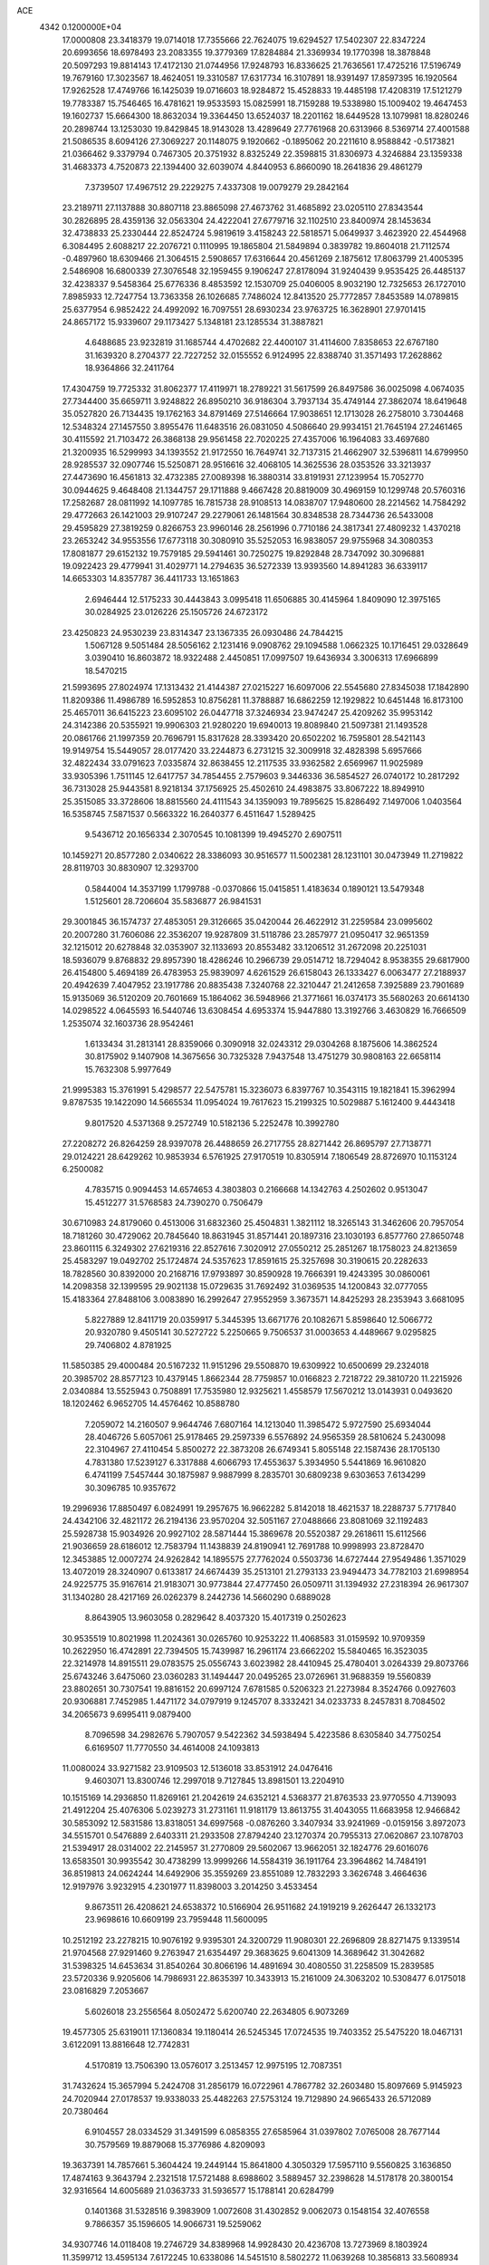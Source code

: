 ACE                                                                             
 4342  0.1200000E+04
  17.0000808  23.3418379  19.0714018  17.7355666  22.7624075  19.6294527
  17.5402307  22.8347224  20.6993656  18.6978493  23.2083355  19.3779369
  17.8284884  21.3369934  19.1770398  18.3878848  20.5097293  19.8814143
  17.4172130  21.0744956  17.9248793  16.8336625  21.7636561  17.4725216
  17.5196749  19.7679160  17.3023567  18.4624051  19.3310587  17.6317734
  16.3107891  18.9391497  17.8597395  16.1920564  17.9262528  17.4749766
  16.1425039  19.0716603  18.9284872  15.4528833  19.4485198  17.4208319
  17.5121279  19.7783387  15.7546465  16.4781621  19.9533593  15.0825991
  18.7159288  19.5338980  15.1009402  19.4647453  19.1602737  15.6664300
  18.8632034  19.3364450  13.6524037  18.2201162  18.6449528  13.1079981
  18.8280246  20.2898744  13.1253030  19.8429845  18.9143028  13.4289649
  27.7761968  20.6313966   8.5369714  27.4001588  21.5086535   8.6094126
  27.3069227  20.1148075   9.1920662  -0.1895062  20.2211610   8.9588842
  -0.5173821  21.0366462   9.3379794   0.7467305  20.3751932   8.8325249
  22.3598815  31.8306973   4.3246884  23.1359338  31.4683373   4.7520873
  22.1394400  32.6039074   4.8440953   6.8660090  18.2641836  29.4861279
   7.3739507  17.4967512  29.2229275   7.4337308  19.0079279  29.2842164
  23.2189711  27.1137888  30.8807118  23.8865098  27.4673762  31.4685892
  23.0205110  27.8343544  30.2826895  28.4359136  32.0563304  24.4222041
  27.6779716  32.1102510  23.8400974  28.1453634  32.4738833  25.2330444
  22.8524724   5.9819619   3.4158243  22.5818571   5.0649937   3.4623920
  22.4544968   6.3084495   2.6088217  22.2076721   0.1110995  19.1865804
  21.5849894   0.3839782  19.8604018  21.7112574  -0.4897960  18.6309466
  21.3064515   2.5908657  17.6316644  20.4561269   2.1875612  17.8063799
  21.4005395   2.5486908  16.6800339  27.3076548  32.1959455   9.1906247
  27.8178094  31.9240439   9.9535425  26.4485137  32.4238337   9.5458364
  25.6776336   8.4853592  12.1530709  25.0406005   8.9032190  12.7325653
  26.1727010   7.8985933  12.7247754  13.7363358  26.1026685   7.7486024
  12.8413520  25.7772857   7.8453589  14.0789815  25.6377954   6.9852422
  24.4992092  16.7097551  28.6930234  23.9763725  16.3628901  27.9701415
  24.8657172  15.9339607  29.1173427   5.1348181  23.1285534  31.3887821
   4.6488685  23.9232819  31.1685744   4.4702682  22.4400107  31.4114600
   7.8358653  22.6767180  31.1639320   8.2704377  22.7227252  32.0155552
   6.9124995  22.8388740  31.3571493  17.2628862  18.9364866  32.2411764
  17.4304759  19.7725332  31.8062377  17.4119971  18.2789221  31.5617599
  26.8497586  36.0025098   4.0674035  27.7344400  35.6659711   3.9248822
  26.8950210  36.9186304   3.7937134  35.4749144  27.3862074  18.6419648
  35.0527820  26.7134435  19.1762163  34.8791469  27.5146664  17.9038651
  12.1713028  26.2758010   3.7304468  12.5348324  27.1457550   3.8955476
  11.6483516  26.0831050   4.5086640  29.9934151  21.7645194  27.2461465
  30.4115592  21.7103472  26.3868138  29.9561458  22.7020225  27.4357006
  16.1964083  33.4697680  21.3200935  16.5299993  34.1393552  21.9172550
  16.7649741  32.7137315  21.4662907  32.5396811  14.6799950  28.9285537
  32.0907746  15.5250871  28.9516616  32.4068105  14.3625536  28.0353526
  33.3213937  27.4473690  16.4561813  32.4732385  27.0089398  16.3880314
  33.8191931  27.1239954  15.7052770  30.0944625   9.4648408  21.1344757
  29.1711888   9.4667428  20.8819009  30.4969159  10.1299748  20.5760316
  17.2582687  28.0811992  14.1097785  16.7815738  28.9108513  14.0838707
  17.9480600  28.2214562  14.7584292  29.4772663  26.1421003  29.9107247
  29.2279061  26.1481564  30.8348538  28.7344736  26.5433008  29.4595829
  27.3819259   0.8266753  23.9960146  28.2561996   0.7710186  24.3817341
  27.4809232   1.4370218  23.2653242  34.9553556  17.6773118  30.3080910
  35.5252053  16.9838057  29.9755968  34.3080353  17.8081877  29.6152132
  19.7579185  29.5941461  30.7250275  19.8292848  28.7347092  30.3096881
  19.0922423  29.4779941  31.4029771  14.2794635  36.5272339  13.9393560
  14.8941283  36.6339117  14.6653303  14.8357787  36.4411733  13.1651863
   2.6946444  12.5175233  30.4443843   3.0995418  11.6506885  30.4145964
   1.8409090  12.3975165  30.0284925  23.0126226  25.1505726  24.6723172
  23.4250823  24.9530239  23.8314347  23.1367335  26.0930486  24.7844215
   1.5067128   9.5051484  28.5056162   2.1231416   9.0908762  29.1094588
   1.0662325  10.1716451  29.0328649   3.0390410  16.8603872  18.9322488
   2.4450851  17.0997507  19.6436934   3.3006313  17.6966899  18.5470215
  21.5993695  27.8024974  17.1313432  21.4144387  27.0215227  16.6097006
  22.5545680  27.8345038  17.1842890  11.8209386  11.4986789  16.5952853
  10.8756281  11.3788887  16.6862259  12.1929822  10.6451448  16.8173100
  25.4657011  36.6415223  23.6095102  26.0447718  37.3246934  23.9474247
  25.4209262  35.9953142  24.3142386  20.5355921  19.9906303  21.9280220
  19.6940013  19.8089840  21.5097381  21.1493528  20.0861766  21.1997359
  20.7696791  15.8317628  28.3393420  20.6502202  16.7595801  28.5421143
  19.9149754  15.5449057  28.0177420  33.2244873   6.2731215  32.3009918
  32.4828398   5.6957666  32.4822434  33.0791623   7.0335874  32.8638455
  12.2117535  33.9362582   2.6569967  11.9025989  33.9305396   1.7511145
  12.6417757  34.7854455   2.7579603   9.3446336  36.5854527  26.0740172
  10.2817292  36.7313028  25.9443581   8.9218134  37.1756925  25.4502610
  24.4983875  33.8067222  18.8949910  25.3515085  33.3728606  18.8815560
  24.4111543  34.1359093  19.7895625  15.8286492   7.1497006   1.0403564
  16.5358745   7.5871537   0.5663322  16.2640377   6.4511647   1.5289425
   9.5436712  20.1656334   2.3070545  10.1081399  19.4945270   2.6907511
  10.1459271  20.8577280   2.0340622  28.3386093  30.9516577  11.5002381
  28.1231101  30.0473949  11.2719822  28.8119703  30.8830907  12.3293700
   0.5844004  14.3537199   1.1799788  -0.0370866  15.0415851   1.4183634
   0.1890121  13.5479348   1.5125601  28.7206604  35.5836877  26.9841531
  29.3001845  36.1574737  27.4853051  29.3126665  35.0420044  26.4622912
  31.2259584  23.0995602  20.2007280  31.7606086  22.3536207  19.9287809
  31.5118786  23.2857977  21.0950417  32.9651359  32.1215012  20.6278848
  32.0353907  32.1133693  20.8553482  33.1206512  31.2672098  20.2251031
  18.5936079   9.8768832  29.8957390  18.4286246  10.2966739  29.0514712
  18.7294042   8.9538355  29.6817900  26.4154800   5.4694189  26.4783953
  25.9839097   4.6261529  26.6158043  26.1333427   6.0063477  27.2188937
  20.4942639   7.4047952  23.1917786  20.8835438   7.3240768  22.3210447
  21.2412658   7.3925889  23.7901689  15.9135069  36.5120209  20.7601669
  15.1864062  36.5948966  21.3771661  16.0374173  35.5680263  20.6614130
  14.0298522   4.0645593  16.5440746  13.6308454   4.6953374  15.9447880
  13.3192766   3.4630829  16.7666509   1.2535074  32.1603736  28.9542461
   1.6133434  31.2813141  28.8359066   0.3090918  32.0243312  29.0304268
   8.1875606  14.3862524  30.8175902   9.1407908  14.3675656  30.7325328
   7.9437548  13.4751279  30.9808163  22.6658114  15.7632308   5.9977649
  21.9995383  15.3761991   5.4298577  22.5475781  15.3236073   6.8397767
  10.3543115  19.1821841  15.3962994   9.8787535  19.1422090  14.5665534
  11.0954024  19.7617623  15.2199325  10.5029887   5.1612400   9.4443418
   9.8017520   4.5371368   9.2572749  10.5182136   5.2252478  10.3992780
  27.2208272  26.8264259  28.9397078  26.4488659  26.2717755  28.8271442
  26.8695797  27.7138771  29.0124221  28.6429262  10.9853934   6.5761925
  27.9170519  10.8305914   7.1806549  28.8726970  10.1153124   6.2500082
   4.7835715   0.9094453  14.6574653   4.3803803   0.2166668  14.1342763
   4.2502602   0.9513047  15.4512277  31.5768583  24.7390270   0.7506479
  30.6710983  24.8179060   0.4513006  31.6832360  25.4504831   1.3821112
  18.3265143  31.3462606  20.7957054  18.7181260  30.4729062  20.7845640
  18.8631945  31.8571441  20.1897316  23.1030193   6.8577760  27.8650748
  23.8601115   6.3249302  27.6219316  22.8527616   7.3020912  27.0550212
  25.2851267  18.1758023  24.8213659  25.4583297  19.0492702  25.1724874
  24.5357623  17.8591615  25.3257698  30.3190615  20.2282633  18.7828560
  30.8392000  20.2168716  17.9793897  30.8590928  19.7666391  19.4243395
  30.0860061  14.2098358  32.1399595  29.9021138  15.0729635  31.7692492
  31.0369535  14.1200843  32.0777055  15.4183364  27.8488106   3.0083890
  16.2992647  27.9552959   3.3673571  14.8425293  28.2353943   3.6681095
   5.8227889  12.8411719  20.0359917   5.3445395  13.6671776  20.1082671
   5.8598640  12.5066772  20.9320780   9.4505141  30.5272722   5.2250665
   9.7506537  31.0003653   4.4489667   9.0295825  29.7406802   4.8781925
  11.5850385  29.4000484  20.5167232  11.9151296  29.5508870  19.6309922
  10.6500699  29.2324018  20.3985702  28.8577123  10.4379145   1.8662344
  28.7759857  10.0166823   2.7218722  29.3810720  11.2215926   2.0340884
  13.5525943   0.7508891  17.7535980  12.9325621   1.4558579  17.5670212
  13.0143931   0.0493620  18.1202462   6.9652705  14.4576462  10.8588780
   7.2059072  14.2160507   9.9644746   7.6807164  14.1213040  11.3985472
   5.9727590  25.6934044  28.4046726   5.6057061  25.9178465  29.2597339
   6.5576892  24.9565359  28.5810624   5.2430098  22.3104967  27.4110454
   5.8500272  22.3873208  26.6749341   5.8055148  22.1587436  28.1705130
   4.7831380  17.5239127   6.3317888   4.6066793  17.4553637   5.3934950
   5.5441869  16.9610820   6.4741199   7.5457444  30.1875987   9.9887999
   8.2835701  30.6809238   9.6303653   7.6134299  30.3096785  10.9357672
  19.2996936  17.8850497   6.0824991  19.2957675  16.9662282   5.8142018
  18.4621537  18.2288737   5.7717840  24.4342106  32.4821172  26.2194136
  23.9570204  32.5051167  27.0488666  23.8081069  32.1192483  25.5928738
  15.9034926  20.9927102  28.5871444  15.3869678  20.5520387  29.2618611
  15.6112566  21.9036659  28.6186012  12.7583794  11.1438839  24.8190941
  12.7691788  10.9998993  23.8728470  12.3453885  12.0007274  24.9262842
  14.1895575  27.7762024   0.5503736  14.6727444  27.9549486   1.3571029
  13.4072019  28.3240907   0.6133817  24.6674439  35.2513101  21.2793133
  23.9494473  34.7782103  21.6998954  24.9225775  35.9167614  21.9183071
  30.9773844  27.4777450  26.0509711  31.1394932  27.2318394  26.9617307
  31.1340280  28.4217169  26.0262379   8.2442736  14.5660290   0.6889028
   8.8643905  13.9603058   0.2829642   8.4037320  15.4017319   0.2502623
  30.9535519  10.8021998  11.2024361  30.0265760  10.9253222  11.4068583
  31.0159592  10.9709359  10.2622950  16.4742891  22.7394505  15.7439987
  16.2961174  23.6662202  15.5840465  16.3523035  22.3214978  14.8915511
  29.0783575  25.0556743   3.6023982  28.4410945  25.4780401   3.0264339
  29.8073766  25.6743246   3.6475060  23.0360283  31.1494447  20.0495265
  23.0726961  31.9688359  19.5560839  23.8802651  30.7307541  19.8816152
  20.6997124   7.6781585   0.5206323  21.2273984   8.3524766   0.0927603
  20.9306881   7.7452985   1.4471172  34.0797919   9.1245707   8.3332421
  34.0233733   8.2457831   8.7084502  34.2065673   9.6995411   9.0879400
   8.7096598  34.2982676   5.7907057   9.5422362  34.5938494   5.4223586
   8.6305840  34.7750254   6.6169507  11.7770550  34.4614008  24.1093813
  11.0080024  33.9271582  23.9109503  12.5136018  33.8531912  24.0476416
   9.4603071  13.8300746  12.2997018   9.7127845  13.8981501  13.2204910
  10.1515169  14.2936850  11.8269161  21.2042619  24.6352121   4.5368377
  21.8763533  23.9770550   4.7139093  21.4912204  25.4076306   5.0239273
  31.2731161  11.9181179  13.8613755  31.4043055  11.6683958  12.9466842
  30.5853092  12.5831586  13.8318051  34.6997568  -0.0876260   3.3407934
  33.9241969  -0.0159156   3.8972073  34.5515701   0.5476889   2.6403311
  21.2933508  27.8794240  23.1270374  20.7955313  27.0620867  23.1078703
  21.5394917  28.0314002  22.2145957  31.2770809  29.5602067  13.9662051
  32.1824776  29.6016076  13.6583501  30.9935542  30.4738299  13.9999266
  14.5584319  36.1911764  23.3964862  14.7484191  36.8519813  24.0624244
  14.6492906  35.3559269  23.8551089  12.7832293   3.3626748   3.4664636
  12.9197976   3.9232915   4.2301977  11.8398003   3.2014250   3.4533454
   9.8673511  26.4208621  24.6538372  10.5166904  26.9511682  24.1919219
   9.2626447  26.1332173  23.9698616  10.6609199  23.7959448  11.5600095
  10.2512192  23.2278215  10.9076192   9.9395301  24.3200729  11.9080301
  22.2696809  28.8271475   9.1339514  21.9704568  27.9291460   9.2763947
  21.6354497  29.3683625   9.6041309  14.3689642  31.3042682  31.5398325
  14.6453634  31.8540264  30.8066196  14.4891694  30.4080550  31.2258509
  15.2839585  23.5720336   9.9205606  14.7986931  22.8635397  10.3433913
  15.2161009  24.3063202  10.5308477   6.0175018  23.0816829   7.2053667
   5.6026018  23.2556564   8.0502472   5.6200740  22.2634805   6.9073269
  19.4577305  25.6319011  17.1360834  19.1180414  26.5245345  17.0724535
  19.7403352  25.5475220  18.0467131   3.6122091  13.8816648  12.7742831
   4.5170819  13.7506390  13.0576017   3.2513457  12.9975195  12.7087351
  31.7432624  15.3657994   5.2424708  31.2856179  16.0722961   4.7867782
  32.2603480  15.8097669   5.9145923  24.7020944  27.0178537  19.9338033
  25.4482263  27.5753124  19.7129890  24.9665433  26.5712089  20.7380464
   6.9104557  28.0334529  31.3491599   6.0858355  27.6585964  31.0397802
   7.0765008  28.7677144  30.7579569  19.8879068  15.3776986   4.8209093
  19.3637391  14.7857661   5.3604424  19.2449144  15.8641800   4.3050329
  17.5957110   9.5560825   3.1636850  17.4874163   9.3643794   2.2321518
  17.5721488   8.6988602   3.5889457  32.2398628  14.5178178  20.3800154
  32.9316564  14.6005689  21.0363733  31.5936577  15.1788141  20.6284799
   0.1401368  31.5328516   9.3983909   1.0072608  31.4302852   9.0062073
   0.1548154  32.4076558   9.7866357  35.1596605  14.9066731  19.5259062
  34.9307746  14.0118408  19.2746729  34.8389968  14.9928430  20.4236708
  13.7273969   8.1803924  11.3599712  13.4595134   7.6172245  10.6338086
  14.5451510   8.5802272  11.0639268  10.3856813  33.5608934   8.7763747
   9.6767143  32.9637092   8.5376936  10.2278135  33.7636900   9.6984284
   8.3203834  23.0659832  26.2973850   8.1593797  23.2584083  27.2211177
   9.2682598  23.1528531  26.1963114   7.5944380  13.8688397   8.1423589
   7.2065367  13.9800263   7.2743716   8.4905198  14.1917179   8.0473910
  15.2055404  16.8637967   5.8404914  15.0983354  16.1177086   6.4304842
  15.0325393  17.6292949   6.3885013  12.4338008  33.1774453  30.3742524
  12.6453525  32.7256746  31.1911862  13.1235061  32.9096746  29.7669327
  29.3126094  10.6011529  26.5395058  29.1115994   9.7359743  26.8962870
  29.4961225  11.1406570  27.3085898  31.2527417   9.9748700   4.9623408
  31.7612168   9.2284479   5.2794195  31.8359006  10.7259317   5.0721769
   1.3038824  33.2054159  15.3293879   1.8167835  33.0154674  14.5438410
   1.4260201  34.1436973  15.4741024  11.8940574  12.0360139  29.0439180
  11.4835182  11.4414564  29.6717641  11.1983491  12.2430873  28.4199449
  26.7333323   6.8792884  14.2126313  27.6365580   6.8539174  14.5284977
  26.2521554   6.3145123  14.8173863  15.8676805   4.2811883   2.6826368
  16.6710258   4.1634169   2.1756871  15.8250112   3.5089833   3.2466497
   0.4515692  35.3748165   4.8715886  -0.0453840  36.0569161   4.4199145
   1.3432346  35.7196729   4.9189038  10.9468608  14.5364939  30.5879634
  11.2845990  15.4262132  30.4851800  11.5347556  13.9948273  30.0614572
  14.4314898  19.1050759  30.6183096  13.9968190  19.0494610  31.4693091
  14.9663741  18.3127195  30.5703320   7.4020483   3.7039099  28.3348540
   7.8102587   4.5183171  28.0410221   7.8169002   3.0232625  27.8049023
  25.6473754  15.5356767   2.4560779  25.4218507  16.1937629   3.1135678
  26.5500338  15.2918803   2.6610242  22.6918053   1.2423592  25.6566173
  21.7444749   1.3784019  25.6736259  22.8012778   0.3018847  25.7971710
   9.2351253  35.1928300  32.8545964   8.7374183  34.7992962  32.1379021
   9.0844504  36.1336037  32.7625438  18.3936864   4.7154534   5.0549889
  19.3030111   4.6083460   5.3340738  18.0418992   3.8254008   5.0381370
   4.8864943  23.0578674   9.9576944   4.2084508  23.7189367  10.0972518
   4.9923911  22.6393287  10.8120029  24.6177144  25.0312362   6.8838427
  24.7406314  24.9777067   7.8316074  25.4929318  24.8955591   6.5207753
   3.7793264   3.0877986  24.6343223   2.9386564   3.2937042  24.2255329
   3.6098944   3.1490097  25.5744169  29.5994774  15.4495765  24.1893507
  30.2136646  16.1349150  24.4526321  28.7598299  15.9008897  24.1025152
  13.3644312  32.1031067  23.3121832  13.6223205  31.1880919  23.4238649
  14.1382933  32.6033823  23.5712077  22.1108773   6.7585035  12.0440679
  22.4315224   7.3893778  12.6885958  22.8066969   6.1040476  11.9827945
   8.6262350   6.8238330  25.1387416   9.5579955   6.6568531  24.9967135
   8.2002810   5.9903737  24.9383904  24.6969885  32.4155181  16.3308593
  24.2279228  33.1432329  15.9226433  24.6699690  32.6087359  17.2679659
  33.3612429  35.6743198   1.2696584  33.3028334  36.1506566   2.0978634
  34.2690915  35.7911541   0.9896720   1.0878857  29.1808721   3.5054868
   0.7401341  29.3400915   2.6280189   0.5174490  29.6863559   4.0845550
   9.0945756  11.9230827  16.7915966   8.4232483  12.5414141  16.5031218
   8.9739469  11.8634780  17.7392927  24.6223473  24.8155019  31.6401411
  25.0084574  24.4377004  30.8499405  23.9239738  25.3847202  31.3168815
  32.1921329  15.9934324  25.6087995  31.6070780  15.2536086  25.7719049
  33.0688784  15.6093228  25.6057966   3.3246985   7.4804025   3.4845155
   3.9572276   8.1647320   3.7032206   3.6234401   7.1385775   2.6418169
  20.2969610   7.6218991   3.3576824  19.4646197   7.1492081   3.3594071
  20.0767202   8.4958991   3.6799396  28.7091483  28.8198684  14.6497755
  28.6297674  28.0304484  14.1142882  29.6452015  29.0198840  14.6442844
   3.6390724  27.3693117  27.6101266   3.3726192  26.8807008  26.8313494
   3.9109784  26.6960801  28.2338720   1.0766763  18.3769462  24.6041728
   1.6829355  18.3486629  25.3443631   1.1487110  17.5111590  24.2023577
  28.1887169  35.3957161  12.7828572  27.3630423  35.1303118  13.1878929
  27.9804845  35.4886033  11.8532104   2.8923647  34.8885215  20.6050047
   2.0961908  34.7648251  20.0882473   2.6114946  34.7630612  21.5114282
   4.5409510  24.1158182  24.1384001   4.0243885  23.8553682  23.3757988
   3.9386205  24.0277722  24.8771001   5.1992900  32.7671964   0.6906364
   5.2928891  32.2373773   1.4823199   4.3283644  32.5496133   0.3584045
  12.2733233  31.2636798  14.4031727  12.3284270  31.9823536  15.0330165
  13.1830882  31.0072253  14.2522068  34.2058929  22.5667476  24.1614864
  33.5453169  21.8741367  24.1741816  34.6009259  22.5369671  25.0328611
  11.0655155  13.7394920  18.2148181  11.1522195  13.0262838  17.5823243
  10.4993364  13.3844017  18.9000800  29.6865512   3.8785210  23.8342166
  29.5525639   4.4349687  24.6014487  28.8174293   3.7993580  23.4410345
  11.4808779  35.7312907  13.5377656  12.4078927  35.9597675  13.6061301
  11.0399140  36.3395324  14.1309137  15.1646061  13.1764042   6.3436110
  14.4174459  13.7537185   6.1864753  14.8752849  12.3195214   6.0301194
   2.5089298  20.1086447  17.1746844   2.2373109  20.2442993  18.0824579
   3.3200596  19.6046461  17.2401493   8.0387818   5.3794717  22.4073449
   7.2293504   4.9194966  22.6297759   7.8981215   5.6934780  21.5141223
  24.9324075   3.3639770  30.6232015  25.0718852   3.3374398  31.5698131
  25.3367330   2.5592622  30.2988764  31.4632883  29.8403414  29.5713484
  31.0460922  29.8417560  30.4328455  31.1852655  30.6632899  29.1692404
  16.2967375   6.5972799  20.6877333  16.8929682   6.8626529  19.9875062
  16.8608632   6.4845957  21.4527799  29.3372710  21.5776725  23.6200079
  29.9807296  22.1052050  23.1468246  28.8390570  22.2125156  24.1347787
   9.2839036   9.6927634  21.3221836   9.6555453   8.8272242  21.4923487
   9.6365287  10.2460688  22.0191344  26.2551458  30.6251682  32.7736338
  25.6924377  31.3788484  32.9512784  26.3449869  30.6126560  31.8207415
  17.9826419  17.8010300  10.0800937  18.3385052  18.6851318  10.1692969
  18.7537049  17.2350093  10.0438420  21.8230618  32.1800694  32.7055793
  20.9935851  31.9362946  33.1164005  22.4787160  32.0413715  33.3890353
   0.8616167  13.1930002   7.6989866   1.2073935  12.6997450   6.9550984
  -0.0143229  12.8331841   7.8386073  12.4047643  16.7462082  21.5573810
  11.5630748  17.1329664  21.7986457  13.0564781  17.3244922  21.9537251
  18.4667591   1.3600413  18.0137147  18.6322720   0.4268040  18.1475262
  17.5734570   1.4927573  18.3309365  29.3958732  18.7957640  24.1143122
  28.5907791  18.2917861  23.9957305  29.1577451  19.6892680  23.8669715
  21.1960031  26.0502457   9.5398569  20.6323370  25.3864193   9.9371565
  21.9221026  26.1477625  10.1558940  34.2125702  34.9200134  29.2611930
  34.8263881  34.7901108  28.5382928  34.2136999  34.0850977  29.7293237
  21.9788261  30.4542000  16.6504054  21.7596149  29.5506830  16.8780791
  22.6796761  30.3748411  16.0033016  20.9185285  35.6611959  29.7090350
  21.8545696  35.5429862  29.8705450  20.5138994  35.5760993  30.5723227
  10.4779016  28.6467913   8.0857098  10.9807988  28.4003659   8.8619835
  10.3927149  27.8339092   7.5875154   5.0620255  22.0809832   4.4579196
   4.2106894  22.3349660   4.8142222   5.2870565  22.7853373   3.8500725
  22.3497065   8.2449217   8.5642002  21.8270983   7.4847086   8.8195209
  21.7774057   8.7442768   7.9816643  28.7133773   4.9270985  12.4474998
  28.9038514   5.7822309  12.0618834  28.0756578   4.5327353  11.8525012
   8.5936019  16.0777431  14.0217359   8.2611282  16.2461246  13.1400666
   7.9900353  16.5457198  14.5987428  35.1090195  26.3075498   6.1303591
  34.2336036  26.6782574   6.2419597  34.9540475  25.3874309   5.9168250
  13.1387306  19.8688866  33.1970786  13.7285543  20.5915971  33.4116233
  12.6064651  20.2007088  32.4740161  26.5260395   4.0220448  20.0074829
  25.8638232   3.8466898  19.3389382  26.0274473   4.3354669  20.7620717
  27.3229217   9.3198894  10.0324781  26.6587035   8.9581439  10.6191519
  27.9307584   9.7783989  10.6125949  32.3534471   3.3309454   9.9697965
  31.6656848   3.2303424   9.3116978  32.3533749   2.5001714  10.4452399
   8.7240544   9.8651053  25.6194170   8.5405298   9.0158947  25.2176810
   9.1622642   9.6507671  26.4429843  20.1500745  20.7442963   5.6885515
  19.8155294  19.8538792   5.7956442  21.1000230  20.6386473   5.6368993
  16.5898849   5.8736456  14.1444137  16.9411961   5.8695740  15.0348045
  16.1159999   5.0453068  14.0701181  26.2547595  34.3780951  14.3342960
  25.2976054  34.3774848  14.3436460  26.4981381  33.5164319  14.6727266
  17.0535713  14.5126436   2.4008639  17.0453376  15.2729088   2.9823800
  17.8790439  14.0696998   2.5974032   8.7333140   2.1969287   6.8650715
   8.1120358   2.8290808   7.2264976   8.3299953   1.3443878   7.0285951
   7.6944945   6.9762570  15.4967800   7.4150554   7.8135049  15.1264268
   6.8786562   6.5054923  15.6671337  33.3088103  20.2468990   6.4934188
  33.8882923  19.9933084   7.2118367  32.5847415  20.7050753   6.9200693
  25.1682262   9.6110716   4.0485261  24.9525643  10.2854390   3.4043597
  24.7927141   9.9335969   4.8677940  21.0404955  30.8164159  21.9248600
  21.6316876  30.9243539  21.1798276  20.6221988  29.9681117  21.7777559
   7.2902438  36.7564030  15.1398040   7.1529100  36.8031336  16.0859475
   6.4371197  36.5048166  14.7860875  35.3171827  10.0906515  23.7827394
  34.9709278   9.8742490  22.9169973  34.7213623  10.7603755  24.1184472
   7.2489172  20.0479297  16.7772210   7.7621715  19.5082408  17.3785012
   6.3441693  19.7687420  16.9176392  11.4108519  32.3453864  18.5743261
  11.6987447  31.5570305  18.1140604  11.4544278  32.1108926  19.5013351
  28.2759389  14.3518318   1.2491232  29.1727246  14.2074004   0.9472178
  28.0801288  13.5882779   1.7921478  16.1455616  26.2488236  -0.0843886
  16.4290264  25.8932181   0.7578846  15.3486710  26.7387703   0.1184642
  22.5969310  35.5194959   0.8311969  23.2065531  36.2128908   0.5786175
  22.4371675  35.6687779   1.7630887  34.1645803  25.8903952  25.7964789
  34.2400112  26.8336030  25.6519074  34.3210392  25.5028271  24.9353497
  15.2786288  17.6202788  25.9266526  15.2338708  18.3844257  25.3519283
  15.2957403  17.9863337  26.8109279  22.5682045  21.7365796  30.3968300
  23.3856538  21.3756726  30.0536763  22.2306197  21.0548304  30.9777659
  22.7417341   1.6371514   5.6378658  23.1196526   1.5619289   4.7616517
  22.3028201   0.7988430   5.7821759  29.9013583  36.5330951  17.7421485
  29.0223015  36.8579870  17.9369208  30.4848128  37.1119314  18.2328228
   0.2914269   7.4862027  25.0242940  -0.3143945   6.9025122  24.5676568
   0.3310781   8.2683709  24.4739554  32.7346230  14.4096515  31.6951419
  32.8539629  14.3463346  30.7475234  33.5257839  14.0159944  32.0630145
   6.5645964  11.6938181   1.2244209   6.3221615  11.4313116   2.1124229
   6.2697947  12.6017763   1.1541667  28.4250099  22.4199782  30.3155996
  28.1301481  22.0052906  31.1263538  29.3387836  22.6506035  30.4831149
  16.4675182  30.8545954  18.9064038  15.8628342  30.2853004  19.3823159
  17.2773448  30.8229139  19.4157259   0.0283423  26.5285388   1.8081373
   0.7627466  26.1777695   2.3119657   0.4042667  27.2549009   1.3108338
  26.7541588  34.7456902  28.6646144  27.1639093  35.2401847  29.3744112
  27.2647854  34.9739413  27.8878301  18.0379785  12.5326948  13.4816051
  18.8906079  12.5488303  13.9163402  18.1757923  11.9917453  12.7040366
  28.8552925  12.2195470  22.2881859  29.5481218  11.7210399  21.8549307
  28.5163852  11.6260060  22.9583223   9.8882472  33.5492251  12.7127951
  10.3841307  34.2316194  13.1651992   9.3640170  34.0225273  12.0667304
  11.7265309  37.2765463  24.7314791  11.8642324  36.4489186  24.2707162
  11.1010105  37.7532479  24.1858495  33.6010828   2.1417903  32.0766412
  33.0572059   2.6629043  31.4859890  33.8453280   1.3728866  31.5615069
  12.4129949  19.3934595  23.7526011  11.6006116  18.9726260  23.4712396
  12.4685026  19.2047734  24.6893766  10.6498284  15.0747854  27.2390043
  11.4566337  14.8352072  27.6949641  10.2405677  14.2375448  27.0204509
  25.0709629   3.3947359   4.7259892  25.4012191   4.2927254   4.6981040
  24.1380528   3.4763789   4.5278859   4.1842440   4.4469774   9.4779954
   4.0856682   3.8423967  10.2135202   4.6925467   5.1759463   9.8336138
  14.7108894  22.3831346   0.7033947  14.3409615  23.1612582   1.1204185
  15.6500807  22.4409296   0.8789261   6.3929093  34.1327414   9.3406580
   6.4362751  33.7178453   8.4791404   5.5168829  34.5167114   9.3777592
  14.0156867  36.8199846  28.5481898  13.8083409  35.8904896  28.4518647
  13.1637846  37.2476286  28.6354557  31.2463199   5.1862024  20.3619067
  31.7243569   4.6482380  20.9930221  30.5068314   4.6407491  20.0938222
  16.8718029  34.5985248  12.0700651  17.2347097  33.9771904  12.7013132
  16.3004712  34.0688363  11.5139698  34.8929939  35.5417029  20.9687794
  35.0930478  34.9417477  21.6872946  33.9552241  35.4269517  20.8149878
   9.0622349  29.2741330  19.9194785   8.7207704  30.1594823  19.7938190
   9.2145013  28.9480221  19.0325182  18.7984607  22.6287542   7.6385586
  19.2993010  21.9120848   7.2489745  18.8087425  23.3172705   6.9736741
   2.3399565  19.5815513  33.0470901   2.9995763  19.8784216  33.6739885
   2.5698494  18.6690926  32.8715902  17.4166944  14.0807454   7.4160310
  16.9477046  14.3227250   8.2146087  16.8009441  13.5280154   6.9348107
  14.9445820  32.5382977  29.1416187  14.5030044  32.7195539  28.3119277
  15.8756401  32.6418012  28.9450238  24.4855824   2.3779069  23.9356278
  23.9755215   1.6580531  24.3069500  24.6305868   2.1235563  23.0243039
  30.9523741  15.9562660  13.7892512  30.6752684  16.6532806  13.1945960
  31.3727884  16.4150189  14.5165953  17.4427376  36.5938667   7.7143455
  18.0273028  37.3282806   7.5268583  17.2399302  36.2237933   6.8551909
  21.0647679  23.4572134  31.7826414  20.8044196  22.8464703  32.4721655
  21.8245475  23.0447771  31.3717118  27.9634402   6.5607854  29.3717108
  28.4787559   5.7558767  29.4246594  27.0633332   6.2609878  29.2445862
  26.4872453  19.2459615  32.4354479  26.2385515  18.8381109  33.2649304
  26.7501008  18.5137089  31.8778235   0.1460196  21.9795585  15.8584179
   0.7871135  21.8533559  16.5579202  -0.0361034  21.0960890  15.5381919
  23.2019553  17.7101653  11.4542692  23.5432974  16.8175746  11.5090331
  22.4292350  17.6371430  10.8940880   6.7379165  13.5854733  16.6153658
   7.0430974  13.9421712  17.4495499   5.7997860  13.4452241  16.7437134
   7.6715686  30.8219274  16.1228122   7.3819235  31.7310129  16.0459935
   6.9227027  30.3059104  15.8242186  22.9759630  12.2685877  23.2931318
  22.9800319  12.2055923  24.2482480  22.4426597  11.5272071  23.0064712
  19.5264465   6.9957737  29.3598540  19.3288607   7.1945127  28.4445975
  20.4643109   6.8044616  29.3663338   6.5922111   7.6788165  11.8342632
   7.3149339   7.9916047  11.2901427   6.6369160   8.2171714  12.6244577
  10.8222764  24.1410048  20.6711393  10.4681435  24.9260827  20.2534380
  11.2682401  24.4662291  21.4531735   5.0185116  36.1312283  26.7964502
   4.8572734  37.0541426  26.9925706   4.2298779  35.6807961  27.0987738
   0.1660071   1.7968085   1.4610453   0.9640009   1.8120535   1.9894443
   0.1833390   2.6225178   0.9771697   5.1834477  11.1229373  15.5207278
   5.3778380  10.9079009  16.4329798   5.2143937  12.0790839  15.4882039
  -0.2039470  19.4875488  11.9828354   0.6622772  19.0887288  12.0654796
  -0.2203371  19.8426285  11.0940825  35.1667041  19.8032890   2.8419764
  35.0347309  19.6234700   1.9111273  34.3094969  20.0935208   3.1537346
   1.3482123  15.7489706  23.9940558   1.1674446  14.8365884  24.2201389
   2.2591112  15.8844565  24.2550898   4.3710777  31.3778267  10.6940867
   3.6865884  31.8087177  10.1821891   5.1518508  31.9117786  10.5473873
  20.3055153  10.4813692  23.1112350  19.3872672  10.3329262  23.3371040
  20.7064523   9.6133231  23.1557016  22.2305128  19.4715096   2.3760329
  22.0125535  20.1060434   3.0587425  21.4022114  19.3127737   1.9233171
  26.4913732  28.7379640   1.4075928  25.5705440  28.5255603   1.5598757
  26.4865644  29.2655941   0.6089595  25.9827624   9.7900096  22.4711528
  26.3969795  10.4265997  23.0537411  26.4095993   9.9262440  21.6252910
  18.8822339  23.9898762  26.2686357  18.5833900  23.7223436  25.3995266
  19.1569464  23.1748930  26.6888349  32.7684630   1.7546239  25.4502080
  33.1045629   2.6398980  25.5900600  33.1721037   1.4720499  24.6295632
  30.8917904  33.0039323   0.7490009  30.8557169  33.8728459   1.1489005
  31.5004042  33.1023383   0.0167869  27.7581872   2.1408431  21.6387237
  27.4484178   2.9298686  22.0833736  27.1774732   2.0478961  20.8834992
  34.0448231  31.7403282  29.5076172  34.1841134  30.7941831  29.5481065
  33.3115986  31.9001225  30.1018220  28.7921751  29.6840349   2.9414537
  28.0622153  29.1418436   2.6424232  28.8097854  29.5598049   3.8903945
   1.7560486  24.6190301  17.0679237   1.2533570  25.1956515  16.4925624
   2.0879493  25.1966319  17.7552736  17.1848503  32.2091623  25.7049480
  17.8033013  32.2194295  24.9744381  17.1492603  31.2917605  25.9757599
  11.0354311  15.0417465  15.0987810  10.2897193  15.6254328  14.9592960
  11.0855401  14.9401209  16.0492510  32.4822257   1.6314837  17.1370223
  32.4552981   1.9717122  18.0313104  33.0729531   0.8798015  17.1844229
  28.7685210  15.4445120  28.2419120  28.1014056  15.8664886  27.7005022
  29.3928786  16.1424775  28.4400375  31.2627652  25.3175793  16.5103746
  31.7209811  24.4806878  16.4336758  30.5088213  25.2322013  15.9268413
   5.3744705  31.7972735  22.2709924   4.6927936  31.1303429  22.3531631
   5.9249336  31.4896676  21.5508530  26.1213612  23.9735013  29.5239274
  25.8649097  23.1047787  29.2144352  27.0697280  23.9160088  29.6402327
  27.4013091  13.3190972  26.9412073  27.1860654  12.6488312  27.5897792
  27.7662589  14.0402137  27.4540762  15.9834272   7.7811460  31.2371061
  16.1797090   8.0380387  30.3361558  16.6475082   8.2265646  31.7632531
  18.7990256  20.4406524  28.4769202  19.4064973  21.1398996  28.7182983
  17.9641139  20.7046654  28.8635097  28.8707798   1.0782046  32.8677714
  28.9749674   1.7489376  32.1928684  29.7655063   0.8188132  33.0877995
   9.7164855   1.3297632  12.9394478  10.3953913   1.9100972  12.5951641
  10.1966437   0.6693411  13.4389701  14.3673567  34.7831495   5.6466192
  14.8271653  35.4015138   5.0787869  13.7780589  34.3106632   5.0586425
  33.8909117  30.1422022  16.4762540  33.6598910  29.2175848  16.5653836
  34.6198840  30.1482201  15.8559355  20.0293682   8.0644145  13.9628092
  19.5094695   7.4210889  13.4810735  19.8167149   8.9015612  13.5502613
  12.9088417   6.6926896   9.1543449  12.3270973   5.9581177   9.3498173
  12.5278994   7.0993741   8.3760630  17.1492549   1.7915040  24.1175268
  17.5969195   1.7635034  24.9631296  16.2263189   1.6533344  24.3304357
  34.2531942   5.4161566  16.3814642  34.8788021   6.1079952  16.1665085
  33.6637915   5.3836387  15.6279531  35.1417156  23.5645231   1.9513314
  34.6218671  24.2850659   2.3074318  34.5325965  22.8272988   1.9100267
  15.0379854  37.1078470   9.3127107  14.7917638  36.1893047   9.2036842
  15.7015593  37.2594443   8.6397175  22.3822630  23.7120217  15.4388095
  21.6300822  23.4925012  15.9885973  23.1307026  23.6848009  16.0349044
  21.9825906  32.9827548  17.5099128  22.1333515  32.0481916  17.3681574
  22.8480128  33.3814857  17.4188636   7.3642179   3.2406355  -0.1249172
   8.3080666   3.2892626   0.0267962   6.9789993   3.2707647   0.7508286
  12.0787599  25.5305443  17.1569300  11.7459469  25.1317635  17.9609458
  11.4672776  25.2461736  16.4776256  34.0854946  29.8819923  19.3605309
  34.6433599  29.1103573  19.2625639  34.2190569  30.3781934  18.5529559
  34.2421065  36.6889481  12.1729064  33.3699069  37.0684619  12.2800008
  34.8396271  37.4301801  12.2717808  27.9799857  14.4597645  15.1822813
  28.4283944  14.9309975  15.8844927  27.5782903  13.7075583  15.6170898
  22.9652865  20.0859699  26.3927663  22.5432201  20.9231167  26.5858387
  22.3574093  19.6420028  25.8014877   1.0250792  34.0108113   2.5032554
   1.5013273  34.7527852   2.1305701   0.9395373  34.2235260   3.4325922
  12.6192191  35.5588566  32.7792800  12.4776400  36.1705331  32.0567573
  12.0834236  35.9037564  33.4935623  12.3709281   0.6900307  31.8600755
  12.9121754   1.3721478  31.4625840  12.3894010   0.8852343  32.7969779
   6.5740626  28.9172477  21.1952879   7.4497619  28.9215326  20.8088112
   6.0357201  28.4406511  20.5634059   1.7740320  31.5607771   6.6733355
   2.2386733  30.7239355   6.6793717   0.9902269  31.3957626   6.1492635
  22.4002168   7.5797858  25.0316952  22.8569536   7.1082198  24.3350973
  22.9160381   8.3758147  25.1601410  19.9742562  18.8599320   0.3260776
  20.3950023  18.0001878   0.3327401  19.0774009  18.6854742   0.0406887
  31.9687817  20.2388747  16.1592757  31.4720579  20.2344702  15.3410594
  32.8705896  20.0598425  15.8929643   7.9311793  18.8429764  26.3064312
   8.6586997  19.0853475  25.7335420   7.8358737  19.5874167  26.9005333
  14.8803103  29.7109804  20.7648880  13.9365363  29.5591415  20.8145607
  15.0676739  30.2963500  21.4986925   5.5359602  12.7936709  28.1155465
   6.1036563  12.4403460  28.8004659   5.4499392  12.0797081  27.4838113
   6.7728387   2.3828995  30.5028500   6.9053394   2.7838883  29.6438486
   7.1121152   3.0280631  31.1232428  15.1556231   4.8942611  26.7980671
  14.5101065   5.3142031  27.3665641  15.7948695   4.5147143  27.4010099
  32.9686201  20.2255483  27.6491455  32.8929676  20.7563199  28.4421084
  32.0710060  19.9556445  27.4550506   9.0079554  21.9522690   5.0093470
   9.8535230  21.6044042   4.7260848   8.5093489  21.1806044   5.2779678
   5.6538161  30.2200126  25.5883715   5.9846606  29.3544992  25.8284971
   5.3666870  30.1232342  24.6803942  22.9582927  26.8024466  11.4848585
  23.1901240  27.7068749  11.2739188  23.0805228  26.7385465  12.4320693
  24.2220202  26.3984260  27.5255229  23.5602661  26.8911211  27.0401728
  23.7192133  25.8586028  28.1354475   8.2044047  35.1265976  23.9236097
   8.2867278  34.2126467  24.1959119   7.8598615  35.0806885  23.0317497
  12.4435372   5.2099521   5.7386534  11.9666946   5.8199888   6.3014218
  12.2097598   4.3437271   6.0721713   3.6760025  11.9156203   3.0789000
   3.7308513  12.8407646   3.3183398   4.4437074  11.5163808   3.4881296
  26.0989468  32.3010538  22.6584273  26.2812792  31.8518720  21.8330653
  25.2940956  32.7915330  22.4914653  15.4965975   2.2367653   7.9449349
  16.4378128   2.2197959   7.7715637  15.2221237   3.1178990   7.6909676
  34.7394110   4.5970515  10.7217309  33.8085472   4.3827101  10.6602316
  34.8659917   5.2998227  10.0842971  30.5090901   8.2892712  16.5830451
  29.9469587   7.8087714  15.9752951  30.2458511   7.9786552  17.4493331
   9.6585819  20.7270419   7.7665026   9.0772559  20.1951593   7.2230022
  10.5289104  20.3564795   7.6200661   1.5678152  35.7800521  31.2287645
   1.4362000  36.0088970  32.1488402   1.7312965  36.6173722  30.7947128
  30.9344865  32.2485255  28.7219868  30.0222010  32.1524050  28.9953510
  31.1021909  33.1894912  28.7738584  17.7801333  12.5973276  20.6181761
  17.3537223  12.0190833  19.9856897  17.4951967  13.4764992  20.3689768
  12.8559656   5.2276314  19.8075966  13.5157739   4.6337375  19.4495813
  12.7538339   5.9038943  19.1379180  28.2010053  12.7763962  30.6475478
  27.6136941  13.4350290  30.2767376  28.7310688  13.2583664  31.2823463
  10.5632054   3.9075951  21.0698302  10.8243506   4.7715492  20.7510540
  11.3038264   3.6141722  21.6005047  13.1403188  16.7254043  15.0882105
  12.9513720  17.0054051  15.9838279  12.4245698  16.1293734  14.8675695
  10.7073534  36.6946514   5.6661901  11.2652624  36.2453815   5.0312680
  11.0963117  36.4872053   6.5158426  23.5673815   8.9147928  30.6888383
  22.7799367   9.3187533  31.0535003  23.4104290   7.9735377  30.7639157
  15.0334455  33.9187975  24.9353245  14.3402873  33.9254991  25.5954144
  15.7165956  33.3634675  25.3110189  35.1230306   1.5540926  19.1879550
  35.5366195   1.1806055  19.9662116  34.2043808   1.6629918  19.4338317
  26.8562479  16.4940104  13.7102945  27.1589601  15.7309209  14.2025258
  26.9950329  17.2322189  14.3036062   8.7884820  33.1827154  18.0577072
   9.6416435  32.8119747  17.8321002   8.9101355  34.1288930  17.9790937
  25.8992414  16.0296141   6.4220926  25.9336565  15.9026961   5.4739685
  26.3164190  16.8791318   6.5653214  26.9160011   0.8944200   8.3355077
  26.0732419   0.6251591   8.7008671  26.6913784   1.3420816   7.5198021
   3.9645837  16.0538945  24.7626276   4.6243583  15.4517204  25.1065980
   3.9891303  16.8021831  25.3590281  12.3108023   1.6305201  11.7336138
  11.8932410   1.1282586  11.0338940  13.1792678   1.8420296  11.3911767
   4.3965527  17.3512122  29.9960102   4.0398177  17.5539986  30.8607932
   5.1481898  17.9366595  29.9036794  30.2932538  31.0593739  32.1035959
  31.2188899  30.8157007  32.0963202  30.2374007  31.7689491  32.7436079
   5.5054908  33.7254461  31.4977405   4.6088797  33.8345957  31.1808704
   5.4054734  33.3924481  32.3895592   4.3565519   5.6506290  31.1094056
   3.8177831   6.0191036  30.4092725   3.7419258   5.1510875  31.6469229
   5.4009257  36.6152414  23.9329139   5.4181984  36.4082697  24.8673101
   5.5632093  35.7776075  23.4990185   3.9993023   4.3633632  14.7898002
   4.8272265   4.3056139  14.3128951   4.1428890   5.0546895  15.4360839
  29.4643314   5.0575060   3.4997961  30.1640628   5.6114890   3.1538038
  28.9167080   5.6540886   4.0101192  15.6649517  36.9747062  16.5169827
  16.2505912  36.6699805  17.2100919  14.8984076  37.3105733  16.9815635
  18.4448382  37.6863925  33.4599397  18.5537576  36.8493508  33.9113039
  18.3491671  37.4502942  32.5372607  25.1128500  19.8516145   7.4637714
  25.2758327  19.5793436   8.3668423  24.7079401  20.7152944   7.5433749
   9.2545159   3.4161107  16.8591929   8.9350667   3.1543626  17.7227159
   8.6658819   2.9793761  16.2435593  12.7269397  25.2694889  12.8063403
  12.1952687  24.9451795  12.0794419  12.2979163  24.9245803  13.5894168
   0.5876687   8.1126073   3.2171362   0.4838368   8.6132453   4.0263410
   1.5149767   7.8759409   3.1992269  25.7300020  16.3163859  20.9037539
  26.2539140  15.7020860  21.4179365  26.2294533  16.4399400  20.0965894
   4.3155600  20.5682381   1.3566874   4.8292754  20.1495277   2.0473465
   4.8686357  21.2861694   1.0486067   3.6390943  22.6936314  17.6175290
   2.9999835  23.2827225  17.2166040   3.4032975  21.8256900  17.2899478
   7.8044750   2.2224095  15.0816144   8.3371094   1.9537260  14.3330547
   7.1425845   1.5357882  15.1633699  18.4256055   0.0401874   3.3705823
  18.7789347   0.8548669   3.0132481  19.0717995  -0.6252034   3.1341080
   4.5271735   9.5507112  -0.0308380   5.2473829  10.1664016  -0.1666888
   4.9495258   8.7564992   0.2963894  26.6127945  12.3578036  16.1957053
  25.9283515  11.8208878  15.7963420  26.4819864  12.2507619  17.1378641
  14.3540112  14.0256549   2.7763485  15.2670289  14.0289909   2.4889124
  13.8970711  14.5623609   2.1287497  34.2812512  17.6042847   9.1250851
  34.8227379  16.8162384   9.0802860  34.9098431  18.3238448   9.1828560
  25.0623923  29.0072942   8.1955841  24.1556603  28.8281752   8.4445525
  25.0144293  29.2418399   7.2688049  13.8113963   2.1382962   1.3190162
  13.2293552   2.5150137   1.9789737  14.6206446   1.9484726   1.7936908
  23.2624506  27.8808925   4.6096784  23.6343023  28.6721705   4.9993413
  22.8587741  27.4190075   5.3444841  30.3682195   7.4612892  19.2152037
  30.6295070   6.6666884  19.6805746  30.1382323   8.0801138  19.9083082
  22.9401059  35.8247280  26.1121161  23.7837968  35.4025721  25.9502462
  22.3151539  35.1011621  26.1581521  11.6747199  27.8965178  14.1793668
  11.1615409  27.1061170  14.3471337  11.0615233  28.6162901  14.3281940
  11.5183239  12.5223129  13.5628538  12.2586107  13.1251129  13.4932882
  11.4053734  12.3893129  14.5040154   8.8232157  32.3684064  21.9468946
   8.2744351  31.6372853  22.2306792   8.4652289  32.6202697  21.0956354
   9.0524017   6.6647267  32.8809938   8.3873441   6.1230890  33.3059160
   9.8092215   6.0860452  32.7883473  11.7749524  29.3457165  31.1706358
  12.3054490  29.9187553  31.7241987  11.0395466  29.8928518  30.8948586
  18.4239691   6.7555699  19.2707123  18.2387822   5.8655833  18.9709432
  19.2379443   6.6762695  19.7680932  28.9369152  20.5679180  32.4333776
  28.1973986  19.9685903  32.5341417  29.0143311  20.9980978  33.2849550
  29.8023682  26.6839470  18.4574367  29.4604785  25.9581649  18.9795320
  30.5556443  26.3138812  17.9971560  34.3583034  37.5173886  30.4681241
  34.2589566  36.5755311  30.3293202  35.2832452  37.6892601  30.2915605
   4.6867222  29.1636959  23.2061128   4.8347030  28.3544241  23.6954110
   5.3603253  29.1589923  22.5260624   3.9639486   8.6599395  18.5339298
   4.7363212   9.2144679  18.6442504   3.5747218   8.6148944  19.4072598
  33.1116713  22.0652306  11.0330547  33.9317946  22.2119464  11.5043339
  32.5398670  21.6419210  11.6734301   0.7393381   8.9518202  32.0144575
   1.0093663   8.1968082  32.5372131   1.5306678   9.2120234  31.5429457
  30.6469114  13.7424922  26.9269957  30.0403669  14.4359631  27.1866758
  30.6662455  13.1479780  27.6769362   3.7333151  35.9075272  18.0574054
   3.7500072  35.8933634  19.0143550   3.7466653  34.9845929  17.8039378
   5.9817757   3.4847728  20.8344638   5.7979909   2.7299292  21.3936293
   5.4580423   3.3332121  20.0477208  19.6094019  28.5672163  25.4247416
  19.9911576  28.7869478  24.5749107  19.9682848  27.7045476  25.6326779
  18.6770211  35.8901651  17.2071596  18.6433785  35.1464927  16.6054525
  18.9030223  35.5036869  18.0532033   6.4525782  14.8283320  25.6697081
   6.3538715  13.9302377  25.3536141   6.3213104  14.7650636  26.6157513
   5.0665197  18.6050089  17.3531830   5.3817511  18.7092917  18.2509503
   5.6278154  17.9255579  16.9796522  23.1312329  34.0887145  31.3297814
  22.4334179  33.4861550  31.5870910  23.4828090  34.4156555  32.1578729
  25.7615965  22.1148209   4.1385271  25.8299237  21.2302205   3.7792983
  26.5166452  22.1956598   4.7212778  21.9960460  16.5761945  30.8398026
  21.5821993  16.7243440  29.9895000  22.6457298  15.8930285  30.6741915
  25.6798675  12.2357026  28.9519920  25.9556247  11.8990436  29.8045473
  25.2141743  11.5050395  28.5451835  10.6985700  16.4196013   1.7754134
  10.3568308  16.5542302   2.6593372  10.1491614  15.7265931   1.4091871
   5.3620830  20.0213491  24.2811691   4.9696791  20.8939957  24.3083538
   5.3199899  19.7115193  25.1858599   5.9620201   6.6381837   6.1157661
   5.0910861   6.9581471   6.3509876   5.9233848   5.6959301   6.2797697
  23.0940505   8.9832086  13.2757357  22.3582884   9.2306031  12.7156625
  23.4236732   9.8137533  13.6189211  27.5670822  16.9380531   0.3811791
  27.6786303  15.9998910   0.5349344  27.4061682  17.3057131   1.2501811
  28.4438759  29.2833743  23.4841717  28.9780528  30.0706655  23.3790079
  28.6233253  28.9897264  24.3773686  25.6942094   2.8774387  -0.1772487
  25.3628584   3.3475472   0.5878894  26.6082113   2.6883815   0.0350949
   9.9559575  37.2268204  15.3850558   9.0051888  37.1354199  15.3224726
  10.1975631  36.7001947  16.1469770   2.1173145   9.8954942   9.2112818
   1.8901008   9.2618438   9.8917911   1.6223190  10.6818187   9.4412926
  33.1921808   5.0248404  26.2096178  32.6219008   5.6075055  25.7081061
  33.0856933   5.3086302  27.1175581  23.1658292  27.9489383  25.1750685
  22.4242503  28.0289908  24.5751650  23.7665286  28.6444888  24.9074840
  23.1560553  11.6440779  14.3806852  23.5086146  11.5510611  15.2657172
  22.2902214  12.0320527  14.5073308  23.8761512   0.9543376   3.1020050
  24.5785163   0.3454193   2.8736770  23.1957256   0.7908906   2.4489062
  27.8888590  22.6653100  17.4602355  27.9126562  21.7288841  17.6571419
  27.0055496  22.8170081  17.1241046  15.4877594   1.8282196  19.3004359
  14.8142978   1.5077481  18.7004531  15.0131403   2.0324665  20.1061974
   7.6407359  14.3402941  22.7990295   7.3585228  13.5621671  23.2797644
   8.1748707  14.8283677  23.4257001   7.1827857  21.7523889  21.2500009
   7.1144404  21.9903879  22.1746183   6.3546223  22.0410541  20.8665302
  15.3636205  23.6521518  28.8867249  15.9915549  23.7846681  29.5969147
  14.5138029  23.8558781  29.2772854  24.0315365  35.7097036  28.6924083
  24.9235519  35.3754631  28.5984747  23.7247775  35.8295298  27.7936467
   7.3695597  11.1594156  12.3483501   7.3099297  11.3408193  11.4103902
   6.9349727  11.9039128  12.7643909  20.0215622  28.6894334   1.6098718
  20.2080666  29.6220266   1.7181206  19.5220830  28.4527789   2.3913749
  31.8955320   0.3757549  13.1471328  31.4873983  -0.4329826  13.4563293
  31.2256680   1.0470173  13.2772128  30.2037025   3.7755252   8.1520188
  29.7240207   4.0184623   7.3601105  29.5358086   3.4157239   8.7357076
   7.5046478   4.4542284   4.8673958   7.5863930   4.6362906   5.8035597
   7.0739027   5.2303529   4.5091762   9.6383608  35.7323146  17.9537984
  10.4560426  35.4348405  18.3527188   9.3367045  36.4391155  18.5244715
  26.2643941  31.4635868   2.7677525  26.7066413  32.0405640   2.1450595
  26.8276755  30.6914741   2.8205536   0.7137458  11.5833615  16.3459648
   0.5704264  11.7500553  17.2775787   1.2910147  12.2920808  16.0618708
  11.6980577   7.0671010   3.3073069  12.3794033   7.7165891   3.1336256
  12.1516195   6.3616982   3.7687399  25.5993675  18.6359920  18.3470514
  24.9060643  18.3058511  18.9185139  26.0935308  19.2441657  18.8967415
  28.4304838   5.4905037   0.1353779  27.6723013   5.3751046  -0.4373996
  28.1879106   6.2161689   0.7105302  16.4170232  22.7516715   4.8409867
  16.0872664  22.4250575   5.6781340  17.1648911  23.3009335   5.0760116
   5.6700586  35.0207859  13.2951668   6.0312970  35.7673388  12.8172573
   4.7218490  35.1436730  13.2501220  32.7445709  33.9719262  31.7221099
  32.3352008  34.2262705  30.8950930  32.7019198  34.7605251  32.2629651
  27.6268735   0.4878463  18.6620831  27.1099678   1.1275072  18.1723134
  27.0982890  -0.3100085  18.6460193  12.9603067  19.5756691  21.0163196
  13.8692061  19.3528455  20.8151152  12.9274613  19.6072317  21.9724351
  34.6332402  11.4609944  26.3845364  35.5736054  11.4226824  26.2099591
  34.4223170  10.6018894  26.7501615   2.2346475  11.1871087  26.3180382
   1.9107197  10.5309501  26.9350946   2.3744510  11.9693461  26.8516967
  29.4301881   8.0610813  27.6960775  28.8238597   7.6185726  28.2900335
  30.1098259   8.4165842  28.2687397  15.9942763  16.5905805  30.3808352
  15.6625176  15.8001421  29.9549537  16.2810991  16.2947399  31.2448044
  13.0554832   1.0958643   7.8690736  12.8308374   0.2225281   8.1900876
  13.9039814   1.2870277   8.2687476   2.2472191  19.5514764   4.6976985
   2.4459526  20.3871833   5.1199907   1.6188456  19.7737281   4.0106884
  23.6984834  34.7556987  15.4534890  22.8756032  34.5238673  15.0229610
  23.5479540  35.6351283  15.8001537  12.2154560  21.3670702   9.2573985
  12.4806364  21.5817772  10.1517206  11.9268180  20.4556908   9.3054349
   3.8265318  29.6340789   3.2882883   2.8767830  29.5512568   3.2025579
   3.9660817  30.5489807   3.5326496  26.5487644  13.4106132  11.6870704
  26.2913951  12.4887174  11.6971248  27.4089080  13.4237456  12.1068470
   6.8715227  20.3942505   2.4771621   6.6463850  20.8533789   3.2863258
   7.7962794  20.1690706   2.5789011  17.8758427  11.1996004  27.3017972
  17.5217413  10.8774914  26.4728884  17.6234736  12.1225737  27.3275261
  21.6172089  28.0893976  27.8355247  21.1523947  27.4868747  27.2548822
  20.9251562  28.6062127  28.2480740  33.4455809  33.8082767  13.0935992
  33.8479694  34.2327916  13.8512948  32.9294324  34.4990641  12.6781052
  26.7816084  35.6887632   7.0706269  26.9530071  36.5220160   7.5094254
  26.0615129  35.8784609   6.4692043  34.6709831  34.2326025  26.0867387
  33.9568711  34.8396213  26.2811712  34.2333482  33.4375168  25.7825244
   0.1752733  22.5114165  12.3620865   0.3810314  22.2802181  13.2678695
   0.9920759  22.3630898  11.8855736  26.5072282  26.8244624   4.9882392
  25.6886292  27.3090002   4.8817004  26.7774368  26.6114141   4.0950261
  13.8096515   6.0084506  31.6079675  14.3863281   5.2678417  31.7955157
  14.3935188   6.7665790  31.5840451   6.9010589  30.7060531   2.1757571
   6.5997358  31.1891199   2.9452263   7.7723553  31.0597553   1.9969577
  13.5492166  26.7074733  21.5063334  13.5696598  25.7915069  21.7834965
  12.8898637  27.1133507  22.0691381  13.1573505  18.1770660  12.6825939
  12.5781966  18.0069613  13.4254782  13.4678287  17.3112111  12.4177721
   1.6436121   1.4946861  27.0345860   1.4993499   0.5868692  26.7675864
   1.1822941   2.0141883  26.3761523  33.8541464  16.6146371   2.4104093
  34.1006862  17.5391356   2.3829776  34.0441570  16.3426234   3.3082603
   8.5565321  16.4449039  24.7682981   7.7979647  16.0096672  25.1573695
   8.6485973  17.2568362  25.2668178   8.8722374  16.3205938  28.9247326
   8.4928345  15.5445242  29.3370446   9.3952228  15.9758057  28.2009651
   6.3105162  30.1894080   7.5058076   6.4606553  29.3727191   7.0296675
   6.4773223  29.9668156   8.4217007  28.1216896  32.7258474   1.4226096
  28.9607641  32.3695980   1.1305956  28.0780706  33.5944257   1.0227334
   1.4626796  17.1221162  21.0463157   1.4990868  16.5233785  21.7922511
   0.5764263  17.0192059  20.6996222  10.3435572  14.3248672   5.4106374
   9.7000507  13.9882352   4.7870910  10.4537517  13.6177687   6.0463266
   8.0844573  25.2934651  22.8948785   7.8410576  25.2705754  21.9694249
   8.2604508  24.3796473  23.1189210  26.9486485  35.0183675  10.3846417
  26.3490824  35.6624139  10.7614130  26.4032417  34.5016011   9.7915854
   9.0914084  23.9095819   6.9786615   8.1411406  23.8175420   7.0475934
   9.3480375  23.2603952   6.3237339   6.8709529  31.8695442  27.8424502
   6.7993595  32.8160401  27.9659479   6.2190384  31.6655021  27.1719234
   8.3297868  19.0380149   5.9863380   8.6822287  18.5184681   5.2637817
   8.0507545  18.3901506   6.6333656  14.2231996  24.5820508   5.3879369
  14.9959946  24.1245266   5.0567399  13.7673219  24.8823128   4.6016481
  15.3538578   4.9708911   8.1786742  14.6156977   5.5622315   8.3258753
  15.7264038   4.8315108   9.0493145  17.7326656  21.4585632  31.3623627
  18.5261684  21.8543556  31.7228255  17.2083599  22.2018825  31.0643494
  25.0441429  30.1201945  18.0948482  24.6031361  29.5115401  17.5021554
  25.1556652  30.9186034  17.5787688  23.4810785  23.3701312  18.3999472
  22.8543192  22.6510244  18.4792574  23.4562518  23.8046105  19.2524982
  10.2331534  13.1733262  32.8948999  10.8152213  12.4290674  33.0482221
  10.6372167  13.6476898  32.1683025  16.9236150  36.0006370   4.8741548
  17.5113705  36.5618006   4.3683181  17.1158695  35.1144487   4.5676580
  15.7633241  31.1097363   3.5315807  15.7834474  31.2233956   2.5813657
  15.0079091  31.6229650   3.8182447  32.6767209   0.2887981   5.0534243
  32.2544905   1.0224667   5.5002842  32.0052586  -0.3927888   5.0249734
  18.1421987   6.5039095  12.0375057  18.8271681   5.8788222  11.8001988
  17.5965622   6.0334979  12.6677640  31.9007059   9.2665244  28.3565414
  32.6611019   9.3334193  27.7789993  32.2200875   9.5639702  29.2084529
  33.6516528   3.8512675   7.1051328  34.3503314   3.6425164   6.4850497
  33.6905223   3.1494785   7.7549121  25.3801959  13.9214371  32.9450924
  25.5552367  12.9805763  32.9257625  25.9271325  14.2522236  33.6576038
  19.6028924   7.6573974  26.5313634  20.3501457   7.8882249  25.9794911
  18.8455259   8.0229110  26.0741680  34.0412375   0.9882620  23.2682664
  34.1534375   0.1377891  22.8436031  34.7192362   1.5411916  22.8799127
  14.2228586  28.5126507  15.6297057  13.6743489  28.1437998  14.9373778
  14.5709672  27.7498608  16.0914457  27.3886365   7.4148901   1.8535076
  26.8455806   7.3698385   2.6404590  28.1343029   7.9585028   2.1078671
  34.8442696  10.1814743   1.5524348  34.7858004   9.4681937   2.1880794
  35.7781927  10.2494491   1.3539435   2.6755967  24.5862794  10.2164957
   2.0465628  23.8728681  10.1088266   2.1773119  25.2823513  10.6447808
  31.4307760  32.2843794  10.6348674  31.7832756  32.7449943   9.8734150
  30.5312249  32.6023575  10.7118711  29.9713768  30.3529058  26.0352031
  30.8021713  30.6946429  25.7047064  29.3304625  31.0297589  25.8176468
  30.5882100  11.7127003   8.3632391  30.3341107  12.6089520   8.5832352
  30.1285847  11.5276188   7.5442633  34.8945874  33.2376631  22.3428415
  34.2485234  32.8548154  21.7493258  34.5316395  33.0940447  23.2168406
  14.7816869   9.2601944  21.9152806  13.8261407   9.2185782  21.9531129
  15.0376034   8.4662581  21.4458090   6.0253093   1.3169392  27.3005260
   5.2339122   1.8533202  27.3476214   6.4481866   1.5850753  26.4847382
  13.3549550  15.5038681  25.7023631  14.2441358  15.8575556  25.6801230
  13.2812083  15.0953014  26.5648400  32.5829964  17.1058253  33.1632733
  32.2521613  16.3748609  32.6412857  32.9072791  16.6989491  33.9667186
   9.8082488  22.5414526  16.9155141   9.9440387  22.7896045  17.8299612
  10.3348694  21.7503428  16.8012866  11.9776888  21.3343384   4.4313353
  12.0751111  21.6959868   5.3122162  12.8744761  21.1729460   4.1381511
  31.9087718  22.8937389  25.8271843  32.1280884  22.9130766  26.7587196
  31.5108478  23.7475175  25.6570357  33.4315090   6.1657002  19.1097887
  32.6561355   5.9015310  19.6050082  33.4218498   5.6061490  18.3332315
   2.0223291  13.7196301  15.3738647   2.3290065  14.1382751  14.5695532
   1.6573230  14.4363691  15.8927939   9.0394477  26.0920988   2.6618072
   8.4100245  26.8132235   2.6679278   9.8928255  26.5183640   2.7410299
  12.8258146  22.1429084   6.7374199  12.7174318  23.0923146   6.7932126
  12.8479494  21.8504130   7.6485666   4.9397164   6.8906139  25.3962050
   5.2105162   6.8636323  26.3139039   3.9851546   6.9531313  25.4298995
  32.5916668  35.0593183  19.8686183  32.8108913  34.1366628  19.7386985
  31.7392164  35.0439849  20.3037332  34.9940022   6.5030045  30.3855806
  34.2930774   6.1973334  30.9613423  35.3344846   7.2862937  30.8177399
  16.4007125   5.5568925  16.9042687  15.5705909   5.1069549  16.7471506
  16.8698964   4.9877631  17.5143425   2.1191575  36.1954962  23.5719236
   2.7938463  36.5892331  24.1250946   2.0040481  35.3135288  23.9256397
  30.2582120  11.8644536  29.0233233  31.0539521  11.4114045  29.3022072
  29.8641844  12.1792272  29.8368905  20.3831871  25.1557719  19.8566784
  19.8116310  25.3937513  20.5866930  20.9728332  24.4949032  20.2197236
  26.4759209  26.1921839   9.0095334  26.2918911  27.1277685   8.9255902
  25.9123503  25.9005840   9.7261849  32.9680411  17.3612316   6.7387994
  32.4758291  18.0750717   6.3333472  33.3538041  17.7515208   7.5230781
  14.8829185  29.9173676  23.8019753  14.4063522  29.0929390  23.7048474
  14.6834058  30.2058556  24.6925938   5.7130279  22.8634851   1.2714800
   6.1092411  23.4305846   0.6099325   6.3853652  22.7779822   1.9474117
   3.8165331   7.4451139  21.6237899   4.7102212   7.4623434  21.9662172
   3.7315927   6.5816988  21.2193997   7.2822356  30.3243876  30.0578362
   8.1844021  30.4528986  30.3507736   7.1422014  31.0106560  29.4054115
  16.7366735  15.0453141  19.5444342  16.6210610  14.9589785  18.5981723
  15.9424562  15.4881480  19.8433470   4.3365360  35.8892886   0.4061784
   4.8067825  35.8520505   1.2390730   5.0251780  35.9625547  -0.2546060
   2.8464860  14.3521932  32.9447513   2.8155660  13.7955688  32.1666478
   2.0082499  14.2004145  33.3812777  24.0483998   5.1514820  15.6251157
  24.2642266   5.2843634  16.5481504  23.9212102   6.0349210  15.2792974
  15.3412951  32.6956623  10.8036846  14.3962651  32.7364462  10.9502686
  15.4890351  31.8250178  10.4343840  24.7035464  34.0062882   4.0087608
  24.8261193  33.3242480   4.6690857  25.4892239  34.5488752   4.0761561
  31.5042616  29.1774960   3.1056505  30.5782919  29.2578205   2.8768279
  31.7886952  30.0761885   3.2720271   7.9302620  20.8126002  28.3669042
   7.7469029  21.3837404  29.1128333   8.8832180  20.8319674  28.2789751
  20.1797521  30.5742870   5.2058648  20.3682592  30.6585043   6.1405329
  21.0083647  30.7832641   4.7746321  24.2990130  27.7032390  16.8527630
  24.2558112  27.1170362  17.6082309  25.2079761  27.6474302  16.5579694
  20.4440753   9.8748508  18.9721945  20.8270860   9.2579826  19.5958998
  20.3080948   9.3587029  18.1776302   2.0709352  20.8910635  24.3445819
   1.4461200  20.1664541  24.3724918   1.8441979  21.4320996  25.1009561
  21.9296385  15.9020163  15.7939976  21.2695417  15.2099325  15.7549570
  22.6216439  15.5419634  16.3487248  10.4619002  25.3122540  14.6522340
  10.7936351  24.4219215  14.5360802   9.6364528  25.2006682  15.1238451
  34.4626679  24.7698212  11.9402971  35.0878055  25.4033685  12.2925082
  34.7958486  23.9196240  12.2273286  12.7316963  24.1030113  23.0748759
  13.4061624  23.4443864  23.2408296  12.4680409  24.4005083  23.9456302
  22.2225903  35.8497914   3.4849088  22.9905197  35.4174854   3.8585769
  22.1447994  36.6671824   3.9768969   4.0366570   1.2938686  -0.1398147
   4.2237267   0.3551286  -0.1417788   4.1572844   1.5602215   0.7716331
  18.0921945   0.1464765  21.7143427  17.4070698  -0.4337032  21.3823376
  17.6337001   0.7464070  22.3026437  26.5417502  19.3182248   5.4067757
  27.3558453  19.7184846   5.7121820  25.9576709  19.3554819   6.1642024
   0.9829614  15.6235704  17.4056413   0.5059095  15.2799974  18.1610292
   1.6994630  16.1318329  17.7858076  22.1699961  14.6520585  11.9434058
  22.8828356  15.0545771  12.4394607  22.6094859  14.1496878  11.2573269
   5.6605730  15.4718573  28.3192582   5.5369094  14.5406472  28.5030704
   5.1916733  15.9193554  29.0236092   1.8437483  33.7647168  24.8612370
   2.1389223  33.5815007  25.7531652   0.9396391  34.0616608  24.9643998
   4.8561917  22.4762913  20.1697868   4.3788579  22.2371558  19.3753067
   4.1951930  22.4553481  20.8617940   2.6464683  16.9544742   4.0909575
   1.7793331  16.5895993   3.9143941   2.4896174  17.8885150   4.2295118
   0.9848586  16.3339750  27.4043307   1.7275155  16.9180949  27.2510448
   0.2154870  16.8966462  27.3165794  15.5160107  12.3003766  24.7908982
  14.7347061  11.7638656  24.9248791  15.9182866  11.9440605  23.9987841
   1.9187593  11.5565565  12.3139272   1.1184464  11.6471721  11.7967038
   2.3883825  10.8305455  11.9033254  18.0181632  26.9605781   5.9047009
  17.9269385  27.3442247   5.0325053  17.1591811  27.0798515   6.3098621
  14.0277637  15.6898504  19.4074212  13.4634075  15.8294641  20.1678434
  13.4744378  15.9032895  18.6560851  17.7004062   8.6671166  33.3341936
  17.6536221   9.5846971  33.0656995  18.6366452   8.4936812  33.4322169
   3.3827735  33.5753873   5.6567939   2.9152542  32.9191201   6.1734862
   4.2574832  33.6066586   6.0442688   3.9596887  22.7145602  13.4853335
   4.7368926  22.2620222  13.1576212   3.4710884  22.0402297  13.9573291
  17.9439812   4.6034251  33.4674102  18.8886897   4.7357966  33.5463752
  17.6664632   5.2431999  32.8117397   0.2701997  32.0638474   0.1665430
   0.4413998  32.6063807   0.9363352  -0.2416238  32.6268424  -0.4142369
  16.1089518  22.2173867   7.5358951  17.0661177  22.2141452   7.5284857
  15.8764645  22.9280220   8.1335395  18.1195531  23.3595376  10.0626520
  17.1762480  23.4546136  10.1944393  18.2184384  23.2382431   9.1183315
   3.1065165  19.3673026  21.8381702   2.6292067  18.5375997  21.8386691
   3.1417386  19.6239108  22.7596600  32.7437094  15.4210099   9.9862091
  33.3008331  16.1946200   9.9003455  32.6864375  15.2706317  10.9297864
   9.3670566   3.2568570  23.7080115   9.9981777   2.7868669  23.1630093
   9.0430767   3.9609573  23.1463072   5.2053450  27.2904248  19.2737843
   5.2950318  26.6673930  18.5526605   4.2609622  27.4175224  19.3644430
  28.7559823  28.3230769  32.4148153  27.9133560  28.5003707  31.9967488
  28.9222941  29.0952647  32.9554614  27.3956283  13.2749532   4.1300573
  27.6843014  14.1130653   4.4912607  27.6677532  12.6274214   4.7803514
   0.4949958  11.9425253  18.8610339   0.0875166  11.6167964  19.6635881
   1.3434818  12.2831190  19.1444054  10.8134377  19.9429547  28.1701274
  10.6635085  18.9980604  28.2005903  11.3259867  20.0785647  27.3731737
  12.3811060   5.6896089  27.4085071  12.1791953   5.8810070  28.3243841
  11.6740983   5.1108006  27.1232829  16.4593464  14.0593153  26.5507392
  16.0762817  13.5262267  25.8540974  17.1339086  14.5778071  26.1121461
  28.0028624  26.3437810  21.7617603  27.6971513  26.0925271  22.6333359
  27.8556212  25.5664327  21.2229825   4.5280174  33.1691697  17.1043814
   4.9929929  32.4598782  17.5481553   5.1522174  33.4963185  16.4566315
   8.0099746  33.6292890  30.4641230   7.1068573  33.6882459  30.7757879
   7.9676053  33.9153191  29.5516409  17.8459602  13.2173103  30.8186870
  18.6165696  12.9462343  30.3197773  18.0753049  14.0802592  31.1635811
  28.2500070  30.9446061  16.6830241  29.1171144  31.0209197  17.0811858
  28.2997140  30.1502861  16.1512188  23.8422388  19.3491368  28.8704205
  23.4789971  19.6905218  28.0532648  23.9973095  18.4211358  28.6943548
  20.2880588  12.8238570  11.1007975  20.3376871  13.3000778  10.2719533
  20.7715532  13.3703354  11.7203348   7.3547176  31.4457379  19.5960584
   6.6614468  31.0576514  19.0622078   7.8519350  31.9891685  18.9847566
  16.4645226  15.6430550  10.0184108  16.8402520  16.5231102   9.9947035
  16.9773510  15.1814743  10.6818730  20.3066359   2.7798136   9.7686837
  20.8397775   3.2320241  10.4225168  19.5147628   3.3125275   9.6953028
  15.2277264   3.5901079  32.3159241  15.9117322   2.9248160  32.2400659
  14.9435511   3.5384855  33.2285091  33.9884556  35.5031189  15.2761069
  33.0781901  35.6663591  15.0291224  34.0012176  35.6090721  16.2273392
  30.8402347  22.7841496   3.2293948  31.2046225  23.1224958   4.0473038
  30.2007958  23.4439458   2.9610319   7.9639348  19.5116365  32.9646016
   7.5456001  20.2572300  32.5341156   8.4125742  19.8919099  33.7198146
   9.8334140  18.4315550  17.8974331   9.9241412  18.6678952  16.9743168
  10.4783440  18.9762700  18.3486345  18.2820278   4.4582967   9.7516174
  17.5682405   4.7269798  10.3300194  18.1707853   4.9965397   8.9679393
  25.0904967  -0.1041624  11.7230060  25.3751336   0.7739790  11.9761490
  24.4162524  -0.3312839  12.3633515  30.3628903   0.3090669  20.6021279
  30.1986061  -0.6213636  20.7555612  29.5039591   0.7219079  20.6917461
  28.2181059  33.5344491   6.9277804  27.8250566  34.4062913   6.8873416
  27.8418485  33.1383168   7.7137457  25.4734933  34.8493071  25.5590920
  26.3412297  34.9448786  25.9516878  25.2919019  33.9106121  25.6050049
  22.8969110  33.0200330  28.3776220  22.4993713  32.3237472  28.9004796
  23.0906731  33.7128320  29.0090629  17.6819840  33.7085425  30.9518061
  17.7470075  33.0113440  31.6044300  17.6293907  33.2483536  30.1141355
   6.2958607  11.5854929   9.5999108   5.3560913  11.6277104   9.4230411
   6.6548716  12.3641548   9.1744363  23.6571002   2.0758324   8.3047184
  23.3322598   2.9230839   8.6094732  23.5371533   2.1007226   7.3553896
   3.3474683  29.7101868  15.3631305   3.6217544  30.2273409  14.6057992
   3.6791006  30.1964265  16.1179965  31.4869083   4.0286135  13.6684644
  30.7047102   3.9982772  13.1175763  31.3096141   3.4029209  14.3708229
   3.4859384  12.9467523   8.7012218   2.5981007  13.2323398   8.4857786
   3.9826242  13.7595080   8.7958970  34.6622332  26.7758634  31.9810989
  35.5266776  26.9678296  32.3445775  34.3629090  26.0079122  32.4678101
   8.6308500  26.8671870   9.3466150   8.2742694  27.1768071   8.5140181
   9.4259824  27.3846813   9.4738777  26.1281097   6.2416261  17.2721705
  26.8233509   5.6052910  17.1049903  26.4172806   6.7125065  18.0537610
  31.4772951  23.6541546  13.9690205  32.2969015  23.7239448  14.4585167
  30.7935173  23.7397901  14.6333596  28.8281743  37.6029986  14.6050937
  29.2228070  37.0785813  13.9083274  28.0855039  37.0800537  14.9070888
   1.2804143   8.1682477  11.0098289   1.9071177   7.7230018  11.5801189
   0.4927213   8.2608545  11.5457353   1.9494141   9.1345476  20.7663593
   1.3374975   9.5550283  21.3704999   2.4349851   8.5144115  21.3103114
   1.6402490  29.4187658  23.6722886   1.7096110  30.3283837  23.3824335
   2.4678571  29.0186070  23.4055124   3.8091498  36.7439826  11.8305542
   2.9367190  36.5903645  11.4679280   4.0507258  37.6140554  11.5129914
   4.0249821   2.5877564  30.2999259   3.5722198   3.0160505  31.0264259
   4.8748692   2.3369353  30.6618825  14.3065721  15.2334090   8.3080528
  15.0132684  15.5308530   8.8810618  14.1701851  14.3177756   8.5514577
  16.4938162  25.2026896  26.7181030  16.2493452  24.6046594  27.4243789
  17.3740030  24.9256768  26.4636096   9.5423946  26.2169969  18.8822393
   8.6857656  25.8924075  19.1598368   9.3574085  26.7504878  18.1093231
   3.7297800  10.4243320   6.8652868   3.8504110  11.3738848   6.8707245
   3.1580996  10.2512342   7.6132510  15.2472823  17.4987138  22.3752487
  16.1152282  17.5307107  22.7775892  15.0271794  16.5673985  22.3543112
   5.1405387  14.0703252   1.1264366   4.3355412  13.9693453   0.6184859
   5.6976481  14.6284772   0.5839171   9.5202460  22.1502084  19.4976601
   8.7997849  21.9280080  20.0874013   9.9041069  22.9412862  19.8759175
  25.6830281  33.1567845  30.8488759  24.8371368  33.6047115  30.8566882
  26.0934594  33.4343249  30.0298830   9.8391738  33.7160001  26.6882657
   9.9367577  34.5998007  26.3338566  10.2290241  33.7635966  27.5611821
  23.9814332  17.3372396   4.1842237  23.5027439  16.9415949   4.9126149
  23.9470010  18.2779381   4.3578109  12.9541628  32.1807767   9.1189229
  12.4058585  32.1251206   9.9015446  12.3347543  32.3147355   8.4015528
   8.8711569  14.4017405  19.8331725   8.1922020  14.6432340  20.4631987
   8.6882293  14.9425366  19.0648569  17.7635872   2.1427460  12.1283632
  17.5754811   1.2500529  12.4180994  18.1160474   2.0384417  11.2445509
   6.5782273   7.8652645   0.8942402   6.5199484   7.9251866   1.8477834
   7.5115120   7.7457759   0.7183595  16.4967509  30.6123869  13.1746113
  16.0500241  31.4589000  13.1655172  16.2171154  30.1852881  12.3649062
  12.2737944   8.4183950  20.8371191  12.6234439   7.9602654  20.0728584
  11.6724586   7.7908619  21.2381543  18.7127837  33.8520611   6.1496239
  18.3996068  32.9640962   5.9773726  18.2216555  34.1337465   6.9214259
  32.6838380  18.8308575  19.7406670  33.1592317  18.6599386  20.5536979
  33.3679896  18.9172569  19.0768119  23.7256452   9.6668016  26.0528399
  23.7015343  10.6065363  25.8724262  24.3758138   9.5731864  26.7490789
  21.1810501   9.7848049  31.9339754  21.3407718  10.7285841  31.9326981
  20.4987290   9.6564689  31.2750372   2.2506030  21.8193528  10.6655934
   2.9555614  21.6313913  11.2852190   2.4998938  21.3498723   9.8695570
  31.5270928  23.2672460  30.1200901  31.8589105  23.7869866  30.8522093
  32.0040309  23.5954128  29.3578116   6.7935666  19.8353994   8.7629244
   6.2735789  20.0965613   8.0028987   6.4782710  18.9577569   8.9787114
   9.0701332  20.4372471  12.4005334   8.6872919  21.0302398  13.0470811
   8.8476373  20.8282057  11.5556199   1.8387646  26.7619263   4.2655875
   1.0788715  26.5211045   4.7954924   1.6811137  27.6739116   4.0213315
  22.9934168  15.2428170  26.6747583  22.8948787  15.1800302  25.7247162
  22.1111104  15.4301093  26.9952093  12.9001355  30.1338520  18.1503546
  13.5306428  30.3041572  17.4505771  12.6201886  29.2299959  18.0057668
  19.3478672  27.2098610  29.4184221  18.4577109  27.4193757  29.1356550
  19.2348229  26.5253132  30.0778515  22.6636851  10.5450646   1.8330388
  23.3308810  11.0586252   2.2883814  21.9878258  11.1820798   1.6013976
  11.4233600   8.0495310   7.0734153  10.9414611   8.5468950   6.4126323
  11.6922859   8.7046867   7.7173732  15.3487577   3.4387862  13.0656181
  15.9986975   2.9814737  12.5320684  14.5853913   2.8613122  13.0603788
  13.0515165  28.5864077  28.7802624  12.9165078  27.6392076  28.8088382
  12.8533230  28.8834897  29.6683465  23.4363394  20.4180390  15.5130563
  23.1484780  19.6052275  15.0974783  22.6874479  20.6955616  16.0406685
   4.1981322  26.2872346  16.2435256   3.4184252  26.7319395  15.9110706
   4.6275489  25.9400869  15.4616550   3.9763911   0.1757709   6.9081448
   4.1328583  -0.3976404   6.1578454   3.6125273   0.9749130   6.5270846
  27.4335842  26.4240825   2.1561197  27.1359505  27.2775467   1.8410883
  27.0454268  25.7954497   1.5475257  18.9948108  25.2337636  31.4982995
  19.6274315  24.5175341  31.4431801  19.3017128  25.7685908  32.2304216
  19.0971122  31.4825144  24.0203814  18.5413571  30.7097880  23.9190795
  19.8209059  31.3385616  23.4107650   8.0580361  15.9337033  17.8060801
   8.6212020  16.7075624  17.7913117   7.5514921  15.9906161  16.9958912
  20.2299432  16.5682827  11.2630565  19.4298745  16.1363545  11.5623221
  20.8936433  15.8786700  11.2760280  15.2293401  19.9116006  12.6990242
  14.5252590  19.2687884  12.6136185  15.5197515  19.8294723  13.6074007
  34.7423399  29.2116023  30.5697200  35.6788350  29.3443377  30.4227846
  34.6832052  28.3437065  30.9690842   4.6875758  31.3982387  13.6503506
   5.1459747  32.1899310  13.9319987   4.1851251  31.6725053  12.8831786
   1.0179378   7.0476814   7.8678087   0.7621006   7.5688491   8.6288365
   0.3704976   7.2679297   7.1980746  19.5845958  24.0104072   2.2269306
  19.8819019  24.5641630   1.5049919  20.2423513  24.1351569   2.9110555
  13.0371673   9.0628716  16.4843226  13.9395243   8.7693003  16.6100197
  12.8408623   8.8498040  15.5720187  35.4741035  14.7712036  13.1955773
  34.5750162  14.4787967  13.0460045  35.8814037  14.0542374  13.6816822
  32.3970467  10.2006114  18.1498761  33.2235014   9.7676197  18.3637048
  31.9622847   9.6008725  17.5436360  21.4246740  31.3481321   7.8706648
  20.7250464  31.2832157   8.5206947  21.7989422  30.4679454   7.8328959
  24.8221463  19.7176193   1.6499517  25.3347619  19.1191798   2.1933919
  23.9113421  19.4893248   1.8358256  33.1231517  21.7803632   1.8783933
  32.8516463  21.9802387   0.9825326  32.3067298  21.7625631   2.3777631
  13.8591216  33.7482653  19.9706852  13.1710790  33.3219772  20.4816723
  14.6744010  33.4718116  20.3891642  34.4939716   8.8554267  27.0046135
  34.8047038   8.1628392  26.4215184  35.1792050   8.9352179  27.6681799
  20.6787543  26.0285824  26.3174447  21.4562538  25.7116653  25.8577820
  20.0394778  25.3226254  26.2216210   1.1406186   0.5900170  11.1254279
   0.5727968   0.6528440  10.3574025   1.3227713   1.4990354  11.3636249
  21.9979317  13.1879516  18.5997367  21.9951178  12.4483102  17.9921558
  21.4563794  12.8972129  19.3335105  30.0446196   0.2083630  28.0213924
  29.5890853   0.9448681  27.6136174  30.9239211   0.5408100  28.2017801
  21.1764875   4.3261402  25.0641488  20.7948759   4.6960844  25.8602302
  20.4503635   3.8679676  24.6410015  23.3280311  17.2196034  19.2283151
  23.6340413  16.6476576  18.5244205  23.7753582  16.8969693  20.0106433
  24.9741277  32.3765291  10.5933099  25.1128553  31.5466322  11.0496625
  24.0503467  32.5793834  10.7406553   4.1362964  16.6498436  13.9237074
   3.6598031  16.0405873  13.3597989   3.7303527  17.5000635  13.7546876
  31.3019540  25.7378916  11.7824009  31.8430174  26.4968878  12.0001326
  31.6533524  25.0303011  12.3228328  30.6056804  12.2892212   2.5627845
  30.4516096  13.2337497   2.5817575  31.0407074  12.1007541   3.3943273
  22.2570655  15.3298270   2.1159020  22.2328610  15.0775280   3.0389357
  23.1590217  15.6146730   1.9690354  24.1966392   9.9520665   9.7013554
  23.4085995   9.4713575   9.4480886  24.6606536   9.3576800  10.2909545
  29.8907371  24.5977572  27.6474821  29.6774429  25.0090806  28.4850683
  29.2520684  24.9598616  27.0333042   4.2188275  26.5947184   9.2668052
   4.7373655  27.0376902   9.9384645   3.7478878  25.9094507   9.7409948
  25.3878240   5.8588251  29.8813096  25.5420998   6.0065660  30.8143709
  25.1795364   4.9267346  29.8176278  14.0845355  22.6359112  20.3052278
  13.7582850  21.7442114  20.1841326  13.5340711  23.0002863  20.9983739
   3.1997437  17.1749358  32.8798838   3.0666521  16.2404230  33.0386424
   3.8926478  17.4253886  33.4909395   9.9552532  17.8171578  31.0849684
   9.5328937  17.4049018  30.3313841   9.3403152  17.6845070  31.8064161
  24.1356654  24.8796732   9.9167469  23.8543203  23.9851845  10.1090141
  23.6873782  25.4173064  10.5696028  23.6157546  22.3453193   7.2696298
  23.8967419  23.1173087   6.7783963  23.2324210  22.6986831   8.0723883
   4.8645558  20.2794589   6.6090567   5.0488839  20.5442764   5.7078759
   4.9567825  19.3267359   6.6023576  21.6930176  30.7364713  26.0024946
  21.8734881  30.0598077  26.6550194  20.7559338  30.6545090  25.8253281
  17.5666164  15.2703900  12.5941534  17.0168853  15.8042490  13.1677579
  17.7408688  14.4767484  13.1001188   5.5159268  25.6174104  13.7341885
   5.2608193  24.6981201  13.8120169   5.9078693  25.6843177  12.8634783
   3.1699096  33.6694610  30.1867427   2.5816679  34.2807793  30.6300186
   2.5864287  33.0742525  29.7160955  22.3461966  14.9208429  23.4402563
  22.3151859  15.2583093  22.5450543  22.8109388  14.0873326  23.3660462
  13.2010187  15.1649960  28.4511073  14.0855984  14.8402045  28.6192175
  13.2144470  16.0694633  28.7641415  24.1023742   8.0700126   1.0942093
  24.6325162   8.2839404   1.8619437  23.4310192   8.7518398   1.0691889
   7.3601392   5.1217347   9.8984680   7.3608280   6.0784311   9.8674299
   8.1624772   4.8968016  10.3695206  30.4581412  35.4973581   1.3875819
  31.1253699  36.1072420   1.7023505  29.7943575  35.4917188   2.0772131
   7.4162416   0.0576908  29.6352887   7.3447055   0.2223074  28.6950676
   7.2748709   0.9136471  30.0397450  24.9824827  25.4983940  22.8585806
  25.1041247  24.6290603  23.2402792  25.2125872  26.1037824  23.5634130
  31.4035532   6.6662888   2.6415579  31.5360916   7.1559700   1.8298450
  32.2257840   6.7696438   3.1206050  20.9322563   1.9190914  14.6444276
  19.9904363   2.0228759  14.7802059  21.0066007   1.5170107  13.7789590
  25.5079862  20.8977728  30.4763075  24.8370525  20.2870022  30.1712847
  25.9182924  20.4522489  31.2175154  23.0145525  31.5554081  23.4243748
  22.5929223  31.2971285  22.6047704  22.6015147  31.0052671  24.0899397
  31.8234308   0.4691330  33.1306705  32.4104772   1.1877142  32.8956182
  32.3132207  -0.0383667  33.7778040  23.7558399  29.5791268  28.5968230
  23.1105969  30.1292960  29.0409031  23.3387011  28.7195141  28.5394369
  22.6328000  22.5297971  10.1403462  21.7403031  22.3412604  10.4304065
  23.0930722  21.6946362  10.2233372  24.0415313  14.7119469  18.0716179
  24.7952454  14.1219072  18.0713770  23.2818572  14.1300842  18.0953440
  19.3289316  14.5380557  16.5588352  18.4671647  14.5555722  16.1425627
  19.2815562  13.8087423  17.1769691  12.7602139  11.6375114  21.5936722
  12.0111987  12.1730377  21.8552440  12.4130844  10.7466950  21.5469918
  27.1507186  20.6250823  22.1547878  27.3336021  20.6539123  21.2156636
  28.0137555  20.6531661  22.5678380  15.3620728  24.8912419  12.2856540
  14.4248003  24.7430083  12.4112684  15.6970892  25.0650017  13.1653150
   4.4563755  12.8606319  22.6428964   3.5931963  13.0416409  23.0149035
   4.7101573  13.6794622  22.2170519  31.2320963  21.4323171   7.9101338
  30.9037691  20.6644699   8.3779412  31.3200556  22.1048063   8.5855990
  29.2720975   8.1126963   3.5585655  29.4776091   8.6146177   4.3472807
  30.0634389   7.6024255   3.3864189   6.4783013   0.8427997   8.4268849
   5.6571779   0.5082162   8.0662714   7.1284381   0.1783325   8.1987679
  24.0787296  27.5634567   2.1442786  23.8921747  27.7099820   3.0716186
  23.4010014  26.9513850   1.8574257  32.6869180  14.3084152  12.7083073
  32.0568578  14.8691727  13.1608634  32.9151821  13.6371058  13.3513244
  23.9688973  29.9967208  14.9019794  24.6217773  29.3273562  14.6972096
  24.4824152  30.7544645  15.1819003  32.6009359  35.6361345  27.1193152
  33.1957405  35.6740380  27.8683163  32.2361041  36.5189729  27.0582743
  32.4568489  26.6366200   2.7101009  33.3819438  26.5907557   2.4685893
  32.3151485  27.5543496   2.9423188  31.0907012   4.8003818  -0.2409759
  30.2322389   5.2237147  -0.2489548  31.2183147   4.5347687   0.6697360
  23.6031722   3.1734181  13.7276772  23.8957840   3.8546038  14.3331491
  22.9873817   2.6476380  14.2381565  19.7938777  24.7753838  11.8334976
  19.0790702  24.4299280  11.2987618  20.0157169  24.0590956  12.4284349
  17.9422234   2.5516321   7.1398000  18.8197609   2.8934203   6.9685095
  17.5071800   2.5706380   6.2873870  12.7480942  32.9329403  16.3594972
  12.1537812  32.9509063  17.1096313  13.5881627  33.2261402  16.7124146
  11.7609727  27.5471016  10.3167783  11.2639826  27.3846045  11.1185434
  12.5488850  27.0117530  10.4107352  19.9107141   1.8090383  26.0793026
  19.5988473   2.6968443  26.2547207  20.0348216   1.4230749  26.9464020
   8.9220742   4.0684672  11.9872694   9.3965058   4.0049088  12.8161884
   8.4649461   3.2312080  11.9081308  27.6786828   9.3798137  30.1222799
  27.1915324   9.3053196  30.9428693  27.9405255   8.4823311  29.9168653
  27.1338058   8.6074159   7.4267910  26.4645030   9.2572646   7.2124032
  27.1588298   8.5960523   8.3835964   0.7927744  34.0958851  19.0184776
   0.3299476  33.5462302  18.3860990   0.1078382  34.4115776  19.6079117
  32.2755179  29.7659725  22.8896980  32.9452733  29.4673420  22.2744912
  31.7497247  28.9863300  23.0683905   1.8560153  13.8523191  27.1869629
   2.6603068  13.9117897  27.7025308   1.4066540  14.6820826  27.3475826
  30.1144414  35.1870590  21.4387509  29.2931615  35.5207679  21.7998182
  30.5534226  34.7751710  22.1829791  34.7870903  23.0348394   5.2082091
  34.6659163  22.7526460   4.3016135  33.8988291  23.1054494   5.5578348
  17.2975210  34.9546289  23.3849768  18.0321288  35.5354973  23.5829035
  16.6849446  35.0881966  24.1082622   2.3944738   2.5501823  20.6422266
   3.2069740   2.2645794  20.2244872   1.9705878   1.7386399  20.9214247
   5.2896894  29.9882026  18.3138763   5.4706518  29.0860201  18.5776019
   4.4006060  30.1554052  18.6266154  21.4965616   0.9153979   1.7459192
  21.7695628   0.4829381   0.9367958  20.6020176   1.2077773   1.5711705
   0.3340493   1.7645505   6.2773150  -0.2134684   1.1759630   6.7969503
   0.8246600   2.2699246   6.9254893  30.2500974   2.8998818  31.4277023
  30.8733220   2.9727025  30.7048468  30.6381711   3.4194000  32.1317842
  12.4304803  11.8572186   2.7277922  13.1836243  12.4220930   2.9007739
  12.6926978  11.3336137   1.9706187  29.5375474  17.2741297   8.7544883
  29.7575113  18.1691976   9.0127539  28.8679180  17.0015461   9.3818051
  14.0647896   8.9140322   4.2908630  13.9225541   9.0842178   3.3597144
  14.4718175   8.0480667   4.3166289  15.4943285  10.4626798   6.7463301
  16.4464954  10.5600872   6.7352922  15.2960599   9.9577799   5.9576619
   2.9883921  36.1173589   4.6729366   3.2061729  35.2180745   4.9180711
   3.6846345  36.3763562   4.0692820   8.0517011  21.7937551  14.5962659
   8.6520616  22.3373168  15.1065010   7.7506569  21.1260288  15.2125012
  12.6937800   9.7497585  32.4686279  13.1208480  10.6054665  32.4285195
  12.8745288   9.3517177  31.6170851  34.8554467   4.1321398  33.4231129
  34.4514365   4.9725064  33.2067993  34.4899092   3.5193581  32.7850589
  22.1889985   3.9907465  11.4308143  22.7075479   3.6180104  12.1438404
  21.3841738   4.2922646  11.8522117   6.0763101  17.4394134   3.7213036
   6.3358151  18.3522137   3.8465416   5.9333526  17.3582724   2.7783237
   7.0218988  37.0163240  21.5207042   6.4436741  36.2611134  21.6281523
   6.5865897  37.7213697  21.9999206  31.5516920  13.1997108  16.6289016
  31.3811442  12.5764531  15.9227181  32.4969825  13.1485046  16.7704486
   9.0684805  22.8118701   0.3083019   8.3918139  23.1878421   0.8713288
   9.8220646  22.6927239   0.8863563   2.9570828   0.4578989  16.6977944
   2.1489938   0.1517477  16.2860961   3.2297164  -0.2678476  17.2592166
  22.8390087  -0.0942974  15.4282200  22.7647045  -0.4738335  14.5526270
  22.2858882   0.6863516  15.3986119  32.5994476   1.8543020  20.2904514
  32.6862490   2.5141882  20.9783814  31.7826858   1.3996322  20.4963819
  20.5845569  22.9082989  13.5615472  19.9195432  22.9648194  14.2476915
  21.4145273  23.0342698  14.0214520   1.1313865   4.1537580  23.0406277
   1.3484763   3.7151707  22.2179826   0.6947164   4.9624014  22.7729586
   2.4832591  22.4952695   2.6304825   3.1030349  22.1513485   1.9871878
   1.6282448  22.4100389   2.2086790  18.8609998  20.5148575   3.0223367
  19.0633379  21.3013322   3.5290404  18.3656182  19.9616654   3.6263297
  14.2600824  16.0017608  11.6643576  14.2875593  15.2472034  12.2526773
  14.7938895  15.7401026  10.9141464  30.2966810  27.0090455   6.1576237
  29.5915499  26.3647398   6.2200102  31.0915164  26.5142887   6.3568329
  20.9980260  35.2094833  10.7364380  20.7920815  35.9978354  10.2341237
  20.1581442  34.7604846  10.8325145  33.6476008  36.8641569  18.1018029
  33.3463574  36.2530400  18.7741275  34.2707563  37.4314990  18.5557103
  18.5175592  35.0196793   0.9648221  17.5975257  34.8951714   1.1977770
  19.0019310  34.7241987   1.7357352   8.1671891  36.9475303   6.7855544
   7.7929759  36.9920297   5.9056589   9.1127012  37.0020362   6.6467458
  23.8520635  20.0716758  10.4033121  23.5889789  19.2425708  10.8028157
  24.7789934  20.1608214  10.6248657   6.2660903   4.6298323  24.9672965
   5.7932944   5.4183210  25.2337197   5.5861348   4.0434402  24.6355788
  19.4609177  33.7812488  21.6180592  19.0947784  32.8971337  21.5953827
  18.9122787  34.2516698  22.2456985  13.6430796   8.8134749   1.6086614
  14.4360308   8.3748710   1.3002999  13.1130638   8.9321039   0.8204721
   2.2944116  10.0675030   1.6522629   2.9063730   9.7162520   1.0054571
   2.7509989  10.8188841   2.0306626  23.3785745   7.7165290  19.1163844
  23.5542403   7.7770640  18.1773909  23.7555003   6.8761103  19.3768748
   2.2228234   6.2499478  26.7687079   1.6414528   6.8333459  26.2809716
   2.0255312   5.3768489  26.4295825  25.0170099  25.5179269  13.5541138
  25.1579419  24.6932617  13.0890361  24.1762041  25.4025827  13.9968025
  11.2022211  20.3044803  19.1883295  10.6190841  21.0243228  19.4291820
  11.8022785  20.2240245  19.9297402   6.2647957   7.6854920  23.1157847
   5.8303866   7.4412422  23.9330133   7.1527370   7.3389874  23.2036861
   5.9481472   6.5023848  28.0056355   5.6936118   5.7121664  28.4820791
   6.9051630   6.4945307  28.0226938  27.2447958  34.6473900  32.6755149
  26.6118322  33.9317555  32.6167263  26.7148813  35.4204893  32.8697825
   3.6206015  35.7257350   8.9456635   3.4711847  36.4532092   8.3417696
   3.6508588  36.1347599   9.8105420  35.3135843  17.0348646  15.2806158
  35.1462032  16.4260757  14.5611774  35.4252838  16.4738084  16.0480603
   6.6503623   7.1017859  31.0653054   6.5183100   6.8764038  31.9861729
   6.0089040   6.5699764  30.5941984  27.4122725  33.0135371  26.6018041
  26.4705719  33.0227572  26.7731131  27.8101126  33.2582626  27.4373066
   8.5489333   0.2812607  33.0925483   8.7238222   1.2221841  33.1101220
   7.6744326   0.2072854  32.7104382  27.6860572  19.7790176  19.5992978
  27.8041414  18.8355317  19.7093994  28.5393868  20.0940312  19.3012595
  20.0404164   4.5862334  15.9677030  19.2500424   4.0475601  15.9306636
  20.5764488   4.1785640  16.6479286   9.1528390  31.0919406   7.8383255
   9.0214301  30.8493600   6.9217459   9.6619110  30.3698160   8.2065832
  17.9498378  28.1141330  17.7654105  17.6779748  28.9752095  17.4478108
  17.1327508  27.6810109  18.0124041  23.1670774  22.6378444   3.9560675
  22.8247389  23.1659177   3.2348361  24.1009276  22.5490077   3.7656370
  35.1135088  19.1182480  33.3405101  34.7779415  18.5007823  32.6906159
  36.0427109  19.2074700  33.1287207  11.3080492  28.0941659  17.7241306
  10.7175307  27.4425432  18.1021618  11.3756103  27.8493627  16.8012337
   2.8587188  23.3533108  26.2306289   2.1701957  22.8598902  26.6763910
   3.6688269  23.0711848  26.6553189   6.8334925   9.1465496   5.8961327
   7.0510191   9.5905084   6.7157757   6.5331179   8.2787486   6.1661853
  18.4494280  36.3745358  10.2614565  17.7311868  36.0090491  10.7779649
  18.2391170  36.1383483   9.3580094  15.0320203  30.7592341   7.4535182
  15.3566948  29.8630637   7.5412506  14.4591338  30.8816135   8.2105229
  16.4926338   8.6460700  13.8498039  15.9637254   8.7761075  14.6369366
  16.6770911   7.7068898  13.8376446   1.0380537  34.8567679  11.4354863
   0.8673849  34.9742797  10.5009838   0.3545971  35.3671389  11.8698137
  28.5045343   4.4902692  16.9141570  28.8046859   4.4324576  17.8212395
  28.6902375   3.6268905  16.5449370  30.7887414  17.0804784  29.1031191
  31.2808748  17.8984312  29.0324799  30.4911670  17.0577767  30.0126058
  23.3237852  17.8906928  14.3341061  23.1109190  17.8029251  13.4050116
  22.9554179  17.1056709  14.7394182  31.2018431  34.2934122  16.4406904
  30.9445894  35.1019489  16.8837713  31.7507570  33.8356146  17.0773589
  34.2000554   9.3917381  21.3038242  34.1550697   9.1578860  20.3767204
  33.5343454   8.8451265  21.7212901  14.4623773   2.0915961  21.8872390
  13.8515506   2.7605734  22.1964186  14.9553786   1.8383567  22.6676564
   0.8840311  29.4281564   0.8303129   0.7593521  30.3555270   0.6286433
   1.7180301  29.2033652   0.4178246  24.7183638  15.5446656  12.2111700
  25.3090486  14.8228750  11.9958988  25.1470930  15.9963486  12.9380851
  27.8658271  29.9491540   7.9944997  27.0005847  29.5397807   7.9934696
  27.7121915  30.8330635   8.3281640  34.4741874   8.6355423  18.6864451
  34.2948739   7.7674249  19.0476245  35.3609293   8.5690798  18.3321804
  35.0281425   3.6671538   4.2154575  35.0005089   2.8134344   4.6474661
  35.9326981   3.9610306   4.3233809   2.6302275  21.5955798  31.3150725
   2.2100215  20.8744175  31.7836701   2.3459215  22.3819019  31.7810119
  23.4736429   5.0488700  23.9744120  23.9687403   4.2391314  24.0986441
  22.6209626   4.8715793  24.3715721  15.7821364   8.2912734  16.6029403
  16.0491581   8.7993516  17.3689610  16.2472616   7.4595588  16.6931688
  29.3034454  16.7953979  31.5425652  29.0414328  17.1207579  32.4037982
  28.5704621  17.0188561  30.9689506   2.1805633  28.4808508  31.3842663
   2.0807000  27.7811819  30.7387258   3.0987295  28.7421666  31.3141468
  26.7151827  36.4363890  16.0932338  26.2756971  36.2816475  16.9293793
  26.5438900  35.6451124  15.5825754   7.7721125  23.6256346   2.8982267
   8.3042780  23.0679403   3.4656849   8.0239400  24.5181818   3.1352378
   8.8620920   6.0777664  28.2294262   9.2548328   6.5484089  27.4942513
   9.5866874   5.9384360  28.8391641   7.8065704  25.3934790  15.5793239
   7.4313163  24.7672002  16.1983483   7.0498451  25.7640350  15.1251357
   0.2321688  26.3028524  15.2458095   0.5257755  27.2090197  15.1515350
   0.6665487  25.8349154  14.5326609  21.0298593  33.5030678  25.9255331
  21.4398676  32.8191919  26.4550977  20.5574942  33.0265025  25.2428996
   5.6233927  34.6050025  21.9870308   5.8289504  33.7582323  22.3832102
   4.9511494  34.4074405  21.3348881  10.6344708   9.9386077  30.4155520
   9.7940270   9.5271590  30.2140672  10.4964618  10.3630505  31.2623304
  18.4960129  24.4153411   5.7055654  18.2726222  25.3421549   5.7912666
  19.3299595  24.4124299   5.2357181  13.1934763  13.1176836   9.7980017
  13.7246580  12.3558820   9.5661911  12.3276457  12.7568695   9.9887435
   7.0658898  34.9261117  27.9763951   6.2165450  35.2544096  27.6813263
   7.6985595  35.3317934  27.3836192  19.6469453   0.3667109  28.4802812
  20.2224117   0.0792544  29.1891105  19.0766194  -0.3841322  28.3153727
  20.3976133  22.5883002  23.1878952  20.7289665  21.7199806  22.9588581
  19.4452831  22.4933341  23.1711466  30.5557695  35.6583851   5.4439975
  29.9643963  35.3483115   4.7581667  30.0783432  36.3718579   5.8673799
  11.4058340  26.6644983  30.9445785  11.3251994  27.6066043  31.0934617
  10.5613375  26.3057714  31.2172919  29.1714060  20.2170304   5.9331765
  28.9835721  21.0812807   5.5670869  29.2945311  20.3750057   6.8691871
   8.1821543  23.9109037  28.9150188   8.6737362  24.7172798  29.0710205
   8.2321162  23.4356809  29.7444155  11.4689286  25.9149209  28.2547424
  11.2882098  26.3440535  29.0910544  10.6221558  25.8928366  27.8089622
  34.6538256  28.3312492  24.3334899  35.4682928  28.6403101  23.9368080
  34.4308521  29.0034956  24.9773839   5.7717023  10.4798416  18.1327406
   6.6964199  10.2645664  18.2543372   5.6196458  11.2220704  18.7177253
  28.5068930  12.9683756  18.7920073  28.7221697  13.7694838  18.3143951
  29.3372670  12.4963642  18.8545864   2.0807961  24.3322414  30.3938252
   1.8378071  24.1586836  31.3032568   1.2789163  24.1708105  29.8966726
  30.8252250  35.2671565  13.4850504  29.9733229  35.0735158  13.0939009
  30.7862346  34.8674915  14.3539460   7.2424468  32.4021185  24.3937786
   7.1249447  31.8625594  25.1756360   6.4613951  32.2334433  23.8667693
  32.2815617  16.3398147  18.2487884  32.3461365  17.0382288  18.9001559
  32.3385193  15.5313338  18.7580489   6.1431855  32.8977614   6.9282442
   6.7277694  33.0198361   6.1801859   6.2070558  31.9647649   7.1323765
  33.6637571  29.6212342   8.7822150  34.4163089  29.1360452   8.4438524
  34.0084969  30.4927309   8.9768424  10.4447458   4.0657028  26.2429083
  10.1677512   3.5799424  25.4660283  10.0481869   3.5932108  26.9748401
  17.1882317  26.0215637  22.5734121  16.5585597  25.8784226  21.8668319
  16.6549359  26.3068277  23.3153365  24.0273117  35.1404780   7.4844143
  23.2446129  35.5971911   7.1761490  24.3889272  35.7141781   8.1599395
   6.8911647   1.7010564  11.0190287   6.1478876   2.2704796  11.2178456
   6.6595600   1.2862626  10.1880430  32.4234933  12.6567981   4.6261100
  32.9369275  12.3783108   5.3844384  32.2709539  13.5907396   4.7700439
   9.8864094  16.9163749   4.3701541  10.6999838  17.3739799   4.5821120
   9.9657189  16.0703019   4.8107245  12.1696858  36.0521023  19.2807518
  12.8924645  35.4481218  19.4511345  12.0159822  36.4846917  20.1206765
  19.8879194  37.1007065  12.7363232  19.6803995  36.7845714  11.8569905
  19.0832674  36.9635050  13.2362660  19.5085276  34.8642129   3.5551835
  20.4055815  35.1066599   3.3255195  19.5859827  34.4428636   4.4111609
  21.9105832  27.3883907  20.4123004  21.5752381  26.5719965  20.0417927
  22.8541920  27.3527394  20.2555740   1.4356049  20.5491256  19.7544284
   1.9399114  20.3692569  20.5478728   1.0610001  21.4177833  19.9004995
  11.4674343   2.8474423   6.4936322  10.5309437   2.6613958   6.5614850
  11.8837329   2.1856067   7.0458105  27.9359969  23.4311548  25.3349200
  27.5390124  22.6717279  25.7614243  27.2799252  24.1230877  25.4187681
  22.7987748  24.3026959  20.8945657  23.6532349  24.5233051  21.2653235
  22.2594502  24.0780934  21.6527969  16.3158458   1.5454563  30.3073124
  17.0507454   1.0339466  30.6457091  15.6939787   0.8904714  29.9902824
   5.7104435  26.4836349  24.3502372   6.5679683  26.4844011  23.9249345
   5.3985012  25.5833315  24.2587084   0.3090411  36.7005280   0.5051693
  -0.1539061  36.9989323  -0.2776887   0.3998372  37.4864925   1.0439158
  28.9128564  28.6297386  20.2566097  28.7225524  28.0564475  20.9991416
  29.1868971  28.0347231  19.5586913  17.5233610   7.1501797   4.1933248
  16.5890773   7.0912321   4.3930022  17.8697547   6.2846673   4.4104229
  17.2154959  28.7305344   9.8464840  17.6686752  28.2615073  10.5471080
  17.8654918  28.8034002   9.1476079  23.8678707  29.4332788  12.0670281
  23.6723624  30.2893786  12.4479499  24.6719712  29.1542507  12.5049751
  21.2721459   6.2958426   5.9614240  21.0749721   6.4997436   5.0472147
  21.1442182   7.1237766   6.4244484  30.0622711   2.5148520  15.8201719
  30.8748523   2.1296587  16.1481500  29.5835000   1.7775759  15.4414451
  17.7498364  11.4294694  33.1306184  17.8005489  12.0818586  32.4320138
  18.4218320  11.6971317  33.7575241  19.6345205   7.6696205  17.0343167
  19.2682329   6.9847095  16.4748865  18.9683113   7.8113034  17.7068664
  22.7803422  25.4867440   0.6632909  23.4635023  25.3902497  -0.0001945
  22.6515108  24.6018939   1.0048676  27.9345709  25.3490374   6.7611119
  27.5473629  25.6914017   7.5667721  27.5078081  25.8434407   6.0613471
  11.6586051  17.8846997  26.0269729  12.4477026  17.4191004  25.7498913
  11.1022867  17.2063775  26.4098836   9.4231239  12.6892457  27.7097638
   8.7073092  12.4959501  28.3151380   9.1362556  12.3207748  26.8741995
  12.4978249  17.5697763  29.6138535  13.1416556  18.2503981  29.8099855
  11.7592340  17.7654569  30.1904161   1.9562061  31.7146374  18.1298104
   2.3724345  32.1468976  17.3840645   1.3464968  32.3668289  18.4749664
  14.5857026  29.8741383  26.6199848  14.2821651  29.5434768  27.4654195
  15.5315894  29.9740156  26.7274763  30.3404362  17.0956961   2.4138502
  30.3026911  17.6780832   1.6551457  31.0921410  17.4073663   2.9178674
  26.4947488  23.3064063   8.9152615  26.7901004  24.2148937   8.8548471
  25.6444447  23.3595050   9.3516046  12.2437790   1.3351177  14.5011011
  12.9443296   0.7286708  14.7412738  12.3180075   1.4225525  13.5507974
  26.2318284  17.3667753   9.2001076  26.4896052  16.5018696   8.8811702
  25.2841147  17.3976351   9.0692705   0.6665091   2.7883062   9.0522201
   0.1897660   3.1676545   9.7904901   1.5861050   2.8286193   9.3148038
   5.3471538   1.5490199  22.6813468   4.8304944   2.2177313  23.1309244
   5.0803060   0.7254574  23.0897203  16.1519092   8.5004762  28.6203217
  16.5206592   8.2564248  27.7713846  15.7606104   9.3615096  28.4728818
   1.1498967   7.4991945  16.6081044   1.4227667   6.7860444  17.1853312
   1.9340723   8.0386596  16.5067247  33.8781153   6.1311058   3.9544992
  34.5687083   6.7608722   4.1611570  34.3432271   5.3105643   3.7913595
  21.3770182   3.7975387  20.6108347  21.7246044   3.4885255  19.7742187
  20.9291631   3.0363491  20.9799527   2.7884433   5.1991824  20.1643975
   2.6848003   5.1458488  19.2143209   2.6530772   4.3025105  20.4708077
  31.7652055   3.0566524   5.1136691  31.7444406   3.8613821   4.5957784
  32.2505586   3.2929855   5.9041189  11.9373818  30.8018402  27.3559742
  12.3981177  30.0648141  27.7569067  11.0624775  30.4629063  27.1665062
  34.4331586  11.1314377  32.2875387  34.3106976  11.3286242  33.2161682
  35.0983246  10.4432399  32.2745083   9.6372322  11.3490266  23.5735211
   9.5626341  10.8273685  24.3726080  10.1697775  12.1025199  23.8282270
  17.8309772  22.5764334  24.0661694  16.9325068  22.6334202  23.7409997
  17.8781136  21.7199051  24.4908684  30.9108613  19.0379399  26.4390122
  30.1876064  19.3632798  26.9750049  30.5858249  19.0913386  25.5402732
  14.3486814  22.2962857  17.3725245  14.3087443  22.8991007  18.1149872
  15.1717079  22.5111523  16.9335581  12.0800082   7.2138539  18.4137376
  11.2085877   6.9138931  18.1551226  12.3043311   7.8835222  17.7676297
  18.6044933  11.9778927   3.5964451  19.4585771  11.7686543   3.2183025
  18.1028762  11.1663606   3.5188061  12.0843258  22.9633246  14.6078832
  12.0681014  22.4373982  13.8082770  12.6272494  22.4600107  15.2146294
  18.8762610  27.9164784  11.7969800  19.6139135  27.3067988  11.8167652
  18.5914451  27.9775034  12.7087846  27.3412686  17.2024022  23.5889772
  26.5253249  17.5274436  23.9695241  27.0911469  16.3949121  23.1399441
  34.0824300  12.2946541  14.4529019  34.6086193  11.6863383  14.9718514
  33.2637589  11.8256677  14.2914671   9.6718489  31.4872090  31.0377596
  10.3212521  31.9503837  30.5086316   8.8874807  32.0334450  30.9865283
  11.6982545  13.5345161  24.3091786  11.5739987  13.7503298  23.3849401
  12.1738979  14.2835832  24.6681964  28.9594308  13.5614231  13.0059047
  29.3035815  14.3846617  12.6593932  28.5191045  13.8092092  13.8188910
  17.9327284   6.1290077  22.6798503  18.1768970   5.2378774  22.9298506
  18.7487497   6.6260231  22.7374425  10.5872124  12.2210046   7.0652227
  10.7209964  12.1280507   8.0084583  11.2533721  11.6571532   6.6721138
   8.2904596  11.5667563  19.4686241   7.5825675  12.0017343  19.9439289
   8.6401578  10.9289282  20.0908125  16.7746309   1.7911881   4.8203593
  15.9353771   1.3929277   5.0511698  17.2903335   1.0704675   4.4586349
  29.6817525  17.3939175   6.0363577  29.7980437  17.2668944   6.9779380
  29.5814250  18.3402089   5.9329226  31.6110114   7.3948483  25.7472217
  31.3951242   7.3298638  26.6774913  31.4391894   8.3098602  25.5248204
  26.6687863   1.5528250   5.6551937  27.4604460   2.0731181   5.5180738
  25.9781001   2.0466328   5.2132227   2.6892826  21.0209932  28.3991605
   2.5844596  20.8970337  29.3424940   3.4526268  21.5925089  28.3160511
   8.9636063  26.3969910  27.2308299   9.1720650  26.6797765  26.3404315
   8.0089281  26.4457335  27.2802833   4.8010350  19.3303082  19.7852368
   5.2777485  20.0630813  20.1751338   4.0746436  19.1695394  20.3875165
  11.1044459   6.5115057  29.8156792  10.4292876   6.5491700  30.4931558
  11.6526377   7.2785810  29.9809459  21.2238487   0.5535134  32.0574853
  21.9232335   0.6031431  31.4058492  20.9358082  -0.3589258  32.0306688
  24.1911201   2.1745358  18.6601489  23.3570676   1.7526257  18.4537992
  24.6864395   2.1389728  17.8418423  17.7738005  29.3474039   3.8303291
  18.3114394  29.8228495   4.4636755  16.9884129  29.8855049   3.7311047
  18.1606664  28.2702021  32.6911512  17.5339283  27.8240812  33.2607189
  18.7302982  28.7507503  33.2918382  15.1559541  26.3700042  24.5559338
  14.2699699  26.0304411  24.6822698  15.6494281  26.0363700  25.3052024
  34.9596945  18.8957852  18.0693057  34.8449713  19.2097604  17.1723721
  35.5190792  19.5529354  18.4834001  25.1346204  12.1570706   2.5353293
  25.7101281  12.1702469   1.7705751  25.5861971  12.6967234   3.1842400
  34.9175672   9.3078284  15.1955474  35.4668422   8.5701285  15.4607411
  35.3024340  10.0642779  15.6381460  10.4248385   9.9928533  11.9614891
  10.4749139  10.7514033  12.5431473   9.5597791   9.6190363  12.1293135
  15.1422881  33.2554193  17.7698933  15.6328081  32.4961592  18.0847680
  14.6266069  33.5375165  18.5253573  30.3122937  14.2633201   9.0361695
  31.1504266  14.6244556   9.3248669  29.6579052  14.8691299   9.3840231
   0.6546999  29.1364646  14.8603353   1.5785765  29.3641144  14.9645438
   0.4885699  29.2328522  13.9226029   9.1489872  30.0488931  27.4008813
   8.6769538  29.4643275  26.8078388   8.4619591  30.4813183  27.9080624
  28.3457811  27.1764203  25.9714803  28.1237493  28.0295941  26.3443450
  29.3027701  27.1563426  25.9724218  25.9192501  26.2468013  25.3379462
  25.3718029  26.2467601  26.1231425  26.7623616  26.5901064  25.6338118
   6.8597651  33.4169038  15.2172875   6.8954868  33.8807183  14.3807279
   7.7294485  33.5411343  15.5973525  19.3154013  33.1612209  16.0269944
  18.6891749  32.5201486  16.3632960  20.0096462  33.1861231  16.6855047
  22.1070515  34.0405712  22.2648953  22.4625026  33.3101324  22.7712010
  21.1998871  33.7909736  22.0888678  28.9147850  24.2724989  19.6604539
  29.7688269  23.9009133  19.8812895  28.5687262  23.6915025  18.9830188
  30.0976851  18.3306292  12.7914776  29.8335916  19.2409992  12.9245673
  30.8702997  18.3851513  12.2290492  34.1909831  28.6108973  27.3666436
  34.8911331  28.0077420  27.6160941  33.4609007  28.3812652  27.9415181
  17.8683062  18.2943432  23.4322149  18.7237413  17.8816885  23.3131408
  17.7655825  18.3630775  24.3814016   9.5273458   6.9208601  13.2390493
   9.3107445   6.9788937  14.1696125   9.1636436   6.0804269  12.9604377
  24.7278203  19.1340915  21.6864818  24.8654200  18.1949684  21.8103606
  25.5948203  19.5212235  21.8076084  30.7220071  34.0342251  25.6389103
  31.1036896  33.1961242  25.3778791  31.4068540  34.4587196  26.1556510
  15.2534931  34.8076951  32.8410395  14.3661907  35.0965337  32.6277355
  15.6675468  34.6582273  31.9910685  21.1117698  26.0351410  13.9514134
  21.3291804  25.2425473  14.4420861  20.5988713  25.7223661  13.2062028
  28.8593309  34.3912545   3.6023171  29.2530625  33.8838755   4.3120873
  28.4274827  33.7379863   3.0518812   4.9445741   9.3097534  28.8374094
   5.1983856   9.7815762  28.0441914   4.8225601   8.4051316  28.5493055
  26.1049186  12.2341081  18.8761968  25.6897112  12.2579494  19.7383257
  26.9606912  12.6411329  19.0111633  31.1298408  34.9697296  29.8130310
  30.9787480  35.7218693  29.2405900  30.5566477  35.1216508  30.5644306
  15.1365572  27.4897538  19.1495207  14.5901756  27.0132911  19.7745665
  15.1578287  28.3861294  19.4846182   2.1209521  22.2086373   5.4552657
   2.2065622  22.4880996   4.5437815   1.2312696  22.4622485   5.7009854
  30.8570291  12.0759800  19.6889444  31.4107479  11.7057521  19.0015155
  31.3171213  12.8681700  19.9664008  10.2381960  32.1562365   2.9902292
  10.9393880  32.8069930   2.9574003   9.5897159  32.4709037   2.3603960
  20.0138769  28.3938448  15.0385484  20.2721958  27.5264563  14.7268750
  20.4968759  28.5078938  15.8570450   8.6216823  34.7610644  10.8510061
   8.2896622  35.4741808  11.3964047   7.8715222  34.4981494  10.3177451
  20.5515800   4.9365618  33.5986336  20.6611107   5.8499947  33.3342941
  21.0028365   4.4349735  32.9196575  20.8762481  12.7200097   1.8845118
  20.8777210  13.2714366   1.1021065  21.1774210  13.2980602   2.5854999
   2.8953106  30.6145201  20.5426739   2.7057701  31.2999377  21.1833836
   2.3205281  30.8122833  19.8032507  30.6780787  32.4433107  22.6467724
  29.9957194  32.3826149  23.3153034  30.2509473  32.1515256  21.8413830
  33.2065068  28.7922479   5.4789419  32.6309796  29.0669462   6.1927633
  32.6509878  28.8182471   4.6998690  20.8749930   6.4267358  20.3833020
  21.2651905   5.5624732  20.5137922  21.3120730   6.7717881  19.6047573
  15.9374194  34.6968802   2.3174078  15.6898998  34.5636855   1.4024077
  15.4790207  34.0040044   2.7928292  30.2154607  25.1756421  24.4643407
  29.3962871  25.1424561  24.9583905  30.8218221  25.6450694  25.0372243
   7.1841476  12.2887339  24.1813127   7.9274237  11.7848819  23.8497926
   6.4469796  11.6791361  24.1465888   7.8042404  11.8697475  32.0137938
   8.7452684  11.9692344  32.1580175   7.4526786  11.6427018  32.8746575
   8.9280081  18.4013166  10.1654164   9.8734774  18.2878244  10.0682612
   8.7580624  19.2849738   9.8390725  33.6728807   5.7607434  13.1531041
  34.1926956   5.3359711  12.4707605  32.9555350   5.1501131  13.3227437
   0.5451744  29.3355301  11.7683619  -0.3693751  29.0546252  11.7379733
   0.5518739  30.1788496  11.3155937  17.8929367  36.7132647  25.6034229
  18.0377891  37.5884793  25.2439107  18.7583611  36.4287876  25.8972682
  13.8064565  22.0606876  11.4755261  14.5956601  21.5842784  11.7332546
  13.0847216  21.5190858  11.7948974  20.5401904   9.3793030   6.7440577
  20.6508669   9.6023417   5.8198086  19.7657127   9.8706355   7.0179345
  29.2237219  25.4815115  32.7767841  28.3515360  25.4439720  33.1693581
  29.5630084  26.3403754  33.0287153  25.0611142  13.2067807  21.3180617
  25.6617002  13.7338173  21.8450918  24.4259442  12.8658635  21.9477970
   5.3032651  17.6792823  26.5154102   5.5758638  16.9381516  27.0563789
   6.1216540  18.1120063  26.2720555  20.2900485  12.2859746  26.9572962
  19.4610651  11.8702854  27.1944056  20.2197768  12.4402788  26.0152325
  17.3681884  33.0199424   9.0143584  17.1417710  32.1018575   8.8657410
  16.5486285  33.4943677   8.8748089  25.1740259  23.2087103  12.3054801
  25.9202603  22.7816484  11.8847852  24.7628711  22.5167623  12.8235453
  15.5135656  11.2781360  14.5477157  16.0594910  10.8788750  13.8703769
  15.8503127  12.1701941  14.6317732  18.2978034  32.7736069  13.4683592
  18.1863508  31.8258494  13.3937544  18.7890799  32.8937612  14.2810352
  29.9196833   9.3509407  13.9784897  30.0828939   8.8605542  14.7841666
  30.5142704  10.0993685  14.0290253   0.9174962  23.2481585  32.7314216
   0.1203601  23.7454394  32.5483439   1.0084638  23.2835141  33.6836331
   9.0259118   6.3520344   2.8578258   9.9597469   6.5574701   2.9023229
   8.5888079   7.1892411   3.0135725   6.8546555  27.9597838   0.7862191
   6.8800490  28.0485889  -0.1665142   6.8839078  28.8595438   1.1115008
  26.9284472  26.5109968  16.8629031  27.5885688  27.1049195  17.2202925
  27.2447845  26.3023130  15.9839187  18.0566044   2.6605378  15.4377748
  17.7539460   2.4090180  16.3103385  17.6799173   2.0016904  14.8544578
  28.5676621  32.0697821  30.0746052  29.2593972  31.7427891  30.6497661
  27.7603297  31.9367806  30.5713514  31.9776078  31.8453116   3.2315652
  31.7068137  32.3078075   2.4384700  31.4198499  32.2054438   3.9210888
  16.1255960   0.4993680   1.8120048  16.2673694   0.1301175   2.6836620
  16.9310864   0.3015929   1.3341951  20.5345920  35.1478336  32.3505968
  19.6742944  35.4097556  32.6784943  21.1073603  35.1955837  33.1160301
   6.2801518  36.9594334  17.7117507   5.3663120  36.6769659  17.6751349
   6.4574637  37.0764431  18.6450787  18.0126677  37.0651063  14.6816673
  18.7638356  36.9082880  15.2538443  17.2526513  36.8321863  15.2149169
  20.6147841  18.9001291  24.9263181  19.7459802  19.1169645  25.2645399
  20.7190023  19.4602138  24.1571136  19.4155853  16.6594380  21.5001110
  20.1277378  16.0300471  21.3863671  19.0411857  16.7582640  20.6247309
  16.6023789  14.7063920  15.9397796  16.4996756  15.5097145  15.4295279
  15.7664944  14.2507818  15.8400384   7.5359499   0.8764047  24.5482649
   7.3531410   0.1974467  23.8987814   7.7173839   1.6606642  24.0303358
  26.8998424  32.6792036  18.3888823  27.7836070  33.0177962  18.5322246
  26.9503769  32.2266365  17.5469434  10.1639346  31.9787606  24.4636415
   9.9732572  32.4417324  25.2794423   9.3652569  32.0702103  23.9440428
  22.4486500  32.8551161  10.9543312  22.0549966  33.7246180  11.0266862
  21.8830626  32.2914608  11.4821905  27.5687674   6.3014413   5.8890331
  26.8647833   6.2476908   5.2426979  27.3260380   7.0406151   6.4466498
   2.2901178   6.5584288  29.5552053   2.2687267   6.5221245  28.5989332
   1.4028941   6.3199018  29.8238515  10.0454549   4.0147050  14.3715476
   9.6899742   3.7549647  15.2214890  10.9656722   4.2114639  14.5468127
  19.2090444  30.6383001  28.3585745  19.0300951  31.5407457  28.6227734
  19.2071033  30.1439144  29.1782152  32.9479558   6.2848071  28.5821366
  32.5526664   7.1210385  28.3357726  33.7873021   6.5233363  28.9756254
  28.0018374  22.9452151   5.4423073  27.8301484  23.5081880   6.1971691
  28.4541189  23.5127820   4.8181750  21.7088506  34.0724771   6.1912759
  22.4322067  33.6411089   6.6461487  20.9209737  33.6885344   6.5760743
  19.5559625  35.0829313  27.5731926  20.2419967  35.2627927  28.2160291
  19.9704870  34.4997535  26.9373429  19.6556117  10.1479994  12.4303291
  19.8987341  11.0524884  12.2327868  19.4772848   9.7557837  11.5755788
  15.5380762  20.6260067  25.8995043  15.3091199  20.9883322  26.7553845
  14.8424619  20.9304271  25.3166830  13.5839618  32.3650523   4.4041426
  12.9310271  32.0203895   5.0133353  13.0714083  32.7040726   3.6702584
  20.0208521   0.3686780   8.3882222  20.4188010   1.2273540   8.5315542
  19.5673759   0.1749045   9.2086141  20.4078922  12.4292599  20.9346480
  20.6234126  11.6364941  21.4258761  19.4511083  12.4431002  20.9100524
  11.9414399  29.7469592  24.6292821  11.4814676  30.5749360  24.4910368
  12.3167501  29.8250108  25.5063693   9.0653505  20.5191759  24.2621295
   8.1409612  20.7269605  24.1258876   9.2922755  19.9454875  23.5302698
  29.6283407  15.0099365  17.4531575  30.2553511  15.7303604  17.5170253
  30.1629780  14.2453728  17.2390617  20.4897709  13.2528572  29.8484734
  20.6238806  14.0652601  29.3603669  20.7773011  12.5635180  29.2498336
  23.2974436   0.4473274  30.2195239  23.2140088  -0.2737359  29.5955542
  24.2185975   0.7025494  30.1688373  25.7348394   4.3919842   9.9945370
  26.1656972   5.1602306   9.6198494  24.9080507   4.3243329   9.5169643
  14.4011220  10.9380833   9.2062306  15.0125430  10.5452824   9.8292103
  14.8465374  10.8750457   8.3613264  31.3849005  29.4905142  10.5120927
  32.0486944  29.3338121   9.8404872  31.4109841  30.4360741  10.6586125
   0.8704491  15.6497225   8.8520427   1.4481808  16.1474178   8.2734604
   0.6851775  14.8437734   8.3700133  34.5787762  12.7395038   2.7566954
  34.4836501  11.8792416   2.3478777  33.7795243  12.8496065   3.2717737
  13.0200951  12.5561682  33.0640438  13.8216760  12.2870461  32.6154091
  13.2357200  13.4045000  33.4514338   6.4128424  14.0893460   5.6805435
   5.6344807  14.2166718   5.1381664   7.1359065  14.0440995   5.0549534
  -0.2282978   2.9595798  28.8226161   0.2405909   2.8128547  28.0011254
   0.4583244   3.1663499  29.4566728   5.5474966  28.0243393   4.5908903
   4.6930009  28.3975512   4.3745991   5.3825884  27.0859821   4.6832100
   5.5336121   2.5025495   4.3744452   5.0408389   2.6362840   5.1840880
   6.3197399   3.0381060   4.4812820  19.6232403   4.2640957  12.9234685
  19.9615301   4.2811058  13.8187352  18.8316465   3.7285773  12.9766781
  22.4411108  22.8850855   1.3603464  23.2305989  22.3438581   1.3639989
  21.8176020  22.3955470   0.8238571   3.1092384   2.4394526   5.9320852
   2.8779306   3.2498461   6.3859474   2.3264727   2.2148718   5.4290214
  13.0591623   2.9361431  30.5201677  13.9856627   3.0151553  30.7472930
  12.8490105   3.7604260  30.0812762  22.5344185   7.9643872  16.1450878
  21.6766766   7.6901496  16.4695944  22.3631303   8.2908445  15.2617318
  11.5161479  24.4803687   8.3819989  10.5931325  24.3041196   8.1997607
  11.7806000  23.7797603   8.9781908  29.6348061   2.1485091  12.6600339
  29.2020974   3.0017196  12.6920786  29.0042877   1.5452605  13.0534415
   0.8558416   6.9733649   0.5357792   0.8879088   7.1259981   1.4801873
   0.3593749   6.1604572   0.4412611  26.3570402  29.4660600  26.9859840
  26.1898181  29.3220624  26.0545693  25.6721950  30.0757157  27.2608272
  20.3113481  22.6640364  28.8325678  20.5720242  23.5849441  28.8470181
  21.0538141  22.1988713  29.2180513  26.0392767   1.6173426  16.2354442
  26.0421215   2.0572519  15.3853245  26.3019162   0.7177601  16.0404987
   4.3698339  15.1926830  10.4370029   5.2846916  14.9538605  10.5861040
   3.8992987  14.8136664  11.1794144  23.1944239   9.5645306  21.6530835
  23.5166012   9.7785970  20.7775214  23.9441571   9.7174476  22.2281908
  13.0098926  14.3694490   5.3757736  12.0614585  14.4966859   5.3984758
  13.2666165  14.6386142   4.4938015  30.4416611  21.3840778  12.6021024
  30.6365647  22.0495372  13.2619572  29.7277484  21.7596158  12.0868046
  20.8300284  18.3125250  16.8722939  21.4420235  17.8306223  17.4285885
  20.9425296  17.9277485  16.0030860   8.8374387  12.1360732   4.6604168
   9.3845338  11.7230089   5.3284711   9.0672295  11.6831992   3.8490395
  11.2023568  32.8492428  33.3346075  11.4517381  33.6948508  32.9617967
  10.4261057  32.5885197  32.8389368  16.5463103   7.3349598  25.7036243
  15.7576230   7.7382997  25.3409658  16.2665026   6.4593140  25.9704276
   1.7871158  25.7578179  26.3246395   2.1586939  24.8874585  26.4682917
   0.8549453  25.5987810  26.1763245   9.2728372  10.7686362   2.4709932
   8.5116629  10.7785543   1.8906941  10.0193463  10.6449857   1.8847623
  26.5040466  11.4430189  33.3457476  26.5138305  10.6605742  32.7944614
  27.3694977  11.4589433  33.7543705  32.4110083  25.2376423   7.7059912
  31.8064065  24.8681593   8.3495523  33.1188414  25.6126125   8.2300155
  15.8849452  16.9386704  14.5754017  15.9024364  17.8947728  14.6177587
  14.9624708  16.7106542  14.6906469  28.9888147  14.4481579   6.6677970
  29.2990619  15.2319235   6.2142665  29.6213460  14.3136319   7.3735156
   3.3949012  32.3939513   3.2972743   3.3702591  32.8017321   4.1629182
   2.7579781  32.8883541   2.7813996   7.1043795  22.7182841  23.8315153
   7.5281739  22.8128259  24.6845639   6.3870075  23.3517708  23.8489429
  13.0205599  34.3496092  11.1708915  13.1810694  34.3312286  10.2274241
  12.3386919  33.6925358  11.3106862  21.6468047  21.3031855  17.9886557
  21.0439382  20.7161628  17.5323792  21.9587170  20.7926377  18.7358393
  14.5465729  19.2261752   7.1475873  15.0657742  19.3775577   7.9373626
  14.2944798  20.1020501   6.8551424   6.3545449  17.1718635  15.7409374
   5.6635562  16.5186300  15.6311531   6.1197510  17.8732946  15.1334030
   6.4500713  27.1107470   7.4083541   5.8782101  26.8159996   8.1171069
   6.3560567  26.4413429   6.7306438   8.4387154   7.5581970   9.6075244
   9.3245554   7.4498612   9.2614280   8.1264986   8.3737329   9.2155374
  21.3684245  19.4429035  31.4364139  21.5853918  18.5152332  31.3437599
  20.9647965  19.5092025  32.3018160  13.7938831   9.3915613  26.4860581
  13.5212226   9.7557873  25.6439017  13.9586666  10.1573805  27.0361483
   1.3060106  36.4882719  26.4948316   1.8436821  35.7289159  26.7195971
   0.4577995  36.1175149  26.2512970  27.3339117  18.5611107   2.7414069
  28.1138784  18.8743332   2.2833943  27.4204763  18.9105319   3.6283360
  14.7823086  22.2634607  23.0412426  15.1070420  22.1521029  22.1477218
  14.2930549  21.4604201  23.2200952   5.3012136  16.3858259  22.2569484
   4.9041607  16.5045074  23.1197899   6.1730046  16.0358255  22.4405569
   8.2862693  33.1461452   1.3243771   7.3905921  33.1046624   0.9893049
   8.6025463  34.0089068   1.0563415  23.6176703  17.4151658   8.1203011
  23.7745349  17.0740405   7.2398132  22.6642558  17.4359742   8.2027614
   9.7072138   0.3105257  22.7670548   9.1394358  -0.4208609  22.5242926
  10.3802784   0.3273196  22.0866624  17.4355928  29.6464507  26.4851651
  18.1198189  29.1122138  26.0818569  17.8233448  29.9535455  27.3046607
  11.5006422  35.1854026  28.4705188  11.7549271  34.5993409  29.1833320
  10.7126663  35.6243626  28.7908935   2.0976047  32.5641784  22.4048548
   1.1707466  32.7772774  22.2964357   2.2908322  32.7915031  23.3143703
  15.7647147   5.4621370  10.7371358  15.6417780   6.2751103  11.2272305
  15.1041467   4.8667598  11.0912654  17.7392891  36.5316933  31.0302619
  17.7982192  36.7028803  30.0903395  17.5832680  35.5893653  31.0927692
  21.3617258  10.1466690   4.2989298  21.6350566  10.9958657   4.6458982
  21.9396017   9.9963695   3.5507979  26.5940637  24.4860988   0.2632975
  25.9928660  24.5674628  -0.4770896  26.4744226  23.5877636   0.5713748
  24.0847940  14.5712686  30.3268908  24.3885053  13.7514083  29.9372494
  24.6484397  14.6969010  31.0902726  22.5106552  36.8498348  12.8031413
  21.5885074  36.9888858  13.0188729  22.4943897  36.2490507  12.0581407
   8.3874809  21.9859465   9.9354474   8.8884441  21.5308211   9.2585954
   7.4886384  21.6797524   9.8147864  10.3724343   6.9790979  22.1157337
   9.6234502   6.4310522  22.3500423  10.9743975   6.8906806  22.8546887
   7.0056876  24.9525886  19.9391749   7.0511620  24.2982125  19.2420696
   6.2212636  24.7194555  20.4357227  32.1619145  33.3404670   8.0481356
  31.3887558  33.4067575   7.4877224  32.9015497  33.4363130   7.4481480
  12.2457567  30.3539346   0.8580560  12.1528601  31.3007827   0.9633206
  11.7846855  29.9829287   1.6103856   9.6085542   0.9242136   3.3793838
  10.1736255   0.7381507   4.1292551   9.5778904   1.8798392   3.3338734
   2.0500252   5.0282015  17.4993147   1.3766433   4.5290825  17.0370715
   2.8569454   4.5346089  17.3527613  33.6427156  26.6596405  22.4220108
  32.7042711  26.8223972  22.3268056  33.9327282  27.3020580  23.0696405
  20.0054357  21.7162613  11.0918627  19.9881980  21.9889745  12.0092297
  19.5706905  22.4280419  10.6221852  21.8624521   3.3383565  31.4903967
  21.3998302   2.5207417  31.6740237  22.5806010   3.0824271  30.9116099
  26.2443480   9.4663629  17.9711909  26.3859090   8.6016475  18.3564954
  26.6856358   9.4256836  17.1227559   3.5767834   7.7607653   6.6231128
   3.6956839   8.7026441   6.5008060   2.8900564   7.6901496   7.2861748
   8.1602540  28.2226374  17.3831334   7.9914087  29.1179734  17.0897112
   7.7617637  27.6708586  16.7100974   0.2533146   6.0661469  20.8090634
   1.1132361   6.0770941  20.3887695  -0.3556520   5.8497947  20.1029591
  32.5331994  18.3953518  11.3918540  32.4900663  18.3275582  10.4380325
  33.4501877  18.5986892  11.5762943   7.6306513   5.7412295  19.7683505
   7.0947119   6.3205490  19.2266959   8.4980345   5.7704058  19.3645843
  30.8040498   0.6742543   2.8675513  30.8532593   0.9479852   3.7834561
  30.4904884   1.4497924   2.4023074  21.0064313  19.5593172   9.6055581
  21.9233477  19.8302826   9.5600186  20.5921474  20.2103105  10.1719576
  11.1405764  22.2908649   2.0217094  11.4229130  21.9920251   2.8861240
  11.9110562  22.7243236   1.6546859  30.2787084  10.3555130  32.7502358
  30.0719036  10.7877920  33.5788482  29.4258191  10.1731175  32.3558457
  14.6519272  12.9662543  19.3638413  13.9145526  12.6105863  19.8598362
  14.8161502  13.8222176  19.7595550  14.1256732   1.4504523   5.3477552
  13.6264908   1.2988921   6.1503001  13.5424777   1.9740186   4.7982162
  24.4324736   1.5182610  21.5385539  24.4431485   1.9211089  20.6703193
  23.9322163   0.7105961  21.4217127   9.6283568   1.7240467  27.5446958
  10.2688186   1.2140051  28.0405770   9.1374144   1.0715162  27.0452849
  28.8113909  23.0657703  10.5588797  28.3277741  23.5819296   9.9139563
  29.6893003  23.4472162  10.5613229  22.4828625   3.3767757   2.3924353
  22.5696711   2.4252662   2.4501042  21.5719126   3.5190214   2.1352033
  33.6536034  17.7448556  27.6661089  33.4516514  18.6783457  27.7296984
  32.8856955  17.3620312  27.2418510   2.5389040  18.7097214  12.5485277
   2.4272819  17.8151322  12.2268407   3.3149381  19.0336009  12.0912476
  21.8463625  31.0543254  30.1803023  21.9152862  31.4138285  31.0647450
  21.0111709  30.5867033  30.1762495  19.8408203  34.0688340  19.0354607
  20.6880098  33.6812314  18.8157656  19.8582793  34.1584035  19.9883009
   7.8661461  14.9770982   3.4691347   7.5702636  14.5179041   2.6831155
   7.6808296  15.8992956   3.2918171   7.3854913  25.3055937   0.0145054
   7.8220207  25.5343535   0.8350801   6.5843207  25.8293847   0.0152994
   3.3737857  29.0377163   7.5126348   4.0423881  29.6393895   7.8400368
   3.5763750  28.2023705   7.9338080  32.5896960  16.8582672  15.6333932
  33.5236407  17.0440940  15.5361944  32.4647418  16.7454074  16.5756676
  16.8322903  36.5280056  28.4960898  17.1579970  36.4122214  27.6034863
  15.8816869  36.5838861  28.3988155  31.3529657  27.3598599  28.5767544
  30.6912290  26.9639338  29.1438337  31.5173839  28.2194353  28.9644766
   5.9148612  36.4509311  31.7203562   5.8408750  35.5349715  31.4524460
   6.4554961  36.8559193  31.0421746  15.3066866  19.2988472  10.0277677
  15.2668995  19.6661063  10.9108133  15.9575551  18.5996049  10.0882839
  26.6646371   1.0259676   2.7843603  25.8916490   1.5462785   3.0034444
  27.3041130   1.6665116   2.4729027  28.2659005  10.9581506  12.3188851
  28.4679668  11.7302646  12.8473177  28.4471494  10.2176469  12.8977071
  26.8447288   4.1479601  23.3472397  26.7364221   5.0187220  22.9647804
  25.9594951   3.8853671  23.5995055  32.9826734  24.9705932  27.9216716
  32.2698115  25.5917917  28.0705753  33.3929787  25.2671112  27.1092933
  28.3114130  15.7192119  10.9617022  27.7295522  14.9852476  10.7643032
  27.8207588  16.2523059  11.5872428  17.9173880   4.1156142  18.7850432
  17.3596706   4.0846787  19.5623630  18.2432002   3.2207895  18.6882602
  34.0445933   8.5240011  12.7631453  34.6084809   8.8014411  13.4851492
  33.7243310   7.6614745  13.0271752  31.6611839   9.9776080  24.4954885
  31.1161670  10.3014866  25.2126295  31.6293192  10.6723627  23.8378165
  11.8085697  16.2746348  17.8117665  11.1273168  16.9040200  18.0484112
  11.3982630  15.4190106  17.9374143  32.9666029  30.5781591  32.0794328
  33.2388211  30.7142653  32.9869592  33.6109115  29.9651166  31.7254879
  12.0896926  16.5470154   7.7317034  12.8606466  15.9984994   7.8765895
  12.0605368  16.6735003   6.7833452  24.9310864  22.8174841  23.5494073
  25.3359998  22.0558639  23.1344235  24.5040335  22.4658332  24.3305598
   6.1906939  11.1107844   4.0019510   6.8769920  11.7019604   4.3113660
   6.1617989  10.4135886   4.6571723  11.7139242  21.5231225  31.5582593
  10.9215423  21.8518888  31.9828480  11.3944828  20.9058208  30.9001349
  28.5546573   3.0853603   1.8481453  28.6421818   3.8135703   2.4631913
  28.8797889   3.4328988   1.0176405   9.8844505  15.5448242   8.8477751
  10.1140367  15.4900927   9.7754207  10.7266606  15.5803772   8.3942887
  33.1602868  11.6616692   7.1321597  32.3421630  11.8753685   7.5807553
  33.4704744  10.8665734   7.5655626   1.3727209  26.7950390  10.5856725
   1.4594827  27.3373996   9.8017406   1.3827361  27.4193669  11.3111698
   4.6718771  25.9627511  30.5826019   3.7363317  26.1651892  30.5802580
   4.8410471  25.6222250  31.4610411  35.4308750   2.8430695  16.7986965
  34.9952427   2.4523582  17.5561931  35.0126720   3.6979926  16.6964978
  32.7197571   0.9467955  28.2783358  33.2748856   1.4143575  28.9023951
  32.9071707   1.3593285  27.4351724  32.9704731  36.3443506   8.9619749
  32.5387157  35.4924378   9.0257087  32.4265834  36.9286305   9.4902103
  35.0007086  24.8552603  29.4908725  34.7558030  25.2572784  30.3243198
  34.1845413  24.8223262  28.9918553  27.7448152   2.1032741  27.1327126
  28.4513971   2.1954644  26.4935922  27.0553193   2.6852294  26.8130951
  11.6601879  18.6570345  10.0527217  12.0431605  18.0126349   9.4574797
  12.2901856  18.7244681  10.7702086   9.8822399  29.8635188  14.8313914
  10.6683033  30.4054217  14.8997834   9.2724833  30.2452507  15.4628258
  14.6149659  20.9108511   3.4189246  15.4835521  21.0475037   3.7972313
  14.7045513  21.1879879   2.5071124  20.0646156  21.7732026   0.2279446
  19.7840127  22.2744881   0.9935860  19.8871584  20.8617305   0.4602362
  28.1832952  36.8869779  30.0413328  28.6909183  36.3826453  30.6770995
  28.8412044  37.3504228  29.5230606  29.2301724   5.0218188  26.3742982
  29.4980451   5.8194016  26.8307385  28.2736530   5.0368504  26.4071083
  21.2981643  33.8669117  14.3324060  20.5702554  34.0469209  14.9273658
  21.1902619  32.9462821  14.0935965  25.7698007   9.1750408  32.0398261
  25.6795938   8.3283784  32.4771558  24.9347554   9.3022015  31.5895357
  32.7028612   7.5925036   5.9518508  33.1371405   7.0025020   5.3357896
  32.3846743   7.0189372   6.6489953  22.4736922   6.1640565  30.5773450
  22.6379495   5.2266009  30.6794647  22.9177505   6.3976207  29.7621813
  23.2082831   4.8489760   8.8446569  22.7705546   4.5757543   9.6508674
  22.9325421   5.7568414   8.7182485   4.5615126  30.0843632  30.2116602
   5.5143754  30.1660823  30.1715831   4.3073212  30.6135839  30.9676655
   8.6296301   0.1756859  19.5445721   8.7689039   1.1208585  19.6035924
   8.1103855  -0.0387559  20.3195764  21.1131711  36.7819342   6.0475771
  20.7291308  37.0393538   6.8857179  21.0580383  35.8263380   6.0422740
   6.2083983   4.3079803  12.6403680   7.1215705   4.2734468  12.3554895
   5.7871090   4.9052543  12.0222977  32.2559641  10.4872828  30.8947682
  31.5161695  10.3126408  31.4765207  32.8865442  10.9544523  31.4428131
  29.7243271  35.4821995  32.0835611  30.0083570  35.6152902  32.9879093
  28.8128270  35.1995862  32.1579194   4.3548253   1.9156632  18.7353053
   3.6411465   1.9984972  18.1028237   5.0441239   1.4524707  18.2593306
  17.3856218  16.4209527   4.0694998  16.9447944  16.2377477   4.8991617
  16.9097663  17.1673001   3.7051390   6.4274964  16.1242843  31.9932211
   5.8788988  16.3932611  31.2563873   7.1157190  15.5899494  31.5969033
  20.7280213  11.4625243  15.2933888  20.3556179  10.6374910  14.9821533
  20.2402765  11.6588167  16.0932676   2.9555502   4.8428459   7.2352951
   3.5029887   4.5708683   7.9718894   2.6033778   5.6927560   7.4996043
  17.7972792   5.4939113  30.7377229  18.6024102   5.6826389  30.2556670
  17.4577466   6.3545535  30.9831703  12.5616947  -0.0935540  21.6813427
  12.9886376   0.7520899  21.5440912  13.1210863  -0.5444304  22.3138168
  16.1965443   9.7015116  11.0667328  17.1378273   9.5855900  10.9371931
  16.0253485   9.3246544  11.9298101  17.0723773  19.5578312   5.0012897
  16.4149215  19.2880538   4.3600379  16.5657746  19.7985388   5.7769477
  19.2686550  12.0281616  17.5667734  18.3600672  11.7418138  17.4734738
  19.6696591  11.3710469  18.1356565  25.7752948   7.0404880   3.8937123
  24.8745178   6.7650339   4.0638822  25.8010071   7.9575022   4.1669440
   3.8118178  24.6309690   3.8515178   3.2264235  25.3327775   4.1361406
   3.2554778  24.0512066   3.3313321   7.2001978  17.2158464  11.7465656
   7.8657411  17.6746530  11.2339445   7.1690292  16.3375639  11.3672500
   3.8759477  31.8324314  26.7437084   4.3171537  31.2223605  26.1526225
   3.4338513  31.2712522  27.3807802   7.1300827   9.2917565  14.2832782
   6.7127583   9.9183271  14.8744478   7.4217204   9.8207061  13.5407207
  23.9673814  12.8382152   6.6262083  24.8292686  13.1546909   6.8968100
  23.3779354  13.1214262   7.3251910  14.6159600  25.9915588  16.8871332
  14.8223971  26.2704431  17.7792313  13.6853103  25.7694117  16.9149478
  14.9183366  34.3887897   8.2157879  14.8375130  34.5103132   7.2697798
  14.4117656  33.5977405   8.3997953  29.4551902  29.7063131   5.8357947
  28.9148752  29.6964223   6.6258540  29.9516535  28.8888621   5.8749064
  19.9043768  25.4448432  22.6025753  19.8706351  24.6797630  23.1768102
  19.0540838  25.8689033  22.7183626  17.8451288   9.5243803  24.8505357
  17.6659261   8.6145160  25.0877382  17.3696679   9.6561583  24.0302898
  31.9149539  23.1294433   5.8873777  32.0795972  23.8873423   6.4483710
  31.7515670  22.4105454   6.4978875  34.3839037  26.0578208   9.5656761
  35.1811286  26.4734530   9.8941793  34.0980870  25.4892888  10.2807369
  16.2618524  25.3031903  14.9022960  16.7321999  26.0888340  14.6234251
  15.6943665  25.6031661  15.6123708  15.3085529  32.9840824  14.3781977
  14.8896308  33.7222400  13.9356376  15.8183542  33.3849224  15.0822303
  30.9275408  30.6737946  17.3477019  31.4754124  30.1183064  17.9022300
  31.3647896  30.6677642  16.4962273   3.4643019   6.5433824   0.9292425
   4.0768587   6.4521724   0.1993885   2.6156159   6.6924979   0.5124350
  32.7873954   3.8444186  21.9944821  32.2828012   3.5573285  22.7555313
  33.3706752   4.5223459  22.3357021  35.0065619  16.3525694   4.9358778
  34.4778958  16.7092718   5.6496756  35.3490022  15.5278129   5.2804692
  30.7842556  12.8043250  24.3372314  30.5095005  12.9048551  25.2486233
  30.2704745  13.4551405  23.8590055   3.5295993  28.0110462  13.2043681
   3.5068169  28.5755756  13.9770384   3.7066975  28.6075826  12.4770357
   1.9831205   0.6924655  30.0670042   1.8346495   0.8001364  29.1275388
   2.8037306   1.1559174  30.2344655   6.7828192  23.6890989  17.4058528
   7.3571269  22.9401129  17.5652973   5.8987489  23.3231935  17.4335094
  17.5651082  15.3103611  32.6469197  18.4475920  15.4800604  32.9765504
  17.0103047  15.3298518  33.4266921   8.1976931   9.9243592   8.4485280
   7.5720887  10.5199166   8.8610355   8.7958066  10.4987992   7.9704999
  32.6856444   8.5976746   0.4647691  33.5264758   9.0332085   0.3249671
  32.0523353   9.3129632   0.5240449  29.0571157  27.1421730  12.4382125
  28.8867209  27.5369602  11.5830280  29.9655187  26.8446667  12.3879565
  29.2613700  34.0237013  18.8996291  29.6816311  34.8490158  18.6578267
  28.9893679  34.1507164  19.8085372  30.2205424  32.3684690   5.3113007
  29.7658582  31.5571577   5.0848760  29.8307776  32.6373189   6.1431871
   8.1261986   8.6510436   3.3534861   7.8141894   8.8541705   4.2353147
   8.6543753   9.4098643   3.1055903  24.1857434   4.6908047  21.0444830
  23.9277128   5.0016935  21.9122388  23.4539252   4.1440716  20.7585512
  10.9899327   9.3583932  27.1329353  11.8813669   9.3113699  26.7874418
  11.0951104   9.6979923  28.0216658  17.6938880  30.7975436  16.4250597
  17.1779844  30.8804133  15.6230572  17.0603761  30.9235935  17.1314632
  20.4375906   1.1999514  21.2415285  19.5916027   0.7545889  21.1947463
  20.8606727   0.8296840  22.0162127   3.0432672  33.4483538  12.5324730
   3.4639566  33.4921882  11.6737933   2.3118224  34.0628629  12.4724811
  30.6619037  27.5255501  22.9347724  30.6999860  26.6045618  23.1927686
  29.7350365  27.6866851  22.7581807  33.3603783  27.9943290  11.6817746
  32.6424951  28.6023909  11.5053196  33.4766845  27.5163266  10.8606666
  19.2708014  23.2069487  16.1113669  19.2124094  24.1419227  16.3079524
  18.3604481  22.9155049  16.0608774  31.5269309  23.8991675   9.8937544
  32.2024623  23.4102385  10.3636880  31.3622916  24.6668519  10.4412818
  13.0050568  24.2544030  30.0816473  12.5421082  24.7982629  29.4443664
  12.7560058  24.6170174  30.9317745  25.1946344   3.1083177  26.7510937
  24.8594981   2.7998045  25.9092297  24.4996530   2.9013756  27.3759198
  20.6987279  31.6206326   1.8875157  20.0448916  31.6929490   2.5828576
  21.5221971  31.8715975   2.3060214  34.1349975   6.2949232  22.9242901
  33.3327416   6.7854207  22.7453219  34.6400840   6.3578528  22.1136365
  27.1646479   7.1736262  19.5200288  28.0843065   6.9852495  19.7070424
  26.7019937   6.9270372  20.3208888  12.3492030   7.9825404  13.7581762
  13.0084462   8.0126742  13.0648349  11.5609900   8.3466451  13.3552124
  14.4027670   1.1946240  25.1267950  13.5607460   0.7409994  25.1649688
  14.2045550   2.0908053  25.3984619  25.3277108  29.7660989  24.1070791
  26.0407105  29.2716430  23.7028804  25.3436235  30.6146138  23.6643590
  26.4012072  29.7317470  29.8924365  27.1131586  29.7854857  29.2548872
  25.6056284  29.8505891  29.3736274  17.0022665  30.9045621  32.1417737
  16.6746351  30.0054752  32.1187050  16.2138546  31.4472013  32.1283081
  27.5401194  25.6590456  14.1998188  28.0979767  25.8611485  13.4486986
  26.6614004  25.5746991  13.8297237  16.7623758  20.4344123   1.2800109
  16.9284853  20.3174140   0.3446228  17.6334908  20.4879212   1.6731105
  21.4478076  36.8757215  23.1525619  21.3877607  36.0036408  22.7625599
  22.3350592  36.9180039  23.5092530  31.7342328  17.5562386  23.5184340
  30.9946021  18.1134725  23.7606500  31.9993968  17.1402188  24.3387068
  15.3385270  28.6464815  31.1520658  15.9630882  28.1567882  30.6169437
  14.9106256  27.9806414  31.6903866  26.4919855  30.2444724  20.5254893
  26.1194817  30.0788209  19.6594452  27.3079522  29.7441319  20.5349485
  30.8032669   0.5218294   9.8284993  30.6904164   0.8438456  10.7228159
  30.0748023  -0.0854353   9.6988817  11.5705985  15.1162433  11.0046186
  12.1913762  14.4421049  10.7282053  12.1196735  15.8591349  11.2553388
  27.6053140  11.2773916  24.4974518  28.4382680  11.0082989  24.8847613
  27.5243067  12.2039814  24.7235070   3.0514133  34.4444021  27.4531136
   3.3688847  33.5594066  27.2735958   3.0810283  34.5206243  28.4068143
  26.5360509  19.7081915  10.7790290  26.8196957  19.5544391  11.6802158
  26.5565349  18.8427760  10.3705338   8.2051392   8.7634702  29.7663496
   7.4732502   8.3446016  30.2192507   8.5492492   8.0834083  29.1872676
  15.6712096  18.3295890   2.7280044  14.8959047  17.8798024   2.3921083
  15.7984761  19.0663067   2.1302736   6.4278722  27.9421211  26.7313449
   5.8347428  27.8239920  27.4732848   6.1499928  27.2830238  26.0952588
  25.7924968  28.2531421  13.8418300  26.7239155  28.4730924  13.8241385
  25.7696688  27.3003413  13.7530525  19.2798386  28.3307219   8.1970070
  19.2215801  27.8077511   7.3974200  19.9367980  27.8820663   8.7293079
  29.1844174   3.7247941  19.2992024  28.4690400   3.9722913  19.8850456
  29.1424174   2.7693101  19.2602383  20.6809892   6.3924386   9.7781743
  19.9711251   5.7845070   9.9849202  20.9905704   6.6980336  10.6308190
  33.4006063  32.4766930  24.4982475  33.2467451  31.8372733  25.1937337
  32.8450604  32.1833906  23.7760464  27.0668471  17.6602069  30.1558687
  26.2781826  17.1737896  29.9157887  27.1879979  18.2870867  29.4427235
  23.2664189  12.6082471  26.0097811  22.3619409  12.3014979  25.9460911
  23.2481550  13.2649431  26.7059482  14.2601746  13.4248365  16.5870324
  13.5089607  12.8544563  16.4240110  14.4074652  13.3630490  17.5308119
  12.5293328  20.6857539  16.4283114  13.2091360  21.2628614  16.7762284
  12.2342986  20.1796605  17.1853161  30.1114282  19.6805556   9.7440988
  29.4540449  20.3599795   9.5942250  30.4746873  19.8846886  10.6058438
  34.8211834  30.8932860   5.3992968  34.3159630  31.7061837   5.4127678
  34.1734615  30.2061022   5.5557147   0.6363235  28.3269339   7.8918959
   1.4842010  28.5508871   7.5082548   0.3220520  27.5916810   7.3657132
  30.0197319  15.9484919  21.2545005  29.7467859  15.1708687  21.7413622
  30.4566827  16.4975486  21.9055324  11.7284572   5.2926450  33.2202165
  12.3477895   5.5211963  32.5270905  12.2319337   5.3798823  34.0296193
  20.7256563  17.2671883   8.2400171  20.3672738  17.4683205   7.3755291
  20.4969662  18.0261426   8.7765998   4.3266157  14.7894867   3.9211613
   3.7861548  15.5612475   4.0900371   4.6814265  14.9328826   3.0437909
  20.4843472  30.1838167  10.8248932  19.9489171  29.5136857  11.2497119
  19.9571680  30.9809774  10.8782664  22.7411626  12.8160568   4.2864181
  23.5072762  12.8144276   3.7125722  23.1048294  12.8451569   5.1713652
  16.0630036  20.0664431  21.6006766  15.9976011  19.1973609  21.9964676
  16.9255298  20.0763576  21.1857285  11.7726967  20.7938185  12.5213129
  12.0605714  19.8868984  12.6255040  10.8239240  20.7594643  12.6433050
  23.6346704  12.8385101   9.5995638  24.5572077  12.9316768   9.3619154
  23.5889273  11.9993149  10.0577023  22.2047038  26.5134979   6.8847177
  21.8563304  26.3263059   7.7563982  23.0333899  26.0356637   6.8502839
  12.5989413   5.2861888  14.3474759  13.3434488   5.1568014  13.7599392
  12.2573330   6.1495216  14.1146841  26.4871406   6.6540972  22.1078348
  25.9079483   7.3992734  22.2674609  27.2921153   6.8713997  22.5779702
  12.5366393  18.1243200   4.6897621  12.5935940  19.0797075   4.6748440
  13.4474077  17.8303309   4.7071763  32.7516296   3.6025552  30.0092356
  32.5303583   4.5127237  29.8120956  33.5177203   3.4191312  29.4654594
  17.6937060  33.1381776  28.2802489  18.2471625  33.9183163  28.2441745
  17.3314997  33.0604546  27.3976405   9.8392644   6.0027318  17.4794105
   9.9981100   5.0610789  17.5449070   9.1861605   6.0877146  16.7848135
  17.5000593  29.4270089  23.4666895  17.4292836  28.5059772  23.7175346
  16.7295874  29.5866789  22.9216112  19.8159515  13.0230006  24.1845971
  20.2715966  12.4888792  23.5339561  19.4830465  13.7714586  23.6894034
  12.1702377   6.3180160  24.3669463  12.5296517   6.5574921  25.2211738
  12.9334712   6.0615166  23.8493418  26.0020478   1.0283646  29.8116522
  26.7330128   0.5140441  30.1542839  26.1217978   1.0117468  28.8621178
  27.9252638  15.9530089   4.1366096  28.5859957  16.2312232   4.7708509
  28.1898091  16.3699962   3.3166283  15.1576529  30.1117633  10.7281414
  15.8392205  29.5711282  10.3288781  14.5910212  29.4871210  11.1808912
  11.3171995  32.5169827   6.3584714  10.7914758  32.7832876   7.1127446
  10.7920463  31.8434297   5.9262996  24.3146080  33.1773259   0.9933932
  23.7731873  33.9666467   0.9851341  24.5241810  33.0402928   1.9172617
  28.5407683   3.5130726   5.8527271  28.9815148   3.6488641   5.0139572
  28.2719986   4.3899345   6.1267852   5.5424888  28.5633310  10.6149055
   6.4209285  28.8916937  10.4231936   5.0046384  29.3510249  10.6954476
  15.1771258   6.1113817   4.8217804  14.6473618   5.5709085   5.4078441
  15.3892651   5.5331258   4.0890807  20.2661024  15.8054215   0.2286035
  20.9894893  15.7445399   0.8524919  20.6635910  15.6065653  -0.6191529
  14.3374415  13.6956787  13.6190626  14.1410639  13.7793945  14.5521539
  14.3805964  12.7515966  13.4671466   7.0094936   0.1861516   4.0253402
   7.8401666   0.3985566   3.5997837   6.5917907   1.0347742   4.1722956
  10.3415368  -0.1010103  29.6710420   9.4074979  -0.1718687  29.8679739
  10.6798838   0.5054049  30.3298392  25.1990481  36.4041403  18.5811385
  24.9126255  35.4936800  18.6536368  24.6355370  36.8817000  19.1899272
  25.1525648  22.2029942   0.3914688  24.7998116  22.1034149  -0.4927715
  24.8643277  21.4162833   0.8543264  26.0523155  18.5142426  15.4142809
  25.1805462  18.5421914  15.0199854  25.9054951  18.7286411  16.3355349
  32.8691813  30.7656765  26.6577375  32.6473279  31.1742470  27.4944472
  33.5226342  30.1027218  26.8807227  13.9617251   5.9373690  22.3282149
  13.4115977   5.7564816  21.5660657  14.8116564   6.1767778  21.9587126
   7.8940517  19.2422114  21.8664524   7.4907067  19.9699456  21.3932214
   7.1823532  18.8725129  22.3889847  33.5448736  24.0583440  32.3756351
  33.4078170  23.1298344  32.1877066  32.8241495  24.2933545  32.9600654
  27.5683978   6.4608970   9.7997683  27.4835424   7.1946826  10.4085293
  28.4579427   6.5375889   9.4547176  17.8713435  19.3718281  26.1432588
  16.9621426  19.6561961  26.0498755  18.0991208  19.5906128  27.0468531
  34.3774647  14.2081993  26.1994875  34.5945317  13.3073157  26.4393262
  35.0005239  14.7436044  26.6907822  27.7518625  10.0169422  20.1452849
  27.3345739   9.6351136  19.3730745  27.7532553  10.9589840  19.9756173
  20.5495266  18.3819223  28.9622575  19.8255567  18.9635949  28.7304031
  21.1201680  18.9176489  29.5132541  29.3275256   0.3095093   6.2118291
  29.1604478   0.7530849   7.0434285  28.4776250   0.2977816   5.7716435
  26.9561389  20.6188706  26.1207422  27.8088087  20.3147722  25.8097592
  26.9703041  20.4492261  27.0626827   2.3924933   3.8513776  32.2837371
   1.4824003   3.8925637  32.5774484   2.7919996   3.1788402  32.8353891
   8.6958828  31.0790186  12.4539310   9.0183031  30.3816530  13.0248585
   9.0741658  31.8798643  12.8169463  32.0178492   8.0774673  22.4971858
  31.9367466   8.2826245  23.4286173  31.2533938   8.4887929  22.0938857
  21.6499441  22.4140480  25.8621166  22.2580670  23.1481229  25.7752124
  21.0182282  22.5412684  25.1543158  29.4996123   7.5499580  11.9718985
  30.4093092   7.7885884  11.7937440  29.3499098   7.8332935  12.8738641
   8.1600817  28.6160253   3.5422561   7.5610851  28.2879756   4.2129411
   7.6568334  29.2850914   3.0782264  32.7878130   1.1202201   7.8399343
  31.9019515   0.9618832   8.1661410  33.2360259   0.2812599   7.9470920
   4.5255836   6.1038345  11.7062532   5.3266088   6.6210518  11.7903758
   4.1668685   6.0718820  12.5931209  11.7291511  10.5549525   5.0959354
  12.5607586  10.0810888   5.0852659  11.6898243  10.9889367   4.2436779
   1.7010846   3.2840878  11.8954276   1.5186745   4.2174242  11.7866086
   1.4448577   3.0935852  12.7978069  33.9435802  18.3077938  22.0813150
  33.0947895  18.2167612  22.5143267  34.4939455  18.7544747  22.7245926
  18.8412654   4.4688741  26.8841653  18.4808867   4.1536468  27.7130144
  18.7764596   5.4221293  26.9419283   3.0346887   9.1144345  15.1971381
   2.4224521   9.8346988  15.0467471   3.8996754   9.5062030  15.0765260
   0.1919335   3.6326263  25.6383720   0.4151968   3.9300444  24.7563698
  -0.4912112   4.2367933  25.9291079   1.9984431  16.0913594  11.6957775
   2.0097080  16.0116528  10.7419684   1.2679192  15.5387911  11.9736892
  16.6903055  24.0219701  31.3344005  16.3280572  24.4426961  32.1141425
  17.4263093  24.5793001  31.0815890   2.2213211   4.9389898   4.6295449
   2.6352166   5.6957773   4.2145811   2.6993940   4.8249729   5.4509329
  11.4736718  32.6051566  21.3153589  12.0238294  32.3316369  22.0493518
  10.5781410  32.4558113  21.6185956  11.3225809  27.7940361  22.8512254
  11.5514071  28.3542812  23.5928425  11.1843457  28.4023338  22.1252111
  15.7458403  13.8100369  29.0670389  16.5048572  13.6620941  29.6311649
  16.1025202  13.8026801  28.1788063  16.7083723  24.0264624   1.9005318
  17.6557459  24.1599780   1.8707195  16.5793896  23.3794106   2.5940152
  29.4025791  20.5633552   1.9536147  29.8781302  21.1764111   2.5141908
  30.0861260  20.0297150   1.5483695  25.8868409  22.0585899  15.0575096
  25.2448243  21.3917905  15.3012823  25.4627354  22.8893452  15.2724796
  33.0343914   5.9933211   8.5962107  32.6868786   5.3244041   9.1861400
  33.3020858   5.5084713   7.8155109   4.0047528  17.7039458   9.4493938
   4.0839579  17.7057196   8.4954781   3.9584561  16.7771384   9.6841627
  30.9864874  20.7533184  30.2848484  30.9436612  21.7095466  30.2798117
  30.1496388  20.4780555  30.6592098  20.0899377  14.1309431   8.5108379
  19.1652895  14.2086177   8.2758397  20.3977631  15.0350874   8.5740707
  31.3371407  19.1926568   0.7387732  31.9289479  18.4621519   0.5588878
  31.0603261  19.4952196  -0.1261321   8.7679699  25.7711489  31.0232261
   8.2114803  26.5498154  31.0383808   8.4297993  25.2212858  31.7299955
   1.2184801  27.0927723  28.9416633   0.8261388  26.2866464  29.2770158
   1.7991267  26.8020190  28.2384252   2.3034096   7.1626585  13.3995247
   2.1008045   6.3614078  13.8824122   2.6721432   7.7520613  14.0574545
  19.2012101  32.7134017  11.0018602  18.7285795  32.8921371  11.8148213
  18.5822389  32.9443870  10.3092187  33.0992944  21.4715135  32.2236861
  32.7649321  21.0680298  31.4226652  33.6706401  20.8058604  32.6067028
  28.0914300   2.8297956   9.6633273  27.2112337   3.2056286   9.6786849
  27.9616326   1.9277698   9.3705234   7.9305107  16.6535385   6.9139823
   7.7526412  15.9548681   6.2843364   8.6985128  16.3499751   7.3979801
  21.5704259  12.8702065  32.2693505  22.2850316  13.4957580  32.1499526
  21.0257665  12.9770629  31.4895045  25.4431674   9.5859241  28.2644480
  25.0711918   9.2552201  29.0820671  26.3594360   9.3101282  28.2893522
   6.1851341  13.3477623  13.8053297   6.4373572  14.0853105  13.2497778
   6.8002453  13.3785069  14.5380812  10.7095298  12.1317892   9.9943144
  10.6778264  11.2647937  10.3987221  10.1118028  12.6633196  10.5200803
  25.4850186   6.3683072  32.7255776  25.6822262   5.7947897  33.4661306
  24.6746652   6.8122202  32.9755787   1.2402709  37.7077368  21.3517146
   1.9666492  37.3116135  21.8330594   0.6751718  36.9703007  21.1213173
  11.2101305  14.0149498  21.7585989  10.6036266  13.8240103  21.0431081
  11.5894188  14.8638087  21.5309791  11.0742721  37.2464714   1.2130308
  10.5445366  37.2137519   0.4164496  10.5646118  37.7858802   1.8176103
  16.6512022  11.3416790  17.7259648  15.8761898  11.5077120  18.2626403
  16.3087785  11.2284757  16.8393065  16.5598839  10.8674825  22.7667624
  15.9535322  10.3228892  22.2647788  17.0319729  11.3728469  22.1049690
   5.9749990  25.1728378   5.6177717   5.2953635  24.9017934   5.0006312
   6.1406489  24.3939457   6.1489205  15.4528303  27.9282909   7.5055169
  14.6647600  27.4397601   7.7432452  16.0919534  27.6940595   8.1784873
  13.3232124  15.4270429   0.0164128  12.4241436  15.6755475   0.2312440
  13.8598755  16.1306980   0.3812334  34.0212825  15.0397953  22.3105082
  34.0340466  14.3314145  22.9541429  34.3255492  15.8079936  22.7937523
   6.6241027   3.8088492   7.5879647   6.1259148   3.0813136   7.9604330
   6.8928867   4.3279621   8.3459283  24.8116131  10.2365250   6.9222012
  24.3877594   9.9118457   7.7166590  24.3977023  11.0840696   6.7591742
  13.8055544  29.1822370   4.6705781  13.7773098  29.3897628   5.6045841
  14.3975895  29.8355444   4.2978643  28.9684094   3.8369511  29.0665632
  28.9082004   3.0947768  29.6680480  28.7804428   3.4633262  28.2055726
  24.6787044  30.3718943   5.2816789  24.7986749  31.1791412   5.7818702
  25.1638555  30.5188910   4.4697354  14.4029401  11.1571247  28.3988675
  13.5967994  11.2379358  28.9086112  15.0169719  11.7548256  28.8254239
  20.1449013  26.1441584   0.4997363  21.0370446  25.8465546   0.6779050
  20.1186741  27.0388985   0.8388296   6.6518950  17.4275261   0.9342525
   6.9534766  18.2993763   0.6789926   6.6704687  16.9205013   0.1225797
  30.8404006  32.3259915  14.2575792  31.6192288  32.7100755  13.8549156
  30.7396413  32.7992519  15.0834751  35.5389945  11.5524954  29.6512735
  34.8880227  12.1461247  29.2770119  35.2128479  11.3633352  30.5310909
  34.7433210  11.9497392  21.5030994  34.2718557  11.1250413  21.6206820
  34.5866767  12.4329549  22.3143928  35.0672958   9.6827884   5.4633678
  34.7910681   9.5321826   6.3673855  35.3809525  10.5871118   5.4562621
  20.6840505  16.3746501  25.1105153  20.9149333  17.2913160  24.9600206
  21.1562949  15.8939886  24.4306759  21.9445623  25.1491594  28.8821308
  21.6131624  25.9737887  28.5266135  22.0311358  25.3109526  29.8215774
  24.2662852   0.1288042   0.1830635  24.3939994   0.9596512  -0.2747729
  25.1406007  -0.2585856   0.2246972  27.1977076  20.1759597  13.4082600
  26.9074334  19.5215211  14.0436204  27.3787624  20.9556217  13.9332153
  34.8005757  13.0296299  10.6739690  33.9806004  13.4449792  10.9410969
  35.3424362  13.7518303  10.3560921   2.5042672  20.6243749  14.4903849
   2.3944880  20.3132505  15.3889293   2.3877964  19.8426930  13.9503481
  32.0119558  23.6260221  22.7903560  31.4503466  23.7786164  23.5503178
  32.8763868  23.4514705  23.1625424   1.1747939  12.1305829   5.0103733
   1.8412078  11.7585719   4.4326776   0.6454804  12.6865729   4.4385918
   6.0520136  19.0760563  13.9180695   5.9684120  18.5969799  13.0936131
   6.1790205  19.9872417  13.6537926   3.8745347  27.7248412   1.2824333
   3.6277065  28.2066930   2.0718169   4.7768088  27.9938607   1.1099170
  17.2231578  31.6559661   5.8583635  16.8954086  31.4659359   4.9793295
  16.4574394  31.5619630   6.4249943  12.3703932  25.1753082  25.6429108
  12.3989411  25.3674944  26.5801841  11.4471469  25.2672921  25.4075664
  18.3177670  15.8839091  26.2344054  18.1996577  16.7414702  26.6429038
  19.1630739  15.9449332  25.7894736  13.7629866  28.3635085  12.4266934
  14.3292775  27.6276769  12.6592839  12.9319026  28.1729807  12.8616995
  18.2475334  11.2647557   6.5507488  18.3851805  11.7235586   5.7220239
  18.3228440  11.9471911   7.2177136  34.3833699  32.7479666  17.1487355
  34.9996509  32.9814925  16.4545488  34.1435938  31.8405290  16.9608623
   4.3118167   6.9350303  16.3937065   4.2914437   7.3262228  17.2670823
   4.2201010   7.6774574  15.7965281   3.2237049   9.7301884  30.7102807
   3.8614230   9.5130782  30.0302728   3.7187231   9.6791566  31.5279509
  27.2465011  14.3664778  22.6321635  26.8248572  14.0016252  23.4101936
  27.6835764  13.6191363  22.2239017  21.5826179  15.0754822  20.8333673
  21.2759149  14.1692059  20.8621490  22.0454521  15.1453027  19.9984173
   2.7650814   2.4923544   2.5102459   2.7433898   3.3697113   2.8923535
   3.4041074   2.0159947   3.0403017  29.2217336  23.3292409  15.3471020
  28.4822116  23.7103133  14.8736859  28.8347426  22.9664943  16.1438985
  18.9301783   3.4659032  22.6594336  19.3386090   2.6898149  22.2758933
  18.2199864   3.1203129  23.2001984  17.7780672   6.7369921   8.1213499
  18.3658269   6.9237650   7.3893073  16.8995370   6.8307840   7.7530842
   2.2207715  17.6458962   7.0589133   3.0730031  17.3368517   6.7516273
   1.9775458  18.3334414   6.4389499  22.5972955  19.9023984  20.0693091
  23.2286692  19.9060441  20.7887435  22.5202397  18.9806639  19.8229360
  24.4062882  37.1069220   9.1356001  24.5554556  37.1748575  10.0786619
  23.9947052  37.9377399   8.8977494  34.8174078  19.6052308  14.9865736
  34.5540582  19.5874057  14.0664861  35.2030863  18.7430775  15.1420591
  24.0905134  32.4008427   7.0466609  24.4370252  33.2665295   7.2628729
  23.6941383  32.0912628   7.8610802   5.5201269  10.3718620  23.7480556
   5.6920162   9.4666467  23.4886888   4.9760686  10.7237000  23.0434688
  12.1109243   3.2076768  23.5074418  12.7566125   3.7707148  23.9344159
  11.4376677   3.0676423  24.1732854  35.2912219  34.8398045   8.8319363
  34.5323868  35.4229415   8.8131661  35.3358159  34.4762187   7.9476012
  16.3202024   3.8893421  29.0377982  16.7666732   4.3211511  29.7661090
  16.2097630   2.9837809  29.3276152  13.3118113  24.4386922   1.8159726
  13.0684364  25.0608282   2.5014997  12.8824711  24.7709258   1.0276074
   6.4159972  22.6497710  12.6378380   6.8567764  23.3575297  12.1677071
   7.0128121  22.4291741  13.3529470   3.0846022  22.4984427  22.4810846
   2.3540027  22.8338475  21.9615081   2.6764571  21.9106074  23.1167725
   7.6769092  24.4655180  10.9636085   7.8505984  25.3428882  10.6226022
   7.8642886  23.8814965  10.2287345   2.8419281  32.8785173   9.0442804
   2.4036777  32.6763476   8.2176633   3.0547569  33.8096135   8.9810696
   4.1786593  13.5146480  17.0132548   3.7599936  13.5650452  17.8725632
   3.4515505  13.5344666  16.3910394  28.2798282  16.7180408  19.5043888
  28.4946387  16.5349238  18.5897542  29.0478399  16.4240946  19.9942720
   3.0413291  32.0589631  32.4535837   2.8139005  32.4920754  31.6308311
   2.2056636  31.9554928  32.9087638   2.0341718  25.9329228  13.1967482
   2.5409010  25.2343847  13.6108762   2.6103890  26.6966819  13.2263723
  10.7557313  22.3147209  25.3554615  10.0893190  21.6673381  25.1251965
  11.3289858  22.3510972  24.5897671  23.1523249  20.0996901   5.2620906
  23.0426076  20.8483561   4.6758370  23.5385770  20.4711453   6.0552251
  18.7622790   2.3162707   1.6507191  18.3906140   1.6832680   1.0363865
  18.6727242   3.1603711   1.2083320  26.2494091  13.6241710   7.3717153
  27.2011832  13.5274750   7.3399685  26.0857623  14.4995594   7.0207927
   4.1764824   2.3894953  11.3949346   4.5224956   2.3716765  12.2872289
   3.2435452   2.5741089  11.5034611  11.6804157   2.4808100  16.8579084
  11.7498833   1.9616741  16.0567193  10.7672824   2.7670932  16.8793861
  29.1499929  35.9769893   9.0752295  29.0346343  35.4852735   8.2621244
  28.5476215  35.5627779   9.6931369  33.0638966  23.3076294  16.3166823
  32.7029430  22.5319361  16.7459191  33.9806749  23.0861598  16.1532791
  16.7424447  27.5614379  28.4825980  16.9335586  28.3407677  27.9607241
  16.5916673  26.8715344  27.8364316  20.4942955   3.2504653   6.2995500
  21.2471599   2.7415863   5.9987690  20.8743017   3.9458178   6.8364969
  13.3350323  36.4593555   2.8680720  12.7077315  36.7814647   2.2207922
  14.1908425  36.6013175   2.4635134   0.3481548  21.4524508  26.7368905
  -0.3759741  20.8320136  26.6536625   0.2817672  21.7790815  27.6341847
   5.8839053  10.3898222  26.5922761   5.5427441  10.2793091  25.7047921
   6.8319239  10.4562369  26.4779007  12.1456604  35.4797621   7.5073452
  12.9903197  35.1442495   7.2069892  11.7521574  34.7475496   7.9819526
  13.1340498  21.6331165  26.5960474  12.4792817  22.3301564  26.5554775
  13.3783724  21.5875174  27.5204170   0.5665395  23.3183677  19.8966989
  -0.2017449  23.8609349  20.0744394   0.8666677  23.6035309  19.0336596
  27.0683094  36.8853104   0.8336384  27.6924170  37.5058457   0.4572643
  26.9163495  37.2075479   1.7220657  29.8405410  31.3179154  20.3100919
  29.6653200  31.6204438  19.4190217  29.3940595  30.4732339  20.3683964
   9.9561657   2.8525554   0.5396325  10.0899664   2.7758958   1.4843296
  10.8163886   3.0915958   0.1945121  14.8529583  31.6526053   1.1851839
  14.1628097  30.9915391   1.1311631  14.7426136  32.1792975   0.3935708
  13.2940653  33.2616119  26.8679334  12.6606112  33.9734567  26.9587346
  12.7986703  32.4712876  27.0828823   2.4986071  29.7783170  28.3581506
   2.5529064  28.8530018  28.1192466   3.2435391  29.9189075  28.9425670
  23.7632578  11.0100488  16.9563462  24.4299276  11.2455176  17.6015886
  23.7650615  10.0528829  16.9484726  27.7526404  35.2314860  22.6360167
  26.9636093  35.7724860  22.6673365  27.4869224  34.3977173  23.0239026
  16.0601142  37.3063940  12.0396889  15.5378788  37.1586198  11.2512316
  16.4096403  36.4431452  12.2607429  11.9794143   9.6549774   9.3057946
  11.8824230   9.5092749  10.2468553  12.7843457  10.1665263   9.2243384
  27.4977981  20.1813499  28.6826194  28.2297542  20.7867392  28.8008394
  26.7823031  20.5693636  29.1863497  33.2884375  31.2230097  12.3050310
  33.6387467  31.9913165  12.7558302  32.6963218  31.5822670  11.6443003
  13.2917698  17.7073614   1.5017006  12.4191279  17.5265088   1.8510147
  13.1559440  18.4163870   0.8731580  14.6857260   2.2905734  10.4258372
  15.2159564   1.5517974  10.7246641  14.9495148   2.4218464   9.5151152
  29.9603221   1.4733581  25.3348418  29.9399978   2.1646306  24.6730556
  30.8732062   1.1860608  25.3531350  25.2659709  24.0240414  16.7303667
  24.7830155  23.7854785  17.5216148  25.8292427  24.7484184  17.0028273
   1.3721345  12.9753346  23.9926064   1.2079173  12.1899877  23.4705961
   1.7567021  12.6467082  24.8052221   9.9847494   3.7471205   3.3255321
  10.2819291   4.5975832   3.0020676   9.2741208   3.9564140   3.9316963
  33.5878610  12.6903395  23.9829850  33.9126577  12.5514918  24.8726255
  32.6581660  12.8883660  24.0956111  34.0199961  25.5424054  19.7919291
  33.1470953  25.3680594  19.4399639  33.8640140  25.8098323  20.6976798
  15.3756384  11.9663953  31.6426466  16.0649787  11.5695831  32.1751707
  15.7849924  12.1102721  30.7894405  25.7841313  13.6216207  24.7593131
  26.2832861  13.8242056  25.5505373  25.0839777  13.0421185  25.0596360
   3.8879398   2.9778540  27.3399948   4.0583470   3.2175903  28.2508843
   3.0597670   2.4987909  27.3693229  14.6694896   3.8265828  24.2667163
  14.8452731   4.1166712  25.1618033  15.2156091   4.3916537  23.7201997
   4.2999757  25.3601957  -0.0172850   4.6853057  24.6865477   0.5430283
   4.1117635  26.0868706   0.5766440  11.6096412  31.9165509  11.3524276
  11.9650924  31.2812372  11.9739281  10.9083606  32.3557656  11.8336010
   1.8273173   2.3669500  14.6168137   1.3101358   2.3948258  15.4217845
   2.5351463   2.9940327  14.7650613  19.4068484  28.6718503  20.1479111
  20.2951492  28.3157359  20.1295797  19.0320597  28.4242624  19.3026505
  20.7355067  31.1466307  13.8693298  20.3165128  30.3055489  13.6869636
  21.2749261  30.9827640  14.6428970  13.4183540   8.2520134  29.7454943
  14.1415093   7.6404952  29.8845041  13.6926817   8.7810489  28.9964298
  25.8550940   2.7590289  12.2719815  25.4062692   3.0925854  13.0488523
  25.4845591   3.2620841  11.5468118  34.1985440  10.2009811  10.6198687
  34.3066567   9.6948864  11.4251089  34.3254441  11.1105303  10.8897731
  26.8621016  16.6430069  26.6707349  26.0329754  16.6686848  27.1483564
  26.6224034  16.8356205  25.7642711  10.0060117  17.8803327  22.8389997
   9.6394958  17.3381800  23.5375471   9.2544856  18.1037465  22.2898852
  18.7459095   8.8678554  10.1930605  19.1923184   8.4904906   9.4350719
  18.2370798   8.1431872  10.5566265   9.8228817   9.3630166  33.0270470
   9.3099391   8.6771819  32.5995513  10.7286649   9.0604501  32.9619154
   6.3160323  28.4461617  14.5744755   5.7859792  27.6590830  14.4488470
   6.3760047  28.8362450  13.7024260  27.5171267  32.0237859  14.3995722
  28.4219301  32.0553026  14.0888161  27.5762200  31.6283723  15.2692779
   2.6421494  18.6619454  26.9661550   3.5974529  18.6495356  27.0250881
   2.3760545  19.3799274  27.5405479   4.6317607  19.9541351  10.9566703
   4.5472064  19.2169733  10.3519598   5.4377385  20.3942394  10.6865967
  33.6317177  34.1176442   5.7837935  32.9794560  34.7878022   5.5796494
  34.4243929  34.4099972   5.3338740  10.6141801  26.2359224   5.9881782
  11.1849359  26.0715988   6.7388228   9.8453703  25.6883913   6.1474676
  10.9470065  37.0957005  10.6886353  10.1159347  36.7068970  10.4159023
  11.2847018  36.4965400  11.3543682  25.5470177   4.9360322   1.6542660
  24.9069919   4.8196261   2.3564401  26.0559234   5.7024089   1.9186778
   7.4479150  36.8733303  12.2095840   8.0408305  37.2136445  12.8795611
   7.1966849  37.6429007  11.6988231   5.6567384  35.6109579   3.0456182
   5.9806199  36.3794392   3.5154789   6.3526611  34.9607660   3.1413982
   8.5125846   3.0156783  19.5809102   9.2309360   3.3032884  20.1443671
   7.7547827   3.5150101  19.8852716  32.5354844   3.7930637   2.0563496
  33.4538933   3.7201077   1.7966684  32.5407065   3.6387772   3.0010189
   4.2457352  14.8338115  20.2627850   4.5702014  15.3887941  20.9719732
   3.8481970  15.4452905  19.6428747  29.0091667  28.2564039  10.0147164
  29.8893437  28.5834010  10.2007090  28.6581741  28.8681518   9.3675684
  28.2989169   7.8515386  23.8487580  27.5941100   8.0259477  24.4725053
  29.0836046   7.7696053  24.3907765   2.4926738  20.7217018   8.3669379
   3.1941272  20.0894132   8.2107130   2.5700751  21.3479876   7.6472109
   1.0373612  37.0971892  15.0900462   1.1656402  37.8686710  14.5381474
   0.1669931  36.7760844  14.8542859  29.5403868   6.2168064  14.9566276
  29.7483998   5.6182002  14.2392482  29.6840369   5.6997917  15.7492765
   7.4498330  11.4375612  29.4452945   7.6276979  11.6103070  30.3698240
   7.3665001  10.4855291  29.3912355   2.7043059  28.3335012  18.8078615
   2.5514408  29.0591908  19.4130381   1.8298699  27.9976682  18.6108599
   0.4243938  -0.1198115   0.2741072   0.2114898  -0.1928134   0.4823483
  -0.1951967  -0.7797248   0.4575178   0.1543464  -0.3496630  -0.0386669
   0.1497038   0.5218639  -0.3594472   0.1716451  -0.1516866   0.0082377
  -0.1834545   0.0007203  -0.0528991  -1.1006454  -0.2824668   0.6357336
   0.0184972  -0.1160232  -0.0444671  -0.0342910   0.4205751   0.8905546
   0.1321369   0.1274273   0.2935332   0.3132309   0.4646651  -0.7116400
  -0.0517084  -0.5017543   0.3508880   1.2766356   1.1142702  -0.9803384
  -0.3796015   0.1515851   0.3732474  -0.1307728  -0.0787100  -0.5542916
   0.3031128  -0.1738029   0.3071225   0.9897066   0.9889465   0.2323390
  -0.0947074   0.0917583   0.6055167   0.2616944   0.6063059  -0.5324299
  -0.1560807  -0.1168853   0.2247542  -0.1828621  -0.1085864   0.5930687
   0.1057957  -0.1719567   0.0801895   0.3492269  -0.0285792  -0.3238334
   0.5149128   0.4455744   0.8982560  -0.1658354   0.1619862  -0.1998307
  -0.2112386   0.2330704  -0.3896825  -0.1319110   0.1024620  -0.0266492
  -0.2853931   0.1885935  -0.0015060   0.6285187   1.3895924  -0.5207973
  -1.4133884  -0.3311571   0.3593581  -0.1123625   0.2201171   0.2005696
   0.1342332   0.4145247   0.1011873   0.1243752   0.3854842   1.3362381
  -0.0156556  -0.0455318   0.0894106   0.0223065   0.3018489  -0.1562834
  -0.8049346  -0.0519870   0.3204284   0.0466404   0.1017119  -0.1934752
  -0.7527469   0.5872175   0.8251544   1.1845571  -0.3231137   0.4817669
   0.0447152   0.0224978  -0.3720282   0.9771842  -0.3135716  -0.9779847
  -0.2279027   0.1388552  -0.1935458   0.0228044   0.6272182  -0.2229127
   0.2350913  -0.4171943   0.4442122   0.1542341   0.6063260  -0.3187307
  -0.0545937  -0.2109815   0.0739663   0.0297299  -0.6996596  -0.5668157
  -0.0582363   1.3956539  -0.0534304   0.2149171  -0.0076189  -0.0419261
  -0.0600980   0.4730417   0.3251136  -0.4391493  -1.2341088  -0.7007804
  -0.0616857   0.4207524   0.0592296   0.7160594   2.0565780  -0.1480349
   0.0706995   1.2792257   0.8765780   0.2727691   0.0826377  -0.3438561
   0.1581822   0.5107586   0.1237009   0.1683780  -1.2256933   0.3470855
   0.1178049   0.2854250   0.1386113   1.5773331   1.0876308  -1.4520259
  -0.5092011  -0.2054285  -0.1817361   0.1422381  -0.2935508  -0.2314251
   0.9625472   0.2884620  -0.0386088  -0.5011337   0.2617386  -1.0169915
   0.0106862  -0.1101084  -0.0467311   0.4203632   1.2739684  -0.2792143
   0.2900104   1.8202087   0.0723575  -0.1232016  -0.1241929   0.1229001
  -0.5915373   0.0270197   0.2212596  -0.4933165   0.0878130  -0.1716044
   0.2761973   0.2017175  -0.3676713   0.5436981   0.7942301  -0.1724369
  -0.0600146   0.4614752   0.3898344  -0.0023694  -0.1094438  -0.0700342
  -0.4963815  -0.7148161  -1.1543080   0.7099908   0.5816261  -0.5586670
   0.4129368  -0.1543547  -0.3180807  -0.5715028   0.3234177  -0.5148254
   1.5236114  -1.1156209   0.2556193  -0.0646430   0.2716477  -0.1302283
  -0.8552673   0.6261230  -0.5595428   0.3828448   0.1840880   0.4495155
  -0.2594947   0.0147742   0.3069448  -0.2051278  -0.2544976   0.5837127
  -0.0340212   0.0488883  -0.3295539  -0.0634964  -0.1607842   0.2041300
   0.0310821  -0.1171913   0.9523100  -0.9913149   0.1648231   0.2042883
  -0.0893192  -0.1383651   0.1153451  -0.3826567   0.3996144   0.1906729
  -0.1480924  -0.8908561   0.3829694   0.0966132  -0.0483817  -0.1669125
   0.2062514  -0.6432551  -0.6183020  -0.0522144   0.2081177   0.0267404
  -0.1114101  -0.0778171   0.1838816   0.1247965   0.0929159   0.8682914
   0.5811832  -0.4756766  -0.4344361   0.0879814  -0.0218808  -0.2834929
   0.4065355   0.3541986  -0.1944490  -0.0827951  -0.2372175  -0.1975726
  -0.0280935  -0.3700664   0.0964740  -0.1225913  -1.6467914   0.2140894
   0.7666424   0.0970836   0.5644387   0.0964468  -0.2366633  -0.1227559
   0.1424292  -0.4222377   0.3283494  -0.4764789  -1.3827738   0.1454210
  -0.0432414  -0.1263357  -0.1729168  -1.0876099   0.2447752  -1.2364936
  -0.7897486  -0.0125020  -0.8551580   0.0837591  -0.0311208  -0.0974309
   0.3071158  -2.1552012   0.1559161  -0.0328341   0.1506495  -0.2029472
  -0.2219376  -0.0500374   0.2830412   0.4418823   0.2576620  -0.7537580
  -0.4062466  -0.3189713   0.7241897   0.2071442  -0.0359431  -0.0477299
  -0.3838060   0.6396682  -0.5213729  -0.5197674   0.0471524   0.1643187
   0.0738304   0.3509226   0.0327277  -0.8347257  -0.0758827   0.7174214
  -0.0148673   0.6925936  -0.4590634  -0.0288802   0.1926980   0.0276729
   0.2663999   0.4410226   0.1957338  -0.4107574   0.0508633  -0.5671550
  -0.0587152  -0.1648973  -0.3864440   1.1482277  -0.1839183  -0.8514630
  -0.0935332   0.9380070   0.1613200   0.0658461   0.0531063   0.0467724
   0.0745438   0.7424616   2.1048623  -0.0794585   0.1441526   0.6799086
  -0.2375207  -0.0941712  -0.0682741  -0.0807256  -0.1847134  -0.1515122
  -0.5716330   0.1097994   0.1028285   0.0242105  -0.1555256   0.3523375
   0.0549309  -0.0942125   0.2632837   0.0122037   0.2897305   0.3950101
  -0.0980373   0.0589321  -0.1930817   0.2604418   0.1027948  -0.1693782
  -0.5351482   0.1252744   0.8303795  -0.1180881   0.1999255   0.2334830
  -0.1423201   0.2872623   0.4172705   0.8716309  -0.4105426   1.4135703
   0.0424830  -0.0935767   0.0400671   0.2704377   0.0781530  -0.0407991
  -0.4204163   0.1010496   0.4617894   0.1136448  -0.1967911   0.0280408
   0.1040287  -0.4857421  -0.4099407  -0.0143898   0.2178597   0.4939078
  -0.0537384  -0.0110981  -0.0409716  -0.0721183  -0.0482044  -0.0135631
  -0.1918869  -0.2543981   0.0370163   0.0064250  -0.1212898  -0.0199922
  -0.3895686   1.3369362   0.6187911   1.1213351   0.9596748   0.6518090
   0.2778678   0.1332036  -0.2066765   0.0213164  -0.2522875  -0.4878548
   0.5528814  -0.0077301   0.0313412   0.2012463  -0.0520941  -0.0024620
   0.4492255   0.0034743  -0.4832231  -0.7840780  -0.2544982   0.5765662
  -0.1237029   0.0429718   0.1447522  -1.1384841   0.1153996  -2.1637583
  -0.3335607   0.2984202   0.5300204   0.0338449   0.1996866  -0.0265369
   0.3342097  -0.4585476   0.4088652  -0.2068042  -0.1545899   0.0607129
   0.0412235   0.1457459  -0.2787023  -0.9698096  -0.8876642   0.3784992
  -0.0987604   0.1645405  -0.2373667   0.0364454  -0.2608880   0.0134837
  -0.1770805  -0.2124064  -0.7945351   0.2356050  -0.1084751  -0.2393245
   0.0450902   0.2396967  -0.2797983   0.4703440   0.3644156  -0.3056608
  -0.4320382   0.1633602  -0.2756206   0.0690926   0.3435055   0.3747948
   0.8666269  -0.1225758   0.1536725  -2.0568372   0.6130405  -0.4834442
   0.1268359  -0.0549149   0.1170561  -0.3516864   2.5118034  -0.5040212
   0.7999542   0.8022509  -0.6452781   0.1318489   0.0475353  -0.0896966
  -0.0850099   0.5784701  -0.4024219  -0.5924573  -0.0563857  -0.1161730
   0.3954530   0.1781929  -0.2443784  -0.3625116   0.1676404   0.2221284
   0.6936044   0.0917332   0.5390959  -0.1442579   0.4651991   0.0325473
  -0.0038128   0.5367312  -0.0781737  -0.0847285   0.2615975   0.4705390
  -0.2846826   0.0053892   0.1146749  -0.3382656   0.9569354  -1.7450157
   0.8974531  -0.4199890  -0.2770303  -0.0494295  -0.4855430  -0.0570093
  -0.9618833  -0.0525533   0.6629916  -0.0815818   0.2626680   0.3467094
   0.2140146   0.2378535  -0.2140135   0.8021435  -0.2247726  -0.5453126
   0.9911808  -0.7516393  -0.3871336   0.0671553  -0.3796001  -0.0628231
  -1.0548813   0.7161417   0.2104402   0.8760029  -0.7101951  -0.0371906
   0.1002392  -0.2791858  -0.1432839   0.0075656  -0.3284289   0.6255085
   0.0489477  -0.3530450   0.7244773   0.2841166  -0.0953882  -0.1579380
   0.5964315   0.2461528   0.3195396   0.1578456  -0.2971742   0.2760066
  -0.1527436  -0.1235581  -0.0535434  -0.2777930   0.1873457  -0.3773468
  -0.9007189   0.4103129  -0.5559778   0.3630893  -0.0132734   0.1488705
   0.1036560  -0.0391620   0.8853310   1.3915092   1.0619356  -1.1125424
   0.1188011   0.0232154   0.1600898  -0.4556713  -0.2434722  -0.3598920
   0.3161532  -0.0304026   0.2877089   0.1758669   0.1120918   0.1848641
   0.4876028   0.6850610  -0.1450693  -0.8129090  -0.4083442   0.1733460
   0.2875244  -0.0028873  -0.0433235  -1.1839723   0.5434503  -0.5197970
  -0.6091869  -0.0230686  -1.2923007  -0.0235262   0.0779466  -0.3180957
  -0.0245420  -0.6641214  -0.3222516  -0.2393523   0.2162809  -0.0321522
   0.2560203   0.0951738   0.0262399   0.7382027   0.1917222  -0.0015398
   0.3086909  -0.0681850   0.8393792   0.0246727   0.1099691  -0.0655480
   0.5719785  -0.3642720  -1.1687516   1.1468621   1.7611050   0.0705183
  -0.0824559  -0.0976508  -0.0489482  -0.0381821  -0.0973116   0.2693675
   0.7198258   0.0196151  -0.0233471   0.0114600   0.1390735   0.0745554
   1.9190784  -0.7492217   0.1539272  -0.5125245   0.4578932  -0.0354623
   0.0855531  -0.1134730  -0.3668894   0.2800142   0.3122052  -0.2274331
  -0.4002566   2.0817493  -0.5163751  -0.0489590  -0.2819887  -0.1510937
  -1.0835031   0.0057698  -0.0805597  -0.2639950  -0.2148282   0.2296698
  -0.1462532   0.1570695   0.3529929   0.0104029   0.3193628   0.4392153
  -0.4480486  -0.1288769  -0.5790231   0.1913673   0.3294297   0.0939064
   0.1009124  -0.1835622   0.2016675   0.0533580   0.2862067   0.2516648
   0.0339968   0.1135557   0.0156838  -0.6694591  -0.2085816  -0.1864350
  -0.6094753  -0.3854178   0.1438477  -0.0671685  -0.2608964  -0.0080166
  -0.8265839   0.5155286  -0.5955906   0.7919309  -0.3846911  -0.6380680
   0.3435701  -0.0348589  -0.0553149  -0.3133294  -0.2612949   0.0738779
  -0.4584871  -1.2402437  -0.2277029  -0.0107756  -0.0826434  -0.1303860
   0.1871274   0.1222028   0.5294512  -0.5896412  -0.4952337  -0.0246646
  -0.1175679  -0.0333283  -0.3367689  -0.9550186  -0.3311249   0.5721209
   0.1553330   0.4137860  -0.6002559  -0.0182379   0.1756028  -0.1599963
   0.4508994   0.1132931   0.1190734  -0.1779454  -0.3843419   0.3057488
  -0.0552968  -0.0764118  -0.0531524   0.5052426   0.5311820   0.8164394
  -0.1228715  -0.0628323  -0.7527903  -0.0263034   0.3119523   0.0964612
   0.4340456   0.2424183   0.1076074   1.1168840   0.9532142  -0.2713376
   0.0333311   0.1782000  -0.1616027   1.2067788  -0.4657819  -0.6697708
   0.0462956   0.1084149   1.4233441   0.0231999  -0.1965855  -0.0375839
   0.0263528  -0.3858635  -0.2413522  -0.9967127   0.5433524  -0.3470435
  -0.1677531  -0.0046467  -0.6068168  -0.1050962  -0.7617676  -0.8085161
   0.0683081  -0.0125843   0.1119218   0.1194397   0.1606156   0.0346801
   0.5635035   0.4258250   0.3002691   0.0628020   0.2679146   0.2162933
   0.0558106  -0.0080410   0.0589500  -0.2939553  -2.1533143   0.2410498
  -0.5904307  -0.1074881  -0.0112055  -0.1786342   0.0603701  -0.0234777
   1.1361263   0.3254603  -0.1854515  -0.1122671   0.2086081  -0.1064537
   0.2768437  -0.0372045  -0.0164515   0.0093544  -0.2878658   0.0905126
  -0.2432284   0.5720503   0.4040881  -0.2257101  -0.1784457   0.1184578
  -0.1687896   0.1328974   0.6249065  -0.5134963  -0.4745288  -0.6907425
   0.1574190   0.0125202   0.0010670  -0.0048329  -0.1254795  -0.4274682
  -0.5239872   1.2755469   0.1252266   0.0611746   0.1730185  -0.2002461
  -0.3663242   0.0677999  -0.4956398  -0.6732521  -0.0442512   0.1071112
  -0.0593928   0.2089600   0.1961707  -0.2490799   0.7612153   0.1916442
  -0.4418541   0.2806468   0.1220871   0.1308664   0.0005615  -0.0562187
  -0.2030063   0.1729729   0.7000575  -0.2434591  -0.5844081   0.8241806
  -0.0036336   0.0652653   0.0048637   0.0412870  -0.0232522  -0.0006895
   0.3943121  -0.5567702  -0.0470142   0.0101483   0.1316579   0.1573867
  -0.9218872  -0.8390690   0.2984207   1.3105095  -0.0285074  -0.2747759
  -0.0415550   0.2068247  -0.1801354   0.2434086   0.2759650  -0.1600725
  -0.0120986   0.2307570  -0.3474027  -0.0195648  -0.0390433   0.1791041
  -0.4957270  -0.4715898  -0.4012548   0.0669084  -0.2416909  -0.0256315
   0.0391929   0.1357183  -0.1188556  -0.1169928   0.2104200   0.4154982
   0.0983932  -0.5218941  -0.2224313   0.3475107  -0.2485207  -0.0950670
   0.5822262  -0.1423579   0.5752414   0.2025395  -0.2831996  -0.3280118
  -0.3510459  -0.1594166  -0.2251049  -0.1295989   0.0165879  -0.4587947
   0.9047227  -0.0919093  -0.2802699   0.2192030   0.0212635   0.3859215
  -0.2195394   0.4156664   0.1852657   0.2124831   0.0696807  -0.1041163
  -0.1733972   0.1526906   0.1943390   0.6233626  -1.3030597  -0.5002197
  -1.0446726   0.7252117   0.6841845  -0.0510397  -0.0853608  -0.2685151
   0.1083479  -0.9700931   0.3639628  -0.3060140  -0.2895812  -0.4805588
   0.1578566   0.0846082   0.0964694  -0.6899879   0.3582527   0.1550428
  -0.0373513   0.7733590  -0.8946284   0.1384627  -0.3296667   0.3936783
  -0.6550530  -0.3928210   0.0257397  -0.2810052  -0.3570273   0.2990907
   0.0598360  -0.0652326  -0.1061090  -0.4638182   0.3834819   0.0692731
   0.2455518   0.2593539  -0.4669450   0.3072789  -0.1471735  -0.1066908
  -0.9916954   0.2000429  -0.7619180   0.9709090  -0.4232467  -0.2710355
  -0.2270336   0.0621907  -0.1440183  -0.4575233   0.0614884   0.7831672
   0.3095585  -0.6364423  -0.3568311  -0.0387732   0.1879363   0.2761454
  -0.1419862  -0.2508092   0.4190258  -0.7062718   0.3788344   1.0423840
   0.0626625   0.1691569   0.2148945  -0.1175614  -0.1484398  -0.1071463
   0.9717415   0.7422198  -0.7967344  -0.2627581   0.3092715   0.0480147
  -0.1101646   0.1061738   0.0449175   0.0249470  -0.4956037  -0.4682234
   0.0375001  -0.1646629   0.3438302   0.1752334   0.0966931  -0.3804022
   0.2044489   0.5217683   1.2005884  -0.1506045  -0.1062363   0.0305385
  -0.4375064  -0.4261797  -0.5781605   0.0958835   0.5465586   0.3163668
  -0.0143772  -0.0485376  -0.1823019  -0.6351146  -0.1380322  -0.1005049
   0.5063184  -0.0275691  -0.0977787   0.2101428  -0.0255922  -0.0568821
   0.4577843   1.0748286  -0.4130284   0.5029234   0.7099662  -1.1094387
  -0.0795976  -0.3481414   0.1167489   0.1082455  -0.0082323   0.4301871
  -0.4789309  -0.4334407   0.3353482   0.0481626  -0.0745812  -0.0522762
   0.0719612  -0.0645987  -0.1098370  -0.2056511  -0.0492865  -0.1436885
   0.0198402  -0.0409707   0.2236406   0.8147931  -0.4593327   0.2321030
  -0.2315892   0.6739189   0.4513850  -0.1129027  -0.2067366  -0.3074290
  -0.2258339  -0.0208334  -0.4427406  -0.2444758  -0.1551020  -0.3408446
   0.0721107  -0.0975802   0.1273382   0.2599695  -0.4964731   0.2478020
  -0.0566698   1.2359142  -0.3421001  -0.0216797   0.0087196  -0.1579721
  -0.2355531   1.5201797   0.0750267  -0.0218966   0.1100150   0.1603381
  -0.1181683  -0.0731301   0.4077930   1.2167607  -0.1390273   0.6306813
  -0.2341489  -0.1766552   0.5171385  -0.2888444  -0.2584361  -0.2239907
  -0.4604877  -0.4411545  -0.2789377  -0.0329108   0.0554608  -0.0779804
  -0.2109433  -0.1367301   0.5087877   0.0738146  -0.5383010  -0.2570518
   0.4224680  -0.9691909   0.9765310  -0.0239864  -0.1293980   0.0806837
   0.0617201   0.0463945   0.3647417  -0.3304684   0.0705424   0.3826250
   0.1188742  -0.0825893  -0.0507854  -0.4464026  -0.8864456  -0.2516891
  -0.1087541   0.1888856  -1.3591290  -0.3329477  -0.0218584   0.0509704
  -0.0696519  -0.1048808   0.1473006  -0.6784588   0.2816064   0.5226852
   0.1808479   0.0888234   0.1301395  -0.2640627   0.2770265   1.5661361
  -0.6913381   0.0661282  -0.5439008   0.0306234   0.2379068   0.1041002
  -0.2099181  -0.2975812  -0.1696035  -0.0045872   0.5440067   0.5305648
   0.5393916   0.2300913  -0.0192852  -0.1453780   0.2513111   0.7201579
   0.7653019   0.0432969  -1.6823437  -0.0352362  -0.0399582  -0.3648215
   0.3452422  -0.2425737  -0.9810390   0.1458838  -0.7605385   0.5264376
  -0.0833623  -0.3218439  -0.0462707  -0.6872742   0.7048705  -0.2525099
  -0.1208213  -0.4670762   1.2302838  -0.1852073   0.0874272  -0.2926813
  -0.4124751   0.5073686   0.4963169   0.7350811   0.6094860  -0.2859911
   0.3173150  -0.2068068  -0.1614701   0.6983077  -0.5557125   0.3343882
   0.4861374  -0.2431090  -0.8919727   0.1966670   0.0375249  -0.1815723
   0.2407157   0.3654134   0.6859722   0.0013480  -0.0824999  -0.7738557
  -0.1361607  -0.3999381   0.0987061   0.4763465  -1.1197187   0.0429975
  -0.7307770  -0.5354772  -0.4669588   0.1570030  -0.1958780  -0.0611487
   0.3027709   0.0806860  -0.4136827   0.5561488  -0.3542677  -0.3604082
  -0.0215719  -0.1271246   0.0939767   0.1706926  -0.0026101   0.4662951
   0.5802284   0.0605606   0.1208617   0.0444993  -0.3177789   0.0579911
  -0.2747726  -1.0706673   0.0713126   0.0323964  -0.9380350   0.2371125
  -0.2202032   0.1665849   0.1873062  -0.4123633  -0.6290059   0.1481483
  -0.4942908  -0.5512152   0.1974925  -0.2311094   0.2756801   0.1555334
   0.9686125  -0.4492138  -0.5634403   0.3625609   1.5044860   0.3536559
  -0.3697188  -0.3051379  -0.0649880   0.4561106  -0.1114067  -0.2468546
  -0.4262403   0.3087993  -0.9850119   0.0708233   0.1165140   0.0100245
   0.2403703  -0.2279824   0.2696941  -0.0507960   0.0156438  -0.3438298
  -0.0110363   0.2247293   0.1871496  -0.2958338  -0.6083514  -1.0250654
  -1.1554618   1.0522683  -1.2313916  -0.1528814  -0.0946520   0.1110823
  -0.4883471  -0.6485265  -0.5325945  -1.2157125   0.1652661   0.0530516
  -0.0596619  -0.0708279   0.1322761  -0.3363870  -0.0084466   0.0789394
  -0.0208508   0.0877509   0.3197767   0.0476979  -0.1099689  -0.1047183
  -0.0046227   0.2013475  -0.0299470  -0.0927500  -0.5390484   0.1408120
   0.0085078   0.1866360  -0.0627346   0.8840016   1.1489882  -0.1580585
   0.0669184   0.7186654  -0.0156070   0.1164576  -0.4250704   0.0853894
  -0.5904656  -0.3879862  -0.2944665   0.5629131   0.5161950   0.6867503
   0.0932553  -0.3996897   0.0403595   0.6205180  -0.6951732   0.6901265
   0.4281316   0.2819029   0.9584539   0.1535604   0.0811083   0.0797902
  -0.5741853   0.7479177   0.1903557   0.2253889   0.9404441  -0.2642426
   0.1200363   0.2484669  -0.0738365   0.3258291  -0.1726256   1.0355975
  -0.0471986   0.5090300  -0.8504415  -0.2974235  -0.1546699   0.0049457
  -0.1705262  -0.4677158   0.4361677  -0.3717036   0.2131686  -0.4028900
  -0.3446293  -0.0149109   0.2211284   0.2191936   0.2743957  -0.1678143
   0.8289033  -0.2269196  -0.4575312  -0.1710123   0.2189250   0.0911698
  -0.2768734   0.7024796   0.2034732   1.3884433   0.5715300  -0.5393851
   0.1365736  -0.1416569   0.0034881   0.1565948  -0.2979118  -0.0566501
   0.2742169  -0.5579588  -0.0732980   0.0981555  -0.0288247  -0.0152709
   0.4436604  -0.0613899  -0.5561461  -0.6206565   0.4971195  -0.1469159
  -0.0159111  -0.3288953   0.1588574  -0.6286885   0.9816607   0.0699885
  -0.1924507   0.5763557   0.1463647   0.0231737   0.0317934  -0.2432691
   0.2804015  -0.5730116  -0.6627282  -0.0730568   0.2631281  -0.1469471
  -0.1595685  -0.1769757   0.0136583  -0.4424784   0.1896320  -0.3682029
  -0.0339807   0.2876414  -0.0507326   0.0323343  -0.2413198  -0.0466241
   0.0096204  -0.2220296  -0.1555471  -0.3941656   0.0189432   0.1625089
  -0.0227056  -0.0842199  -0.1535649  -1.0498684   0.2092856  -0.6708939
  -0.8192940   0.3044254  -0.5814212  -0.1995295   0.0879690   0.1000971
  -0.6104314   0.0238698   0.0794496   0.0309979   0.2457779  -0.4617347
  -0.2563878   0.0453884  -0.1277380  -0.3037120  -0.0120734   1.5217786
  -1.1845824  -0.3960745  -0.3272839  -0.1148157   0.3739672  -0.1963487
  -0.7259885   0.2328582   1.6811757  -0.2160377   0.5668351  -0.6464196
  -0.0459390  -0.0013447  -0.0202707  -0.5289764  -0.5904332  -0.0636515
  -0.1913472  -0.2248804   0.0861940  -0.3040113   0.0143787   0.0809813
  -0.2989351  -0.2441304  -0.4070760  -0.0942018   0.4937098   0.2097976
   0.1677911   0.1584957   0.1116462   0.3359816   0.2801951   0.0912163
  -0.1570623  -0.0341083   0.1752996  -0.0825480  -0.3271429  -0.1659965
  -1.5906822  -1.5493771  -0.7954508  -0.9344546  -0.5716029  -0.1173638
   0.1603153   0.1527276  -0.0423661   1.3096034   0.5582454   1.0139330
  -0.9805913  -0.6247436   0.7522406   0.3211601   0.3501271   0.1920318
   0.8320894   0.1043508   0.5920019  -0.5974144   0.6906038  -1.0203508
  -0.2652642   0.1263977   0.2021554  -1.1853394  -0.2949233   0.1916808
   0.1014869  -0.3254978   0.3862896   0.2290067   0.2159319   0.2436316
   0.4118091   0.3058466   0.4509299  -0.0485127   0.2543270   0.2152600
   0.2294335  -0.0033217   0.2458436   0.4399251   0.1610895  -1.5044945
   0.2323590   0.0284924  -0.7592198  -0.1050431  -0.0840454  -0.1601887
  -0.1765383  -0.4415058  -0.5041466  -0.3100275   0.0707762   0.0714570
   0.0879601  -0.2856632   0.1363480  -0.2479208   0.7991718  -0.7986062
  -0.1436892  -0.0063950  -0.5156784  -0.0051549  -0.0292706   0.2846713
  -0.0510273   0.8534291  -1.0688163  -0.0735423   0.5450115  -0.3993713
   0.2081300   0.0712958  -0.0289804   0.7230476   0.3230153   1.4948479
   0.3819027   0.1925750   0.4258626   0.1759090  -0.1028077   0.1067257
   0.0481044  -0.1173547   0.9194659   0.3370317  -0.3589392  -1.1020671
   0.4632242   0.0868581  -0.1898489   0.1188905   0.2070112  -0.4668156
  -0.0562537   0.2721062   0.4153783   0.2074385   0.0415846  -0.2705454
   0.8277118  -0.0946542   0.2612007   0.1169065   0.2505557   0.1110025
   0.2664259  -0.4386573  -0.1078447   0.2235006  -0.4965699  -0.3722514
  -0.0904808  -0.3003943  -0.5213877   0.2226685   0.4555391   0.1648701
   0.0639233  -1.4260954   0.1593139   0.0214487   1.1047594   0.1455074
  -0.0469597   0.0509614  -0.2382097  -1.6771287  -0.9380995   0.6190632
  -0.2083197   0.3572142  -0.7249657   0.0508837   0.3185333   0.2629245
   0.1786482  -0.1329020   0.9280290  -0.7364441   0.5057259   0.1660054
  -0.0493914  -0.0826052  -0.0726011  -0.0400198  -0.3494492  -0.7998576
  -0.0989615   0.5465682   0.4903180   0.0687047  -0.1500557  -0.1516545
  -0.4205499  -0.2129768  -0.5543624   0.1009193  -0.6952324   0.1615338
   0.2359355   0.0794521   0.0923730  -0.0055248  -0.1158510   0.1438286
   0.7470728   0.7227684   0.1292628  -0.1242728  -0.2067829   0.0470212
  -0.2478080  -0.5909918   0.4079597   0.1911545  -0.4373364   0.7496427
   0.0501848   0.5010017  -0.1059834  -0.6891718   1.1080354  -0.0303981
  -0.7056533   0.2689576   0.3210770   0.0219780   0.1016449   0.4280121
  -0.9445411   0.6886443   1.1752096   1.1082140  -0.0665590   1.2674563
  -0.3986676   0.2555770   0.0993283   0.5175298  -1.0189463   0.4407163
   0.0562112  -0.2842690   0.0670031  -0.0314325   0.0196235   0.2475075
   0.0928670   0.3985203   0.0535721   0.0521665  -0.3644539  -0.3989755
   0.1375082   0.0611774   0.1164609   0.8802894   0.1608353  -0.4802520
   0.1313889  -0.1359923   0.0694238   0.0568527   0.0506642   0.1120628
   0.2767956   0.0510261   0.9433914   0.3320215   0.3212025   2.4309581
   0.2115643  -0.1818990  -0.0280197  -0.8020366   0.1499965   0.4038402
  -0.4325358   0.1643260   0.0702654  -0.2004531   0.0953175   0.2375128
  -0.2016477  -0.2147470   0.3203050   0.1071842   0.1253803   0.0997425
   0.0419582  -0.1262396   0.0293104   0.3453523  -0.1920525   0.1233502
  -0.4810256  -0.9247366   0.5492357   0.1900515  -0.1410975  -0.0794056
  -0.0800151  -0.0275313  -0.7145819   0.5929570  -0.1778500   0.8516220
   0.1162145   0.0869779   0.0889012   0.2345382  -0.1022919  -0.4468590
   0.0599078   0.1783542   0.0731705   0.1558733  -0.1804243  -0.1570908
  -0.4831337  -0.1837246   0.3769185  -0.3318674  -0.3413482  -0.7807280
   0.2910168   0.2177672   0.0384103  -0.5115040   0.2755278   0.3440337
   0.8843652  -0.0761070   0.4410571  -0.0327196  -0.1446065   0.3455599
  -0.6513180   0.2622775  -0.1070325  -0.4836782   0.1326587  -0.0295571
  -0.1207207  -0.2231187  -0.0796226   0.2507520   0.3539608  -0.0439948
  -0.4141949   0.1113586   0.3673006  -0.0598082   0.0438660   0.1637280
   0.6532225   0.0558608  -0.1386236  -0.1390979   0.3088954  -0.4761124
   0.0631806   0.0647606   0.0771733   0.0195815  -0.2669247  -0.1773095
  -0.1627805   1.1198640   1.0174756   0.1602181   0.0481201  -0.0147387
   1.2258834   0.0151400   0.6388154  -0.6725705   0.5176275   0.1640463
  -0.0137116  -0.0965521  -0.2326625   0.1050997  -0.2862390   0.1952052
   0.2520556   0.7978950   1.2347758   0.0681984   0.2153023  -0.2253616
   0.3480759  -0.1962997  -0.4856686   0.1965203   0.2203562   0.2955597
  -0.2416498   0.0190404   0.0398218   0.9216257  -0.7179732   0.6413179
  -0.5104615  -0.1447022   0.0221485  -0.0958339   0.1073821   0.2158581
  -0.4867781  -0.0150568  -1.0304428   0.3696279  -1.0013526   0.7581048
   0.1608088  -0.2192493   0.0479248   0.8605048  -0.2971136  -0.1288456
  -0.3438570  -0.0745801   0.0042229   0.2047135  -0.4720112  -0.1337432
   0.6817220   0.2220500   0.2227481   1.5298160  -0.0914045   1.2138002
   0.1260609  -0.1579574  -0.4178479   0.8344579  -0.3557987  -0.1101645
   0.0628783  -0.1493260  -0.5565715  -0.1000513  -0.0828120  -0.3000937
   0.2903473   0.8693393  -0.0060766   0.7482233   0.0101698  -1.3427748
  -0.1439393  -0.1091775  -0.0672307   0.5901972  -0.7499191  -0.2665031
  -1.2895432   0.2501618   0.3022868   0.2877633   0.0486093   0.2096836
   0.9516749  -0.9742804   0.3292325  -0.7015774  -1.2320218   1.1631722
   0.2107745   0.0724590  -0.2563158  -0.7848852  -1.3352374  -0.8672008
  -0.3698846  -0.0225225   0.6255158  -0.0052393  -0.0474402   0.0418714
   0.2564336  -0.6010926  -0.1358871  -0.2815204   0.9492969   0.3165445
   0.2041199  -0.0167155  -0.2077917  -0.1482402   0.7703434   0.3304127
   0.0534578   0.2705717   0.0566676   0.2759466  -0.2111126   0.1345870
  -0.1444570  -1.6215178  -0.1434718   1.3906075  -0.6397323   0.2914714
  -0.2376564   0.1706860   0.3996260   0.3988283  -0.1782352   0.2908045
  -1.0742956   0.7361564  -0.0155803  -0.0633563   0.3151902   0.0256509
   0.1530253   0.5041618  -0.3935907  -0.1577019   0.8419268  -0.3691513
   0.2483117  -0.0233876   0.1749642  -0.0907612  -0.9389434   0.6313529
  -0.5451585   0.6376991   0.3932205   0.1576344   0.2438622  -0.0946074
   1.2213618  -0.7391373   0.3249733   1.5064887   1.4012559  -0.4451026
  -0.0273721   0.1181108   0.0443729   0.8679488  -0.0569001   0.5767718
  -0.4028772  -0.8142494  -0.3844882  -0.0356503  -0.3326113   0.2373616
  -1.4561720  -0.8989589   0.9472746   0.9813648   0.3635232  -0.3957302
  -0.2710602   0.1883532  -0.1082327  -0.1179029   0.1510666  -0.5081099
  -0.0973634  -0.8811766  -0.3074476   0.0007017  -0.1962081  -0.2006063
  -0.1788788  -0.8476679  -0.2046594  -0.4217451   0.1179877  -0.6587544
   0.0907721  -0.5585609  -0.0197383   0.6219966  -0.7508182  -1.2324859
   0.0357766  -0.2493289   0.3429228  -0.0170222   0.1890353   0.0472113
  -0.5068469  -0.2737175  -0.3810763  -0.1893352  -0.0503474   0.8239118
   0.1771162   0.0969070   0.0752917  -0.5971906  -0.2847702   0.1373427
  -0.0405302   0.2384608   1.4080618  -0.0228297   0.0027677   0.2552565
   0.4052660   0.3267289   0.1134692   0.1746941   0.5422913  -0.3077597
   0.1447913   0.1314008  -0.0331760  -0.0029992   0.1477140   0.1179896
   0.2333701   0.2028041   0.5699245   0.3493910  -0.0741854   0.2052034
   1.1849212  -0.1092212  -0.4221112  -0.0454900  -0.0438988   1.1524037
   0.1357670  -0.1147236  -0.0234848   0.4605105  -0.5739669  -0.6396577
   0.7870812   0.0166185  -0.8597091  -0.1069689   0.1054099  -0.0728264
   0.3763664   1.3143396   0.8759311  -0.3654196   0.2218416   1.1925821
  -0.0704298  -0.0847294   0.0097674   0.0010768  -0.0398582   0.1281607
  -0.9855682  -0.3312556  -0.0775870  -0.0948077   0.1632791  -0.3551584
   0.3419325  -0.1969524   0.7840135   1.3052453  -0.1016284  -0.6734093
   0.1119146  -0.0520533  -0.0079544   0.1079161   0.2968669  -0.1642102
   0.1197668  -0.1514372   0.4890942   0.0836363  -0.1303805   0.0162721
   0.8507002  -0.0678453   0.4682084  -0.8377585   0.7840384   0.0731833
  -0.1858033   0.0825398   0.0489369  -0.3517692  -0.0467968   0.1078349
  -0.2144931  -0.1001005  -0.1927249   0.0628821   0.2853621  -0.2384233
   0.2623236   0.1603637  -0.2036699  -0.2122127   0.4741253  -0.3375977
  -0.0709940   0.0948774  -0.0729055  -0.3653647   0.0685147   0.0299999
  -0.7105792   0.2079288   0.2400977   0.1118463   0.2212854  -0.2416819
   1.1513304  -0.6697923  -0.7207076  -1.2434667   0.5178532  -0.0958313
  -0.3538228   0.1513905  -0.0998863  -0.6045371   0.7038330   0.3106927
  -0.1875123  -0.1843222   0.5185298  -0.3021869  -0.0519996  -0.1569814
  -0.2465598   0.0092915   0.3262038  -0.2768192  -0.1909102  -0.0154368
   0.0951065   0.1259647  -0.1438150  -0.7079389   0.2210224  -0.3209440
   0.4574119   0.0440705   0.1267638  -0.0737190   0.2503650   0.2825152
   0.6361005   0.6837954  -0.2609714   0.3431878   0.1270896   0.3729152
   0.1590017  -0.0264177  -0.4328648  -0.6194702  -0.3226601  -0.1113401
  -0.6487795   0.1827734   0.5904657   0.0911832   0.0739860  -0.3661724
   0.6147501  -1.5314226   0.2067268   0.1639075  -0.1393985  -0.0430399
  -0.0571656   0.2345950  -0.0880188   0.9040619   0.6089222   0.3766811
  -0.7724396   1.1590165   0.0140232   0.2223956  -0.2112051   0.1309905
   0.5178797  -0.4437191   0.1174277  -0.0435923  -0.0185932   0.1199845
   0.0642747  -0.0316291   0.0276523   0.5218159   0.1297744  -0.0414422
  -0.0294804  -0.5190585   0.3832000  -0.2560414   0.0685773  -0.0806537
  -0.3144067   0.0297543  -0.1810580  -0.3216448   0.2935490  -0.2282289
  -0.0970509  -0.1179357   0.3734061  -1.1962700  -0.0038625   1.4075619
  -0.8904394  -0.5073293   1.0191176   0.3067173  -0.0095626  -0.0830868
  -0.4104051  -0.3706951   1.2909191   1.3749767  -1.2589202   1.1234412
  -0.1598717   0.1356740   0.1610655   0.6024145  -0.3676506  -0.8997605
  -0.5623898   0.3468749   0.4936409   0.1158904  -0.1209894  -0.6534897
   2.1909520   0.7176965  -0.7852560  -0.5622987  -0.1026163  -1.5160963
   0.1368525   0.1160515   0.0664502  -0.2920446  -0.9377218  -0.1870847
   0.0682026  -0.5224722  -0.1984983  -0.1135608   0.4693320  -0.0102361
   0.3388955   0.3843388  -0.0626831  -0.5186390  -0.4112355  -0.2391885
   0.0961381   0.1993267   0.1096278  -0.4686067   0.3036262   0.1088306
  -0.0275205  -0.1614291   0.7744172  -0.0018851  -0.1706268   0.1034980
  -0.5450578   0.4452234   1.2671478   0.2462998  -0.7947249  -1.1181700
   0.1001202  -0.1221836  -0.2256587  -0.1478540   0.0145121  -1.0718320
  -0.0192310  -0.1567516   0.3194714  -0.0304819   0.1291798   0.0230176
  -1.2242098  -0.3223632   0.1106255   0.2238553  -1.3080209  -0.0347999
  -0.0636497   0.3833639  -0.1414812   0.0329973   0.0581715   0.0078025
  -0.3296314  -0.0696483  -0.4486544   0.0498846  -0.1564174   0.1780671
  -0.3150769   0.1121467   0.1513288  -1.0358106   1.1284833  -0.2354114
   0.0683814  -0.0587806  -0.0924584   0.0107238   0.1567319  -0.1401977
  -0.4706667  -0.2482884  -0.0917067  -0.0548594  -0.3159628  -0.2641077
  -0.7782622  -0.1385366   0.5230659   1.1576186   0.2615917   0.0853870
  -0.0260187   0.1267568  -0.1640652   0.2436057  -0.3070573   0.8710063
   1.0372985   0.5454621   0.7178229  -0.1359790   0.1992878   0.0606397
   0.9651606   1.1772831  -0.7757238   0.6733249   1.2352213  -0.7539291
  -0.0773952  -0.0442588   0.2486643  -0.0471091  -0.0336397   0.4055778
  -0.2848423  -0.0071126  -0.0134130  -0.0241022  -0.1283782  -0.0021898
  -0.4788224   0.5754321  -0.2195615  -0.3820271  -0.2102759  -0.0033629
   0.2469427  -0.3974404  -0.0938927  -0.6760248  -0.5194892   0.5448651
   0.3218662  -0.4425256  -0.0919569  -0.1346130  -0.2142698   0.1443482
  -0.9236997   0.2529193  -0.5543437   1.7045298  -0.1228960   1.0080444
   0.2722581  -0.1371824   0.0273866   0.5725181   0.3722431   0.4734224
   0.2108856  -0.9267414  -0.0402030   0.2975088  -0.1764980  -0.0022204
   0.6715535  -0.4423658   0.1153236  -0.0206138  -0.4595573  -0.3849486
  -0.1885622  -0.2435459  -0.1845725   0.5797972  -1.1977911  -2.0654366
  -0.4556519   0.1294782  -0.6160414   0.0516605   0.2315611   0.0798524
   0.1173851   0.1094147   1.3618502   0.2997539  -0.5428122  -0.1524616
   0.2153978   0.0978058   0.0120793   1.0692546  -0.7432059   0.7702029
   0.4796277   0.1032879   0.2086296  -0.1191873  -0.0429020  -0.3206714
   0.6993507  -0.1314360  -0.8111175  -0.0459480   0.7904100  -0.3822094
  -0.1297704   0.3027201  -0.1358501  -0.6044226   0.4002448  -0.1851057
  -1.0030192   0.5989336   0.1052835  -0.1589449   0.0218040  -0.1822300
   0.4513632   1.3846055   0.2837620  -0.1288204  -1.2029989   0.9224212
   0.1111687  -0.4317602  -0.0247339   0.2324787  -0.6284457   0.2506990
   0.3954704  -0.9466529   1.0165814   0.1640723   0.0192056   0.1015359
   0.7702263  -1.2269061  -1.1488885  -0.0516959  -0.2291841   0.7332793
  -0.0530222  -0.0085722  -0.1241921   1.4078921  -1.0951770   0.6888046
  -1.7523526  -0.7469020   0.7016097  -0.2292655  -0.3587585  -0.0993940
  -0.4879688   0.2341034   0.3154669  -0.1355853  -0.1056951  -0.4023679
  -0.1605921   0.2725264  -0.2310650  -0.1835085   0.3145437   0.1858308
   0.2199239  -0.0855700   0.1975662  -0.1174083  -0.0849740  -0.1991818
  -0.1425849  -0.1563034  -0.0776254  -0.5790652  -0.0690358   0.0572863
  -0.1948175   0.1510884  -0.1533598  -0.2803149   0.0975018  -0.5883200
  -0.3400311   0.8668077   0.2729169  -0.0112381  -0.3106926   0.3861542
  -0.4005318  -0.1199922   0.6042585  -0.2011567   0.3763862   0.0673501
   0.1333801  -0.2456933   0.0454220  -0.4706494   0.3848089   0.2405624
   0.3547747  -0.7982701  -0.1142194   0.0286994   0.1728411   0.0821520
  -0.8619807  -0.3576845  -0.0813444   0.5637285  -0.2539299  -0.9239192
  -0.2463198   0.1741599  -0.1980495   0.1305127   0.1179396  -0.6391630
  -0.2802230   0.7626861  -0.1097073  -0.0560359   0.1966241  -0.1768247
  -0.4983714   2.0549665   0.0985940  -0.2644502   0.4931468   0.1056406
  -0.2207642  -0.1960784   0.1219792   0.8689907  -0.1773391   0.8989057
  -0.7133211   0.8099849  -0.5318701  -0.2150013   0.1002529   0.2246057
  -0.3137300   1.2956778   0.6772800  -0.7044498  -1.8544726   0.1714684
  -0.0976092  -0.2496073  -0.0639575   0.9091978  -0.1785322   0.4199248
  -1.2356492   0.0452089   0.7742708   0.2346698   0.0123050   0.1142979
  -0.6752292  -0.5670948  -1.0105710   0.5458982   0.8887223   0.6744158
  -0.0631982   0.2218874  -0.1307690  -0.0667283   0.2306069  -0.1897378
  -0.0997531   0.3824947  -0.9644771  -0.0441993   0.0877026   0.2373039
   0.9479369  -0.6213153   0.1232551   1.1473401  -0.7368272   0.0128322
   0.1021033  -0.3236894   0.0996478   0.6464777  -0.0892132   0.3151489
  -0.4088353   0.0266469   0.3464913   0.2344224   0.0338159   0.0574532
  -0.6186321   0.4967337  -0.1654633  -0.0102441   0.2240757  -0.0064116
   0.1901068  -0.0186097   0.2094384   0.6218406  -0.0145535   0.1227835
   0.7426701   0.7064385   0.2978494  -0.1792881   0.0527935  -0.1049418
   0.1947987  -0.1985305  -0.0375349  -0.3644501   0.1536351  -0.1213249
   0.0591630   0.0675728   0.3567110   0.0425661   1.0688798   0.2767886
   0.3757571   0.2011899  -0.0222692   0.2406734   0.0619558   0.1338856
   0.1778564  -0.0030512  -0.8349064  -0.2103550   0.5175196   0.6390041
   0.0807775  -0.0647984   0.0834043  -1.1936315  -0.3459796  -0.6266547
   0.8088814  -0.4003720  -0.5869616  -0.0189038  -0.2528650  -0.1542568
   0.4409229  -0.0424056  -0.6105140  -0.1860553  -0.6761659   0.5766560
  -0.2402509  -0.0589433  -0.1151154   0.2784265  -0.1883940  -0.4390659
   0.1218625   0.8971582   0.3699912  -0.0503605   0.2070889   0.1970004
  -0.7002831   0.6603910  -0.4751161  -0.2246150   0.3367312   0.0094336
   0.0315644   0.1998973   0.2208653   0.1019346  -0.3081979   0.1174981
  -0.1491603  -0.8541768   1.1645719  -0.0916953  -0.1468179  -0.0403212
   0.3526354  -0.0946442  -0.3724194   0.1992302   0.0814391  -0.3453426
  -0.0440101  -0.2692773  -0.1384856  -0.2751087   0.8750099   0.3225175
  -0.8287084  -0.5987148   0.6791592  -0.1235114   0.2500123  -0.0539438
  -0.7159953  -0.1864483  -0.3809561  -0.5178250   0.1457235   0.3085648
   0.1250283   0.0283816   0.2294429  -0.5284756  -0.2326236   0.3549803
   0.4524216  -1.2904458   0.3530984  -0.0176649   0.1125573  -0.3616397
   0.0485771   0.2789294  -0.3705376  -0.0883052  -0.0538205  -0.9425295
  -0.0197173   0.2534300  -0.1907542   0.2750235   0.0847319  -1.1213164
  -0.1720237   1.0831305  -0.2471282  -0.1644666   0.3502034  -0.0339206
  -0.6748786   0.5952149   0.4057975   0.3229498  -0.1883760  -0.1215907
  -0.3238233  -0.0369352   0.1652314  -1.0272876  -0.7595293   0.3465977
   0.3764730  -1.1517728  -0.1819935   0.2478244  -0.0501983   0.0265857
   0.5327734  -0.2358239  -0.6404782   0.3570199   0.4903007  -0.0505313
  -0.1907894   0.1700166   0.0462870  -0.0910256   0.8140270  -0.5393799
  -0.0240185   0.5202983   1.1579758   0.1542561  -0.0731414  -0.0009436
   0.2693003  -0.3269731   1.0554191   0.1838457  -0.6220397  -0.5611610
  -0.1066856  -0.1317531   0.1713869   1.1991577   0.3923089   0.1255370
  -0.3491722  -0.7186133  -0.4860412  -0.0112425   0.2972578   0.0176254
  -0.0821742  -0.0646811  -0.3653870   0.1493600   0.2580676  -0.3023625
  -0.0275124  -0.0842096  -0.1994877  -0.0138331  -0.3335391   0.3436012
  -0.5776762  -0.0749202  -0.3085946  -0.3659860   0.1931637  -0.1014466
  -0.5770605   0.5609513  -0.2033982   0.6355879  -1.1039101  -0.1985421
  -0.0022350   0.2189148  -0.0201291  -0.0525079   0.9943685  -0.7690718
  -0.1194565  -0.0680278  -0.0041597  -0.3727104  -0.0939854   0.0748466
   0.7541467   0.0003965   0.2416131  -0.3189287  -0.1936216  -0.0991339
   0.1605386  -0.0710958   0.0442164   0.3819294  -0.4866596   0.6841666
  -0.0859446  -0.0439232   0.4316296  -0.0584423   0.1506025  -0.1084509
   0.2301788   0.1563766  -0.3123527   0.9350251   0.2713582  -0.9601134
   0.3127781   0.1609766   0.0597308  -1.4077335  -1.2201291  -1.1869673
  -0.3188083  -0.3188785  -0.3529391   0.0622709  -0.0515375   0.0472922
   0.2758088   0.2439813   0.2249057   0.4653943  -0.3217809  -0.0760581
  -0.3366953  -0.0491418   0.2152796  -1.8258656   0.7240468   0.8816895
   0.3110929   0.6843801  -0.2383594  -0.1630278   0.1489485   0.0162971
  -0.2471965  -0.3902473   0.1744847   0.1801719  -0.1986135  -0.1839729
   0.0871819  -0.1999593   0.0301519   0.9784017   0.3032431   0.4185981
   0.2483414   0.8888577   0.2525716  -0.0106097   0.1276870   0.2341259
  -0.0333484  -0.5291426   0.9669947   0.9632487  -0.0236518   0.6952234
  -0.2993997   0.0307726   0.0169522  -0.5073993  -0.1362146  -0.1961600
  -0.4834031  -0.1921230   0.0266197   0.0280224   0.1601318   0.2255366
  -0.0653881   0.8818321   0.6399561  -0.1517718  -0.2378235  -0.2363467
  -0.2022590  -0.0716919  -0.2040123  -0.7858048  -0.1724025   0.0152992
   0.7180527   0.0663839  -0.5569326   0.1413946  -0.2313635  -0.1174336
   0.5937442   0.8415247  -0.2956952  -0.8333587  -0.0033140   0.6889549
   0.1275987  -0.0443279   0.0743731   0.2698354   0.2628963   0.0359056
  -0.2611063   0.1024179   0.3736030  -0.1423136   0.0451540   0.2032896
   0.0503301  -0.5605825   0.2238836  -0.4909705   0.0263984   0.2857791
   0.1348849  -0.1034962  -0.0882976   0.8446995   0.8442425   0.3017870
  -1.4239803  -0.0801539   0.0304221   0.0484115  -0.0750815  -0.1187509
   0.4285832  -0.7287910   0.1054282  -0.0283492   0.2434406  -0.1231012
  -0.0338250   0.3634325   0.2833300  -0.0305952   0.2318998   0.3159406
  -0.4898023   0.9321800   0.0476134  -0.1652384  -0.2047752   0.0086128
  -0.2811894  -0.6612714  -0.1405019   0.4401112   0.4667598  -0.6433730
   0.1824024   0.1225636   0.0721040   0.5678779   1.2370793  -0.7703116
  -1.0241890  -0.7764626  -0.3430214  -0.1759496   0.1657998  -0.3282557
  -0.3661408  -0.7405592  -0.6877416   0.0646624   0.3860256   0.1648414
   0.0934308   0.0569668   0.2467847  -0.5494904   0.2761237   0.3174226
  -0.2021445  -0.1636988   0.5514395   0.0385461   0.1037072   0.1698214
   0.2134328   0.3216182   0.4405516  -0.3541861   0.1402526   0.2229968
   0.2276650   0.2212302  -0.1624252  -0.1758388   0.7894201  -0.0976740
  -0.7988391  -0.0113235  -0.9244197  -0.0440903   0.1690706  -0.1517243
  -0.5912934  -0.5763501   0.0089047   0.5877201   2.0712288  -0.3064794
   0.2817732   0.2850223  -0.2218776  -0.4426860   0.1525205  -0.2681008
   0.4664426   0.4533237  -0.2855651  -0.1541940   0.0121449  -0.1629513
   0.8904278   1.1038921   0.0302349  -0.0674966   0.1138779  -0.7365903
   0.0367524   0.1192538   0.1495520   0.1228852  -0.5798741  -0.0180820
   0.5607309  -0.1872292  -0.1492349  -0.2520862   0.1737581   0.1236608
  -0.0728858   0.1554567  -0.0005931  -0.3835332   0.1025853   0.0211549
  -0.1575843  -0.0115883   0.0287700  -0.5224507  -0.2239328   0.1180322
  -0.3354821  -0.9259531   0.9468722   0.2657974   0.2156296   0.2536426
  -0.2306857  -0.5980773  -0.1693606  -0.1034802  -0.4632103  -0.0970174
   0.0714962  -0.0500453  -0.0249699   0.5963291  -0.2792403  -0.5368191
  -0.2243133   0.1472131  -0.1051580  -0.0618087   0.1437567  -0.3286664
   0.3785950   0.1131944  -1.1172896  -0.6592320  -0.1451277   0.7646419
   0.3293765   0.1114920  -0.2312119  -0.0265332   0.4606130  -0.6207069
   0.0890616   0.3016691  -0.5332719  -0.0612506   0.0645905   0.0091911
   0.2736772   0.1290588   0.4686040  -0.1874253  -0.0171635  -0.1087146
   0.4309132   0.0932361   0.3813254   0.7419377  -0.1381227   0.9160012
   0.1352692  -0.7084765  -1.0153412   0.1954566  -0.1936416   0.1151137
  -0.0212030   0.1130021   0.0668319  -0.6647936   0.7557087   0.1391829
   0.1316163   0.1104064   0.0841935  -0.2253621  -0.5939794  -1.2240724
  -0.3959908   0.4950840   0.7478950  -0.0256364  -0.4484133   0.3127883
   0.4655557  -0.1234221   0.3729716  -0.4476127  -0.1283931   1.7860148
   0.1915354   0.1617768   0.0565058   0.3378211  -0.8196601  -0.0352308
   0.0788384  -0.5133267  -0.1195379   0.4482549   0.0724397  -0.1158397
   0.7022415   1.4976763  -0.6321728  -0.0606724  -0.9958812   0.3962229
  -0.0364856   0.4370735  -0.0112708  -0.1666375   0.3940454   0.2037206
   0.3989963  -0.0377089  -0.0588544   0.2062984  -0.0375856   0.0597791
   0.3997635   0.4181442   0.7617267  -0.1614495   0.4495782  -0.4776820
  -0.0462098   0.2296951  -0.0856088   0.5130456   0.2314569   2.1523146
   0.0817752   0.0935708  -0.4219249  -0.2561524   0.3727668   0.0929909
  -0.5830046   0.6370217   0.3690019   0.0415858   0.6808205  -0.1375762
   0.0264006   0.0525706  -0.0363568  -0.2991641   0.5960572   0.8562518
  -1.0129898  -0.0039989  -0.1452828   0.0785240  -0.0122976   0.1573841
   0.2375612   0.0098474   0.5340672  -0.5713110   0.0779020   0.4450211
  -0.1694444   0.1969045   0.1441271  -0.5666538   0.4773070  -0.1057488
  -0.3366849  -0.0939003   0.5356655  -0.1980548   0.1968880  -0.0105693
  -0.2935890  -0.0770629   0.3731238   0.5511961   0.7637203  -1.0259284
   0.0715022   0.0783644  -0.1927638   0.2994623   0.0788782  -0.3401432
   0.8050598   0.3990581  -1.2681944   0.1247582   0.2744500   0.0173244
   0.1203348   0.2339447  -0.2420637   0.4249917  -0.4316975   0.3637712
   0.1073389  -0.1658677  -0.0357368  -0.0709805  -0.1411450  -0.1166139
   0.6361362  -0.0332690   0.6866618   0.0492461   0.2659421   0.0147282
  -0.3905339   0.1287805   1.0660527   0.1671898  -0.3884450  -0.0562160
   0.0445047   0.0957637   0.0098641  -0.3224696  -0.1459820  -0.2676904
  -0.0972996  -0.0934196  -0.1315704  -0.0204039   0.4097703  -0.5584175
   0.6111892  -0.5427834   0.1404934  -0.0928906  -0.1781006  -0.6127584
  -0.2045403   0.4378883   0.1005856   0.0000334   0.0418887  -0.1213736
  -0.0950300   0.3448049   0.1375417  -0.0758340   0.0102181  -0.0671674
  -1.0116545  -0.1089997   0.2836837   0.4465216  -0.7405942   0.3512699
   0.1226051   0.1084072  -0.2208144  -0.1294560   0.0905440  -0.7359287
  -0.5482719   0.0781379  -0.2152127  -0.0301148   0.2185198   0.0712704
  -0.8327834   0.6360962   0.1089811  -0.6363847   0.0726874   0.5225348
   0.4137915   0.2797401   0.0707862   0.6871968  -0.2662960  -0.5487875
   0.1046032   0.9879143   0.1245876  -0.1897146   0.0796052   0.0744514
  -0.2933556   0.0656620   0.0239648  -0.2290264   0.0465519   0.0058941
  -0.0668505  -0.2961906   0.2626628   0.7796991   0.0563554  -0.2582048
   0.7393239  -0.6165976  -0.0780504   0.1925825   0.1897538   0.1905037
  -0.2467106   0.1869507   0.3220381  -1.2829138   0.5714485   0.0618784
  -0.0501232   0.1187765  -0.3155312   1.3185995   1.7598185  -0.8755597
   0.1970050   0.2798344  -0.2422005  -0.1819074  -0.1905584   0.1000140
  -0.1873863  -0.0584398   0.4032463  -1.0337982   1.2167814  -0.0266947
   0.2771633  -0.0670366   0.4527166   0.1401636  -0.1234527   0.5636326
   0.1100946  -0.2304254   0.6958381   0.1974158   0.0955231   0.0976477
   0.0956432   0.2239797   0.1687943  -0.6347944  -0.7536731   0.1608644
  -0.0448697   0.1620106   0.1363935   0.0631846   0.7571775   0.3463005
   0.6288684  -0.4101181   0.3511245   0.1556563   0.0197541   0.0933081
   1.0622243   0.8737018   0.3511713  -0.9450519   0.3899720   0.9296263
   0.1531727   0.0311643   0.0768855  -0.5287733  -0.2586357  -0.0405549
   1.8043022   0.6841931   0.4518115   0.2298817   0.1538438  -0.0458947
  -0.0341285  -0.5705686   0.0139774   1.1512585   0.1601356   0.3309022
  -0.0053134  -0.3201627  -0.1271737  -0.8889484  -0.6286788   0.8317916
   0.2116220  -0.1689215  -0.6792225   0.0930660  -0.0209131  -0.0875557
  -0.3448178  -0.1776746  -0.6547961  -1.2399746  -0.7033823   0.0073481
   0.3014153  -0.1894925  -0.1616225   0.4713949  -0.3853698  -0.8773361
   1.8224789  -0.5392228  -0.5234094  -0.2601339  -0.0826297   0.0275372
  -1.1078114   0.0936706  -0.4224257  -0.0240102   1.3024944   0.4519401
  -0.1734453  -0.1924261  -0.2410049  -0.1668406  -0.2581901  -0.2467356
  -0.1613654  -0.0364869  -0.1361010   0.1333511  -0.0613324   0.1783077
  -0.3073628  -0.0969260   0.0047972   0.4216252   0.1141870   0.2088640
  -0.1816231  -0.0988969  -0.1518032   0.2830805   0.4908678  -0.0187454
   0.3242924   0.0303105  -0.1266960  -0.1069257   0.1021587  -0.0541621
  -0.0515069  -0.2574940  -0.1756804   0.0387839  -0.2203727  -0.5975865
  -0.3100211   0.1163632   0.3424056   0.2326437   0.5373981   0.1819797
  -0.2151933   0.2228367   0.6869953   0.3156577   0.0197019   0.2762788
   0.2524373   0.2097136  -0.4797237   0.5813262   1.3631673  -0.4102272
   0.0554642   0.0899600  -0.2022355   0.3616041   0.1854878   0.2466858
   0.2138590  -0.4786497  -0.9283843   0.2688636  -0.2136520  -0.3050552
  -0.0610299   0.1505051  -0.1384467   0.5798422   0.0402389  -0.1817587
   0.0595950  -0.2083023   0.2689901   0.1351782   0.3260658   1.2299878
  -0.3089022   0.8118909  -0.1668833  -0.0477790   0.1459158   0.1678350
  -0.6899783   0.0404096   0.1568956   0.0277680  -0.2109024  -0.2818025
   0.0835735   0.0023661   0.0687354  -0.0908648  -1.2800080   0.5162613
   0.1356055   1.5271385  -0.4759634  -0.3239989  -0.0021501   0.0091479
  -0.0481162   0.8031401  -0.4377127  -0.4185530   0.8702294   0.1398165
  -0.2335989  -0.2564903   0.0264371  -0.3546786  -0.7099919  -0.0585360
   0.7130776   0.4723274  -0.2158277  -0.0620975  -0.2117046   0.0200522
   0.2426894  -0.3312728   0.6113661   1.4958245  -0.9398796   0.8925879
  -0.1028466  -0.3042315  -0.1120460  -0.5825386  -0.1055998  -0.2072550
  -0.0472049  -0.0815822  -0.8747181   0.0528897  -0.2679522   0.1457677
   0.2391599  -0.4694090  -0.0316206  -0.0787306  -0.1567521   0.0649752
  -0.0925422  -0.1292892  -0.0426072  -0.1802143  -0.3574344   0.0107848
  -0.6371796  -0.3034919   0.2124811  -0.0675169   0.0275932  -0.0604786
   0.0832820  -0.2935013  -0.5882793   0.4894822   0.0377540   0.2356320
  -0.1131960  -0.3015112  -0.0196428   0.3349125   0.0176362   0.5728545
  -0.2341013  -0.3978653  -0.1252362   0.2102395   0.0969321  -0.1077400
   0.2426550   0.0453116  -0.0934307   0.3860284  -0.0162266  -0.0363501
   0.1988709   0.1578495   0.1491387   0.4858534   0.1387473   1.0896150
  -0.2355557  -0.4233212  -0.2807622  -0.0284089  -0.0530307  -0.0393980
   0.0399850  -0.4925215  -0.2022902   0.4927618  -1.0208963   0.6242744
  -0.0130033   0.2353528   0.0732164   0.4499880   0.6118248  -0.6467180
  -0.1579151   0.4342950  -0.2334066   0.3121622   0.3011388   0.2296466
   0.6058336   0.2386116   0.3233477   1.7622222  -1.3603418  -0.0705165
   0.0049993   0.0564051  -0.1629840   0.0991918   0.0728083  -0.0669487
  -0.0026917  -0.1375490  -0.6590838  -0.2336177   0.1332335   0.0986860
  -0.0571106  -0.7221522  -0.2740574  -0.9670832   0.5150251  -0.4774179
   0.0681391   0.0733686  -0.2730556  -0.0521794  -0.6655026  -1.1679186
   0.5969818  -0.2970398   0.0548511  -0.0627286  -0.0246378  -0.1019190
   0.2326164   1.0683995  -0.1085743  -0.3833290  -1.0671392  -0.0530171
   0.2841416   0.0147749   0.3588805   0.1057102   0.5941566  -0.9836337
   1.1854467  -0.4752509  -0.1964451   0.0868232   0.1747919  -0.2085630
   0.5906925  -0.5279577  -0.6597989  -0.5528413  -0.0654182   0.3405644
   0.1104299   0.0278109   0.4842945   0.0213177  -0.7851772  -0.1743886
  -0.2871081  -0.1995289   1.1191099   0.3845580  -0.0352594  -0.0964225
  -0.8802796  -0.1355013   0.9454672   0.5255934   0.5406970   0.0629011
  -0.0221079   0.0664698  -0.0970877  -0.6922355   0.7156107   1.3978490
  -0.8501460   0.8705029   1.4701313  -0.1218060  -0.2022610   0.0616995
  -0.3359066  -0.2569212   0.2752011   0.2180713  -0.1149178  -0.2270622
  -0.0245801  -0.3147979   0.0654371  -0.4722613   0.2351862   0.5880751
   0.8792829  -0.0953747  -0.0469339   0.0492761  -0.1280660  -0.0828947
   0.0399302   0.1929138  -0.1547072   0.3635898  -0.2180675   0.1711661
  -0.1312371   0.2396924  -0.2157764  -0.2858620   0.5675335   0.8685864
   0.2272710  -0.2393886   1.7153223   0.2543648   0.2189448   0.2897975
   0.2973543   0.2020520   0.0076313   0.7753119  -0.0395928  -0.7048700
   0.0780954  -0.2799144  -0.1724204   0.2181274  -1.0706155   0.3380824
  -0.0905996  -1.0418394  -0.2028179  -0.4366552  -0.1360582   0.1646196
   0.6957519  -0.2676829  -0.3055108   0.3758512   0.1551097  -0.8690497
  -0.1086228   0.2444657  -0.3255588  -0.3570196  -0.0136441   0.1293137
  -0.0904138  -0.6061024   0.8782645   0.0698806  -0.2793051  -0.1489871
   0.5375568   0.1307841  -0.6109114  -0.0908631  -0.4702208  -0.2705067
   0.1646457  -0.0836035   0.1573439  -0.3495234   0.0406397   0.1353185
  -0.1089123  -0.5935821   0.3118233   0.2497102   0.0429730   0.0660729
   0.8558857   0.4510373   1.2130292  -0.6193487   0.6540793  -0.3695432
  -0.1734198  -0.2256825   0.0490782  -0.0265549   0.4509263   0.1997567
   0.4085943   1.3467247   0.4303561  -0.2418156  -0.1564102   0.2181026
  -0.6816258  -0.7027471   0.9228717  -0.3225933   0.8828187  -0.0811421
  -0.1913965  -0.0882428   0.1341943  -0.2872758  -0.2815288  -0.3078701
  -0.0772638  -0.1612437   0.4852467  -0.0036815   0.1248301  -0.1248427
  -0.3104979  -0.6934799   0.2936971   0.1812507   0.1634043   0.7591628
   0.0822357  -0.0698862   0.0228874  -0.4043480   0.0621259   0.5330145
   1.3437364   0.9449771   0.8916085  -0.0194844   0.2390160   0.2502058
  -0.1544447  -0.1562729   0.0602749   0.6833982   0.4438439   0.3621986
   0.0540956  -0.1751418   0.2466712   0.8824722  -0.1451464  -0.3862203
   0.1269813  -0.1300765   0.2309258   0.2315692  -0.2270608  -0.0494739
  -0.1980501  -0.1028575   0.1076905   0.3554625  -0.2922709  -0.0949557
   0.5135757  -0.0758816   0.0994309   0.9605731  -0.6501659   0.3599208
  -0.1473052   0.1901384  -0.1875781  -0.0393913   0.1300821   0.0889327
  -0.0198741  -0.3268154  -0.7109789   0.0876343   0.8840253  -0.1972795
   0.1975495   0.0688155  -0.0017627  -0.4799504  -0.1790660   0.1859060
  -0.1157390   0.1008500   0.0653958  -0.2477330   0.1117667  -0.2042467
  -0.2481363   0.4669936  -0.6623097  -0.0103873   0.8769961   1.2856470
   0.0869256  -0.1940883  -0.0091519   0.5426200   0.0904696   0.2061986
   0.0583950  -0.7617525   0.2103790   0.0004414  -0.1609834   0.2026391
   0.1090046  -0.0824919   0.0468408   0.4645331  -0.5565542  -0.2977924
  -0.3015164  -0.1650592  -0.1505719   0.3832398  -0.3798896  -0.3375094
  -0.2814488  -0.0915255   0.1419334  -0.1844951  -0.0728714  -0.1204988
  -0.0694151  -0.0711289   0.0621834  -0.1444959   0.6145531  -0.7880011
   0.1490409  -0.2794272  -0.2978047   0.0479823   0.3890436  -0.6300154
  -0.0546021  -0.5609722  -0.1034741  -0.1757922  -0.0295705  -0.1694476
  -0.0620333  -0.1248464   0.7794994  -0.5115580   0.6618682  -0.0717225
   0.0984885  -0.3083913   0.0594814  -0.0227768  -0.4294004   0.0864905
   0.2420556  -0.1996177   0.2322789   0.2148719   0.0021826  -0.2145577
  -0.1691279  -0.7243118  -0.1489311   0.5549425   0.4379106  -0.2533195
   0.0259410   0.3685048  -0.1623297  -0.1328085   0.0189571   0.5335925
   0.5819987   0.1097534  -0.4311543   0.1827771   0.0796000   0.0465361
  -0.3955064   0.7362089   0.6636241  -0.1266337  -0.3541835  -0.5336623
  -0.3052048  -0.2928419   0.1800736   0.7384040  -0.9291028   0.0043229
  -0.3163566  -0.4883367  -0.1301129  -0.1078335  -0.2225464  -0.1523866
   0.2241896  -0.4426418   0.7074764   0.2322178   0.3404221  -0.4173230
   0.2851939  -0.1137619   0.0444766   0.4960469  -0.0520325  -0.4210048
  -0.4513505  -0.1831757  -0.4322412   0.1387692  -0.0866088  -0.2057333
  -0.5270211   0.0459727  -0.8686716   0.8049152  -0.1873160   0.4447636
   0.1123401  -0.1888101  -0.3762136   0.7641643  -0.8652833  -0.4624827
  -0.1884847  -0.0946368  -1.2730640  -0.1220632   0.1944513  -0.2262444
  -0.4201919  -0.5304624   0.7543870   0.6248563  -0.6166031   0.4104884
   0.0331801  -0.0653531  -0.3806734  -0.3309241  -0.0917757  -1.4771531
   0.3097274  -0.5007037  -0.4573692  -0.0163006   0.1303679  -0.1507579
   0.0950483   0.3292853   0.0160587  -0.5789180   1.4246710  -0.3430287
   0.0062766  -0.0606054   0.1379787   0.4330585   0.4703393   0.4221412
   0.3898726   0.0501071   0.2399517  -0.1420390  -0.2631098   0.3164870
  -0.3205075  -0.3236636   1.0463964  -0.2252001   0.1561407   0.1913780
  -0.1109961   0.0425970   0.0784737  -0.6385400   1.3522929  -0.1641153
  -0.6800617   0.3613593   1.2006267   0.0409401  -0.1289147   0.3449078
  -0.8624576   0.2121669  -0.6715419  -1.0396281   0.2985624  -1.1165720
  -0.2078101   0.0181052  -0.0058917   0.5048463   0.2581143  -0.7306011
  -0.8522264  -0.1407221   0.2397433  -0.1876527   0.0730320  -0.0822127
  -0.6746467   1.2561750  -0.3066829  -0.2730301   0.3392369  -0.3870935
  -0.0303776  -0.1381612   0.1700747   0.8424920  -0.0665489   0.3565252
  -0.2379438   0.0945271  -0.8425519  -0.1496073   0.1038370   0.2748844
   0.0396294  -0.1132926   0.5751169  -0.3917059   0.2398291  -0.2127647
   0.1153021   0.1323232   0.0662098  -0.5455991  -0.9534577  -0.9687238
   0.0766687  -0.0037763   0.1860358   0.2598313   0.0438840  -0.0172390
   0.3422901  -0.8201895  -0.7866915   0.7165948   0.6432603   0.4297296
   0.2943309   0.2355683   0.1963382   0.1959285   0.2294766   0.1091102
  -0.4572070  -0.2304704   0.6976290  -0.0466083  -0.0980050  -0.0002281
  -0.3288302  -0.2491435   0.3955424  -0.0002494   0.7774198   0.1816365
   0.1910585  -0.2415504  -0.0918297   0.2077520  -0.3258849   0.3434922
   0.0490837  -0.2270994  -0.1950122  -0.1151641   0.1881394  -0.0794999
  -0.2281446   0.0830806  -0.6364389  -0.1733591  -0.5586806  -0.3713389
  -0.2852315  -0.0462145  -0.2771795  -0.4189961   0.3050416  -0.1781071
  -0.3968905   0.4065992  -0.0660070  -0.1627687  -0.1750237  -0.4324749
  -0.1858435  -1.1020572   0.7882289   1.4664282   0.9760686  -0.4057864
  -0.1098218  -0.2583656   0.0702011   0.0715780  -0.7056125   0.1700664
   1.2046133   0.6625092  -0.8657360   0.0564909  -0.0059490  -0.1288731
   0.1844676  -0.0439819  -0.1269983   0.0168851   0.0603294  -0.2887019
  -0.1919681  -0.0049079   0.0653980  -0.7289524   0.2360422   0.1947957
  -0.3089594  -0.1340892  -0.3318280  -0.0312370  -0.2055183   0.0039255
   0.8819758  -0.5021845   1.3933227  -1.3523968   0.0372249  -0.2032095
   0.0712722  -0.1916464  -0.0237887  -0.2975792   1.3725589   0.5749404
  -0.4880449  -1.2696900   1.1877816   0.0569490   0.1375341  -0.0952760
  -0.8462185  -0.6094685  -0.2699386  -0.4988900   1.1383935   1.5141269
   0.3427072   0.2300153   0.0349179  -0.2200558   0.2021023  -0.3981590
  -0.4366414   0.5685127   0.1791901   0.1898651  -0.0105288  -0.0177611
  -1.3817928   1.0656842   0.5661277   0.1101330   0.8347183  -1.6964830
  -0.1399556  -0.2102282  -0.0890741  -0.7029818  -0.3155323  -0.3539767
  -0.0009670   0.1865652   0.2097135  -0.0721467  -0.1736364   0.1508237
  -0.4148490   0.5825176   0.1595518   0.5869788  -0.3611910  -0.0051543
  -0.2073706  -0.1486375  -0.1189003  -0.5659072   0.4325988   0.0466353
  -0.8933723  -0.0371752   0.5435681  -0.3752120  -0.4952065  -0.1795434
  -0.0948822  -0.2790564  -0.6620633   1.4939086  -1.2453311  -1.1523639
   0.0648133   0.2857659  -0.2843686   0.0351365   0.2600182  -0.2412693
   0.3293615   0.7996044  -0.3465542  -0.0742256   0.2912873  -0.1141927
   0.8784515   0.3486730   0.6550922   0.8648471   0.8090696  -0.6177791
   0.0190698   0.1487779   0.3249910  -1.7675372  -0.1930690  -0.5694937
   0.1170492  -0.3356474   0.2122673  -0.1667508  -0.1716651   0.1648919
  -0.9731989  -0.2460555   0.9488389  -0.4789447  -0.5427490   0.5124004
  -0.1049597  -0.0857338   0.0739199  -0.3884230   0.0579726   0.2192480
  -1.2566539   0.8973975  -0.4437159  -0.1257985   0.0616711  -0.1619654
  -0.1647420   0.6138217   0.2727160   0.3399238  -1.3905665  -0.7288044
   0.2813896   0.1004998   0.1076030   0.3223610  -0.0943742   0.0133777
  -0.2038937  -0.1915254   0.7930477  -0.0609684  -0.4701127   0.1172947
   0.2737497  -0.5182618  -0.8227340  -0.9699141  -0.0010741   0.7600060
   0.0512706  -0.0668253  -0.0220390   0.2079124   1.0485817  -0.1708484
   0.2780652   0.1559536   0.2629915   0.1675838  -0.3071278  -0.3388635
   0.7531716  -1.1717522  -0.6785243  -0.2828332   0.2681637  -0.7666732
   0.0809318  -0.0648970  -0.0272651  -0.2838049  -0.3638140   0.1939298
   0.2524909   0.1507469   0.3888192  -0.0364868   0.0937566   0.3187608
  -0.2377483   0.2646776   0.3427722   0.4369441   0.0547248   0.0265252
  -0.0384741   0.0538645  -0.0751358  -0.1455947   0.2096446  -0.7420360
   0.0058804   0.2000555  -0.4095305  -0.2593982   0.0338442   0.0307662
  -0.2323073   0.3445877   0.3529290  -0.4937596   0.3700802   0.1087474
   0.0608855   0.3762391  -0.2607848   0.2299372   0.0150525  -1.1578173
  -0.3099482   0.5599709  -0.5852530   0.0803016   0.0062786  -0.1751790
  -0.4628836  -0.7426347   0.2942379   0.1797683  -0.0738562   0.7022676
   0.2266287  -0.1750790   0.1271964   0.5691417   0.1877117   0.0310784
   0.1067016  -0.4667170  -0.2562634  -0.0487990  -0.1226542   0.0652415
  -0.4503202  -0.5457751  -0.2737154  -0.1166279  -0.7104699  -0.0579671
  -0.1032469   0.1949691  -0.2612036  -0.1679880   0.5989353   0.1902651
  -0.1493089  -0.3685103   0.1011070   0.1633234  -0.1468093  -0.0997712
   0.0410965  -0.0316221   0.2819644   0.4018880   0.1672896  -0.2481302
   0.2334175  -0.0590417   0.3381313   0.5739114  -0.3645565  -0.8406211
  -0.3248619   0.0519365   1.1423986   0.0157240  -0.2920278   0.0658689
   0.5563219  -0.1878305   0.6893068  -0.2724622  -0.4904075  -0.4678105
  -0.4047566  -0.0732325  -0.1299697   0.1803364  -0.1026611  -1.0467675
  -0.0542386  -0.0828236  -0.5442598   0.1674377   0.1121864  -0.0029977
   1.4051200   1.2793386  -0.0441280  -0.7776432  -0.7339011   0.0377483
   0.1392837   0.1078372  -0.1585321   0.1270879  -0.1848924  -0.4623815
   0.9740061   0.4082207  -0.4883647   0.1499326   0.1115786   0.0275536
  -0.8502962  -0.1107946   0.0807346   0.5033398   0.0570153  -0.0003864
  -0.0517681  -0.0751304  -0.4623576   0.3755498  -0.6142771  -0.4312282
  -0.4685473  -0.5564521  -0.2811024   0.0875142  -0.1867546  -0.3482391
  -0.0512348  -0.0908495  -0.0979794  -0.4250897   0.4830722  -0.7528410
   0.0048940  -0.0007719  -0.0863894   0.1348894  -0.7202317  -0.3156277
  -0.2404002   0.0890983   0.2661243   0.0456118  -0.0362085   0.0818843
   0.5339314   1.0449467  -1.3540727  -0.4930310   0.9693485  -1.0783988
   0.1817335  -0.1652585  -0.1977727  -0.9402775  -0.0904782  -0.4272118
   0.0351110   0.2055968  -0.5233031   0.1949682   0.1687735   0.4324890
  -0.4035960  -0.2817319   0.5512308  -0.4107232  -1.2992311  -0.0950143
  -0.2063230  -0.2825891   0.3340053   0.6120049  -0.3448769  -0.1625990
  -0.8373792  -0.7280969  -0.2543850   0.2311670   0.3897687   0.0305586
   0.1568443  -0.1372392   1.2730019  -0.2081731   0.2486769   0.5566421
  -0.0999724   0.0721920   0.2637673  -0.0426523  -0.1850309  -0.5326095
  -0.1249273  -0.1276981  -1.8594631   0.1450988  -0.0258644   0.1897831
   0.3099915  -0.1553438   0.6756089  -0.0646144  -0.2310066   0.1733296
  -0.2370552  -0.1887073  -0.0900832  -0.0555891  -0.1969750  -0.3768766
   0.5641729   0.6781340  -0.8009921   0.1281221  -0.0780646   0.0189851
   0.1507621  -0.7880749  -0.3100641  -0.2064543  -0.6382311  -0.4908304
   0.3124374   0.0436823  -0.0863520   0.0361373  -0.4107692  -0.2000174
   0.0152382  -1.1330531  -0.2425312  -0.2070319  -0.2843119   0.1866268
  -0.1038036  -0.5297272  -0.7410290  -0.1971425  -0.4087265  -0.1067479
  -0.1229136   0.1850214  -0.0976155   0.0747883  -1.2979379  -1.6217145
  -0.4425384   0.3827061   0.6445008   0.0339240   0.1932787  -0.3893876
  -0.3362477  -0.0696910  -0.9356482  -0.0850467   0.2427614  -0.4410135
   0.1402619  -0.0485817  -0.3299097  -0.0857488   1.2925265   1.2588201
   0.2089535   0.5673051   0.2205385  -0.0381991  -0.0179717  -0.3018477
   0.2332426   0.1310968  -0.4640288   1.5223439   0.6626979  -1.1443696
  -0.1635588  -0.3250684  -0.2168649  -0.1356084  -0.1373094  -1.5271018
   0.5648478   0.5258199  -0.8869598   0.3076876  -0.2031636   0.1276754
   0.4085339   1.4003091   0.0935385   0.1452633  -0.1423641   0.1021920
  -0.1159477  -0.0507161  -0.0242692  -0.1642408  -0.0250481  -0.3000091
   0.3755455  -0.6297021   0.1315175   0.1248644  -0.0017202  -0.3459914
   0.6136723  -0.3205464  -0.1383307  -0.2322817  -0.0352109  -0.3702043
   0.1427080  -0.0748832   0.1643895   0.1102865   0.5300073  -0.4214440
   0.1572647   0.6231003   0.9884431  -0.2248597  -0.0694794  -0.0700683
  -0.9460302  -0.4580471   0.1554731  -0.1490703   0.0105818   0.7686352
  -0.1597403   0.1547727  -0.0770486  -0.5742382  -0.6429312   0.3707434
  -0.7599753   0.1956971   0.0635854   0.1974493   0.0885454  -0.1997046
  -0.3097898  -0.0452294   0.5647611  -0.9610919  -0.1355187   0.1087834
   0.3913268   0.1770134   0.0951726  -0.1739942   0.5803592  -0.0155482
   0.1871364   0.3395066   0.5298165   0.2013371   0.0113504  -0.1378685
   0.3618242  -0.0294556  -0.5048633   0.2382793   0.4007880  -0.0519599
  -0.0791918   0.0976230   0.1690617  -0.2823348   0.1079694   0.1230867
  -0.0679295   0.1697387  -0.0078261   0.2286968   0.2182223  -0.1485574
   0.5609277  -0.4204268   0.1398102   0.5227614  -0.2719943  -0.2920018
   0.0608486   0.1564870  -0.3851265  -0.8373696  -0.4009135  -0.8299964
   0.7716356   0.4267325  -1.0058681   0.0957372  -0.2085509   0.1062634
   0.3274303  -0.2748968  -0.2345108   0.2541529   0.7719447   0.7114078
   0.0927663  -0.0298363   0.0331069   0.1576827   0.5921021   0.1298432
   0.1542661  -0.2595739  -0.0431614  -0.3910625  -0.3377163   0.1443306
   0.3088381   0.5873326   0.6568381  -1.1497655  -0.5825032   1.3912213
  -0.2670317  -0.1567741   0.1593214  -0.2764209  -0.4944974   0.2507925
  -0.6652822  -0.4513996   0.5469407   0.1012126  -0.2680146  -0.1395166
   0.6417035   0.3322405  -0.1453380   0.5591986  -0.0720822  -0.8575907
  -0.4676785  -0.0420158  -0.0524536   0.1965749  -0.1242763  -0.0710087
   0.5498442  -0.7870096  -0.1366575  -0.1068455   0.1673606  -0.0555879
  -0.4986941  -0.5224454   0.8959292  -0.6002710  -0.4708947  -1.0813017
  -0.0599152   0.0373648   0.0317509  -0.3388619   0.1518868  -0.3281500
  -0.1798304   0.5920728   0.5278777  -0.1263801  -0.1346355  -0.1251029
   0.0720352   0.1078979  -0.4482962  -0.1023615  -0.1034175  -0.1584061
   0.3537394   0.0440824   0.3299026   0.7692720   0.4543482   0.3858147
   0.0327302  -0.3857383   0.2123881   0.1943016   0.0012402  -0.0255666
   0.0743938  -0.0367506   0.3765447   0.6262201   0.0715754  -0.0350758
   0.1078993   0.0507517   0.0713018   0.0023872   0.2485294   0.0377783
   0.5933635   0.3071645  -0.5031442  -0.2606260   0.1482012  -0.0415989
   0.8062883   1.0765636   0.4241609   0.1898414  -1.0032920   0.3154735
   0.0878666  -0.0588385   0.1671663  -0.4587544  -0.7325326  -0.0770390
   0.3505857   0.2997725  -0.6052800   0.0260204  -0.0701661   0.2594424
   0.2188554  -0.2353039   0.5800390  -0.5991242  -0.2710424   0.1988666
   0.2326842   0.3461492   0.2617804  -0.1312736   0.2361621   1.1243625
  -0.0568176  -0.3576340  -0.2652956   0.0084282   0.0774774   0.1566217
  -0.1161854   0.1397222   0.4119289  -0.0145223   0.1641127  -0.3919292
  -0.1780340  -0.3221570   0.2034514   0.2902111  -0.0743368   0.7188491
  -0.1962639  -0.4891581   0.1115091   0.0912613   0.0710767   0.0830205
   0.1843190   0.7858825  -0.2633458   0.1638444   0.0799074   1.6576209
  -0.0453946   0.0227586   0.1641449  -0.0815070  -0.9640832  -1.0788851
  -0.4917629  -0.8900884   1.3843455   0.1964505  -0.0033878  -0.1099041
   0.1124025   0.4676656   0.4175938  -0.0253251  -0.6329629   0.2360853
   0.0001440  -0.0317477  -0.0335379  -0.1715259   0.2942375   0.8503603
  -0.2571590   0.2587223   0.2692945   0.2841175   0.0658646  -0.0651668
  -0.7105364  -0.1311404  -0.4962015  -0.1860629  -0.7105320  -0.0438774
  -0.2063031  -0.3043772  -0.0756703   0.5216342  -0.6282429  -0.0503483
   0.3778414  -0.7262115  -0.0464884  -0.0990531  -0.1379751  -0.2005498
  -0.1332829  -0.5824302  -0.1350100  -0.0054757   0.3311295   0.2536429
   0.0354136  -0.0435211   0.2231550  -0.3424888  -0.5275208   1.0397868
  -0.3494111   0.2384587  -0.1060842  -0.0756282  -0.1090267  -0.0772848
  -0.3428493   0.0015909   0.5249297  -0.5006090   0.1248633   0.0408715
  -0.2450658   0.1671394   0.0066363   1.1281835  -0.1296884  -0.7546059
   0.8027084  -1.2956298  -0.0703666   0.1087838   0.3634787  -0.2623019
   0.2661256   0.4405541   0.0805188  -0.6470648  -0.0639218   0.3029323
  -0.1679616   0.4695165  -0.2547314  -0.4456990   0.6907724   0.1923861
  -0.5558483   0.3039633  -0.6229757   0.0697321  -0.0703666  -0.0576180
   0.2412670  -1.2787673   0.8795177  -1.0486864   1.2037041  -0.3992468
   0.0077820  -0.2161858  -0.1921959   0.0808135  -0.5574839  -0.5304424
   0.3816412   0.3456554   0.2863509  -0.1143315  -0.0252860   0.1746416
  -1.0653794  -0.8955215  -0.1236864  -0.1250193   0.0369915   0.2555787
  -0.2832592  -0.2994117  -0.0453456  -0.5491169  -0.3916148  -0.4134661
  -0.1364541  -0.1513242   0.1807013   0.1748192   0.1706664   0.2497275
   0.0459884  -0.1828440   0.6904898  -0.1701845   0.1100672  -0.1996675
  -0.0807836   0.0474525   0.1200545  -0.6913601  -0.2007553  -0.1005359
  -0.7652706  -1.0596727   1.1113395   0.2617738   0.2466003  -0.1420146
   0.5910853   0.2634644  -0.5471698   0.6071800   0.1665615  -0.2382184
   0.3180058  -0.0685779  -0.2214785   0.1685993  -0.3952117  -0.5430363
   0.1999198  -0.2370627  -0.4542527  -0.2365071   0.1522972   0.0485830
  -0.1475969   0.1003077   0.2664366  -0.5438634   0.6488243   0.4515408
   0.3501885  -0.0475570   0.0889957   0.1941059   0.0438682  -1.5970300
  -0.4845891   1.3394533  -0.1547549  -0.0136992   0.2089902  -0.0554868
  -0.0130568  -0.2048585  -0.0151702  -0.2283336   0.2643873  -0.5567783
   0.2755048  -0.0068086  -0.0464838  -0.2028285   1.1624508   0.4065933
   0.1272198   0.4924803   0.3001603   0.0001339   0.0216428  -0.3717481
   0.3201410  -0.0924955  -0.0154059   0.3663659  -0.1960123  -0.2779161
   0.3644064  -0.0458774  -0.1778897   0.4169280   0.0523489  -0.0423321
   0.0590710  -0.4874691  -0.4901872   0.0500635   0.0150367  -0.0316484
  -1.1100627   0.3735459   0.4447482  -0.5517503   0.2527329   0.2356502
  -0.2067308   0.0152891   0.2503868  -1.4483676   1.3352408   0.2435874
  -0.0214373   0.3390065  -1.2021309  -0.2305314  -0.1472648   0.1136491
  -0.2939400   1.7756763   0.3036689  -0.1058011   0.7561782   0.1509004
  -0.0136945  -0.3219658  -0.0975150   0.4027630  -0.5173752   0.4425265
   0.0734446   0.7028895   0.5633140   0.1964650  -0.2377154   0.1883190
   0.0136409  -0.3243430  -0.1845746   0.0555695   0.0666916   0.0933929
   0.0784828  -0.0528456  -0.1099680  -0.4922882   0.4343840  -0.1633288
   0.2718082   0.4698228   0.4836919   0.2654596  -0.1646214   0.0166346
  -0.3688257  -0.4820599   0.3060729  -0.3181228  -0.5325003   0.3965555
  -0.0192705  -0.0313637   0.0786481  -0.4915655   1.1763872  -0.9338511
   0.4504626  -0.7957836  -0.3621871   0.0772964  -0.0565159   0.2165267
   0.2004498  -0.1363150   0.3975371   0.2479063  -0.0775869   0.3339314
  -0.0833288   0.0644342  -0.0295809  -0.2504813  -0.4388206  -0.0305654
   0.0413399   0.1998307   0.1148346   0.0882156  -0.2907724  -0.1486350
   0.7765181  -0.0173419   0.9776135  -0.3605761  -1.5403499   0.1569793
  -0.0195060  -0.2881153   0.1141810   0.5348909  -0.3673249  -0.5184084
   0.2690791  -0.3738590  -0.1733245   0.0286033   0.0678781  -0.0696516
   0.5707748   0.7086467  -0.4637294   0.5524649   1.0624176  -0.5300637
   0.2771901  -0.2900227  -0.2215847   0.8054267  -0.2398544  -0.4867806
  -1.1885317   0.5832717  -0.8514487  -0.0481585  -0.0361741  -0.0631086
   0.8383374  -0.0597878  -0.7101720  -0.9444656   0.3279175   0.2035403
   0.0010577   0.1787266  -0.2717588  -0.0566686   0.7867811  -0.8415540
   0.7685855  -0.1526268  -0.6475389  -0.0162376  -0.0412847  -0.0718016
  -0.3725254   0.1323409  -0.4909722   0.4632146   0.0822722   0.0581289
  -0.1149990  -0.0558417   0.2945581   0.5021306  -0.1429942   0.2278501
  -0.3227810   0.0224749  -0.2977644  -0.0132744   0.0604061   0.2158794
  -0.8277998   0.6408171  -0.4177377   0.2185115   0.0013305   0.1271918
   0.2283438  -0.2318927   0.0820776   0.3007825   0.0852811   0.0813902
   0.0539839  -0.9717979  -0.6799636   0.1063001   0.0227529   0.1208661
   0.2650331   0.0017311  -0.0849549  -0.2246895  -0.0503491   0.8308986
  -0.1065328  -0.1437349   0.2878402   0.3113487  -0.0227759   0.0667585
  -0.6279887  -0.2810491   0.6589196   0.2049388   0.1634774  -0.1338379
  -0.4278445  -0.9959420   0.0212865  -0.0049562   0.3133188   1.6229779
   0.0183534  -0.0091973  -0.0231706  -0.4031539   0.0324492  -0.4026589
   0.6687300  -0.3316028   0.2436008   0.1152452  -0.2657309  -0.2552949
   0.5060763  -0.4245002  -0.2242909  -0.4182968  -0.0265510  -1.0976481
  -0.0589947   0.2326795  -0.3520837  -0.2659985  -0.1438773  -0.3817097
  -0.7194755  -0.9371233  -0.2429676  -0.0539299   0.1195509  -0.2315916
   1.7596211   0.5680794  -0.2914267  -0.1553156  -0.0449342  -0.4851880
   0.1443692  -0.1594460   0.3040086   0.2241210  -0.3071349  -0.1890641
   0.1807122  -0.4684107   0.5938900  -0.0567319   0.2314213   0.0420795
   0.1790797   0.4705041  -0.5152342   0.2389756   0.2034498  -0.0586973
  -0.1741600  -0.2422257   0.0754522  -0.6510396   0.1031609  -0.0145633
  -0.0352310  -0.8042122   0.3591615  -0.0509150  -0.4362325   0.2222799
  -0.5580132  -0.0446740   0.6175884   0.4335743  -0.7690613  -0.1156168
   0.0851683  -0.4091198   0.2274793  -0.4204291  -0.1047938  -0.6128994
  -0.4340941  -0.9312060  -0.0134226   0.1117077   0.1847429   0.2823497
  -0.1004807   0.4920653  -0.4397517   0.5260688  -1.3700835   0.0686338
   0.0215338   0.1989503   0.0445057   0.1795003  -0.5866583   0.2465463
  -0.8588010  -0.1324681  -0.7300368  -0.0813798   0.1667599  -0.2666878
  -1.2413454   0.4618148   1.0152385   0.5159777   0.2947527  -0.6255472
  -0.0554866   0.3119405  -0.2255611  -2.1066615  -0.6780182  -0.0972990
  -0.4424741  -1.3028681  -0.4685187  -0.2881451   0.2569020   0.1516858
   0.3612054  -0.5813477  -0.2605426  -0.3617303   0.2980875   0.2152581
  -0.1410634   0.0865417  -0.0425358   0.0120716   0.5446165  -0.0340354
  -0.0153388   0.0098160  -0.0521579   0.1615572   0.0097375  -0.2558573
   0.0408325  -0.0077586   0.4364467   0.1978936   0.4921330   0.4563864
   0.0641237  -0.1052617  -0.2268863  -0.0946411  -0.2729810   0.0601032
   0.2964790   0.1399560  -0.6458808  -0.2217970  -0.0616493  -0.0279017
   0.6436668  -1.3288488   0.8769097   1.0440854   0.4524534  -0.7912213
   0.1200673   0.0119813   0.1824600  -0.0038378  -0.3964846  -0.1397034
   0.0438170   0.6378103   0.6447405  -0.0848334   0.3028272  -0.1237901
   0.3473585  -0.2857282  -0.4000017  -0.2867908   1.1266052  -0.3921891
   0.2343582  -0.0360978   0.0338722   0.0702446   0.0236503  -0.1349005
   0.2187400  -1.4848920  -0.7594255  -0.1080474   0.0605357  -0.1283824
  -0.2461752  -0.1721354   0.0704159  -0.1004028   0.1026135  -0.1412748
  -0.2441289   0.1827436  -0.0864871   0.2566074   0.0437175   0.8086635
  -0.1818296   0.1899729  -0.6160789   0.1777993  -0.1061740   0.2065207
   0.4616834  -0.1699995  -0.0121115   0.9188083  -0.0656198  -0.4325399
   0.2089103   0.4252685   0.0055599   0.8744809   0.0943305   0.3819754
  -0.5752622   0.8158410  -0.3926202  -0.1778869   0.3355343   0.0372660
   0.1775593   0.2098964  -0.6152176   0.2741685  -0.1546816  -1.0727054
  -0.0443843  -0.0895880  -0.0218860   0.6450601  -0.3270975   0.4380791
  -0.7590714   1.1645503  -0.2568163  -0.2297665   0.1514989  -0.2148379
  -0.3676075   0.6831915  -0.7230599   0.0717033  -0.3366253  -0.5764929
  -0.2180533  -0.0455331  -0.0635781  -0.2634476   0.6621813   1.3492416
   0.1269580   0.9728030   1.0214043  -0.0201221   0.0207908  -0.1336676
  -0.3088557   0.0721128   0.0505083   0.4591507   0.1902889  -0.4777394
  -0.0683148  -0.3086111   0.3224304  -1.0108339   0.1354755   1.3101805
   0.0981842  -0.2735742   0.2612810   0.0687199   0.1704619  -0.0580802
  -0.1434447   0.1395876  -0.1787102  -0.1052503   0.3379050   0.0727392
   0.2276409  -0.1083379  -0.2801711   0.8120545   0.6543547  -0.0345780
  -0.1039684   0.7511221  -0.8065677  -0.3000770   0.0225294   0.1224554
   0.0266332  -0.7307806   0.4714171   0.0306784   0.8544764   0.7419763
   0.1546876   0.0079521   0.1979197   0.6224570   0.7512752  -0.0279111
   0.3243309   0.1001938   0.0741431   0.3431325  -0.0982396  -0.1357373
  -0.6566322   0.3279750   0.3997139   0.1917032  -0.2863133  -0.5480716
  -0.1245887  -0.1387838  -0.0361892   0.7387287  -0.8567225  -0.0376162
   0.9377343  -0.3683205  -0.6525882   0.2968387  -0.0845660   0.3017748
  -0.1621409   0.0729038   0.3387888   0.2724161   0.3289711   0.0716176
   0.1364025  -0.1828267  -0.0504543  -0.1002960   0.0339737   1.2627491
   0.2659327   0.4898326  -0.4519330  -0.1480761   0.4400327   0.1352937
  -0.4540722   1.2614171  -0.1658686  -0.0218095  -0.0316947   0.1629667
  -0.0501103  -0.0813384   0.0711896  -0.4275240  -0.2029874  -0.9247718
   0.1136289  -0.5985904   0.6285398   0.1899056  -0.4022414   0.1748557
   1.5246632  -1.0070684  -0.1048386   0.5067165   0.5540724  -0.0674606
   0.1571146  -0.2075498   0.2327522   0.7101846  -0.2078072   0.3386045
   0.1881315  -0.2050873   0.2948294  -0.1079062  -0.0830218  -0.1444042
  -0.3462987  -0.7566935  -0.7495757  -0.3845981   1.1305833   0.5267533
   0.0327820  -0.0530189  -0.1871012   0.6331921   0.3646832   0.0201699
   1.0905954   0.5805887   0.5243814   0.0541483  -0.0697306  -0.3018252
   0.0612224  -0.1550405  -1.1119018   0.9465164   0.4986833   0.1132005
  -0.0556313   0.2138623  -0.2584539  -0.8085949  -0.5915081  -0.0895724
   0.5166073  -1.3022167   0.7877443   0.0800051  -0.0444711  -0.0183552
   1.5913298  -0.2266061  -0.1930146  -0.8318765  -0.6735037   0.8091179
  -0.1912822  -0.1530683   0.0347435  -0.1047408   0.4219346   0.8032967
  -0.8472160   0.1110126  -0.6379056   0.2835224   0.1620857  -0.3622753
   1.1205964  -0.2721366  -0.7907198   0.5328398   0.4635182   0.4703679
  -0.1666393   0.0444513   0.1344210  -0.9778092   0.0912745   0.8172797
   0.2747385   0.3487945  -0.4449851  -0.2871159   0.0890828  -0.0034202
  -0.3673967   0.2866878  -0.2103778  -0.2791787   0.2257008   0.0058947
   0.3537481  -0.1528577   0.0049388  -0.8678819   0.4205443   0.1581474
  -0.8331179  -0.6379393   0.7261203   0.0920190   0.0286069  -0.1351727
  -0.5010235   0.3615893   0.8937226  -0.2685386   0.6970908  -0.5694170
   0.3238167   0.0717733   0.2542791   0.9404755   0.0678396   0.3428149
  -0.1818964   0.4487352   1.0875875   0.0392766   0.0282001   0.0191451
  -0.1365270  -0.6176770  -0.5842675   0.8743502   0.0779868   0.0511841
  -0.1441281  -0.0408531  -0.1082544  -0.5952628   0.3678643   0.0393515
   0.5238367  -0.7676812  -0.8719108   0.1432228  -0.1205901   0.1628847
  -0.5355585   0.2988250   0.3630134   0.1751085   0.0384453   0.3156533
   0.4055779  -0.0025095  -0.1313259   0.4915818   0.0014077   0.0905173
   0.1589393   0.0099624   0.0683136  -0.0095515  -0.1120367  -0.1035417
  -0.5233012  -0.3292560  -0.5570954   0.6727366  -0.4932422   0.3546157
  -0.0208403  -0.1352781   0.0840680  -0.5337536  -0.0480647  -1.2859874
  -0.2522363  -0.2138264   0.6788654  -0.1892959  -0.0340221   0.2171363
   0.3218212   0.5932582   0.5015813   0.2971901  -0.6866510   1.2105294
   0.1792229  -0.0593618  -0.0271899   0.5024546  -0.0569453  -0.7253260
  -0.4181155   0.1365699   0.1725999   0.3660812   0.0489237   0.0576993
  -0.3435814  -0.6062389  -0.5328670   1.1460491  -0.2523586  -0.3852301
  -0.1766368  -0.2358885  -0.2397177   1.4125191  -0.9459706  -0.0190953
  -0.8228767   1.8741970   1.3303338  -0.0167107   0.0230455  -0.1354155
   0.0383350   0.4597558   1.0516790   1.2139663  -0.2565538  -0.5086109
  -0.0713834  -0.0760665   0.3220874   0.1801517   0.0946999   0.8426225
  -0.0795765  -0.0612460   0.3456617  -0.1951364   0.1416640   0.3599358
   0.5310523  -0.5027927  -0.1362067  -0.5064943  -0.3185419   0.8760758
  -0.0611347   0.1830335   0.1792181  -0.0907014   0.5137738  -0.0196684
  -0.4188197  -0.7243638   1.0263422   0.0653170   0.2273987  -0.0005245
  -0.5172657   1.2759232   0.2674992  -0.6875483  -0.2250085  -0.9843907
   0.0523188  -0.1718779  -0.1261960  -0.4864903  -0.5963217  -0.1571261
   0.0090841   0.2067849  -0.8832453  -0.0931858  -0.1228707  -0.1124245
  -0.3793745  -0.2641093  -0.3291303  -0.5325831  -0.3494202  -0.1850186
  -0.6315151   0.1423525   0.1950759  -0.5176192   0.2553742   0.1861846
  -0.7820912  -0.1900295   1.5064626  -0.1876770   0.0284177  -0.4920290
  -0.3081928  -0.1338429  -0.3866938  -0.1932194   0.0367122  -0.3461080
   0.2354157   0.0888916   0.3604127   0.1978005   0.2340235   0.1842363
  -0.0895008   0.2916580  -0.5528081  -0.0481026   0.2376235  -0.2676979
  -0.1494552   0.0330834  -0.5427500  -1.1677295  -1.4918054  -0.5184601
   0.5459008  -0.0702863  -0.1074730   0.0236893   0.1013510  -0.0378276
   0.7762061  -0.4657129  -0.2279625  -0.0384886   0.0866104   0.3697454
   0.0081166   0.0235288   0.3479451  -0.4413679   0.3332497   0.8319338
  -0.3452616  -0.1501137   0.4303146  -0.0161269  -1.0436556   0.2199913
   0.0932716  -1.3268245   0.1404066   0.2366554  -0.5266148   0.1134445
  -0.6225570  -0.0744021  -0.5407424  -0.3073267   0.3352451   0.7780994
  -0.1682245   0.1577354   0.1002476   0.0671707   0.2511194   0.2674379
   0.1273310   0.5975163   0.1904337  -0.1653032   0.2501698   0.0574775
  -0.2177394   0.1361815   0.5741188   0.6434944   0.0214616  -0.1424792
   0.1309913  -0.0055061   0.2605466   0.3931968  -0.8821878   0.0648600
  -1.1514797   0.6460448   0.2403499   0.0291874   0.1317009  -0.1857549
   0.4738433  -0.7363159   0.0242286   0.4387462   0.4105239  -0.9671472
   0.0161354  -0.1737902   0.1764876   0.6097115   0.5516665   0.4323053
   0.6372504   0.1145021   0.1736915   0.0980468  -0.1060554  -0.3024112
   0.2205038  -0.3560550  -0.1777486   0.1503894  -1.0051518   0.2798695
  -0.1308161  -0.0064329  -0.2963317  -0.1004497  -0.7482008   0.0739096
   0.1163697   0.0670048   0.9316323  -0.4766277   0.2011263   0.2694786
  -0.5578424   0.6735780   0.3510589   0.3933485   1.3026495  -2.0506569
   0.0518083   0.2219797   0.1786347  -0.1343251  -0.3641294   0.3195048
   0.7697668   1.0488342   0.2458483  -0.0176236  -0.1738807  -0.0322294
   0.3349364   0.1111356  -0.1731536  -0.1815687   0.1545606  -0.4946851
   0.2665703   0.3977143  -0.1195271   0.1566593   0.2716875   0.7369726
  -0.0258500  -0.3515287  -0.2103000  -0.2568928  -0.1881314  -0.1396177
  -0.4012600  -1.0452932   0.1251886  -1.4011614   0.2033712  -0.6151743
  -0.0197823   0.1970110  -0.0738874   0.0727521   0.2584900   0.0756230
  -0.2535755  -0.0251100  -0.5952042   0.0450197  -0.3886252   0.2290128
  -0.1744392  -0.1495837   0.0234738  -0.0083494  -0.3441640   0.5629802
   0.0615430   0.0053042   0.2489004   0.0441542   0.2526159   0.5159334
  -0.1432100   0.4931514   0.0338052   0.1472788   0.0053240  -0.4568265
   0.7383054   0.8969262   0.1013629  -0.5052559  -0.6598311   0.4423438
   0.2188045   0.3817938  -0.0077835   0.3901258   0.0244178   0.4574905
   0.3655343   0.3882231   0.0379453   0.1930399   0.1059782  -0.3523405
  -1.3939317   0.8173087  -1.1730786  -0.0544612  -0.1040033  -0.7003922
   0.2041784   0.3355401   0.2461773  -0.0685433  -0.6096906   0.0933025
   0.4589574   0.4623899   0.9994416   0.1077792  -0.0791040  -0.0156390
   0.1316951   0.3011691   1.4032691   1.4367377   0.1184696  -0.5298983
  -0.1358769   0.0218359   0.0378368  -0.8369938  -0.1898479  -0.0701213
  -0.0426730  -0.5279659  -0.1017532  -0.2326333  -0.2637540  -0.1308390
  -1.0425382   0.8153412  -0.2538690  -0.0925207   0.1342077   0.3835136
  -0.2234112   0.0235762   0.1428740  -0.7954801   0.3123118  -0.0095544
  -1.1550774   0.6055399  -0.3620212  -0.2290716   0.1535887  -0.1021259
  -0.0107702   0.2726396  -0.0534135  -1.2981765   0.0241015   0.5825102
   0.0166728  -0.2827093   0.2275628   0.0330385  -0.4580579   0.1251873
   0.6324036   1.0012587   0.5896290   0.2150634  -0.1404603  -0.0435752
   1.9166571  -0.5838969   0.1754159  -0.7780365   0.4984365   0.0216649
   0.3114443   0.3273575  -0.0278423  -0.3063351   0.7700084  -0.1292462
   0.9623383   0.5845166   0.2083580   0.2381625   0.1981269   0.0680723
   0.0466033   0.8910368  -0.5222722   0.2822197   0.0657830  -0.2560391
   0.0754308  -0.2535280  -0.0474285   0.7743416   0.5367961   0.3098714
   0.5877313  -0.0878714  -0.6577103  -0.2233651   0.0934401  -0.2416472
  -0.3016184   0.1698939  -0.1459531  -0.9465308   0.5501743   0.7634059
  -0.1031729   0.0359023  -0.4822774  -0.1693641  -0.8745471  -0.1048108
  -1.2343382  -0.7274931  -0.8672413  -0.1829953   0.0186631   0.1856852
  -1.3136842   0.4268909  -0.0190184  -0.8054382   0.4553135  -1.0979003
   0.0672597  -0.0418705  -0.3255401  -0.1557888   0.0874466  -0.5489029
  -0.0802353   0.0518230  -0.0810080   0.1189500   0.0885957  -0.1089641
  -0.8363130  -0.3490094  -0.1552496  -0.2657722  -0.0929103  -0.0438284
  -0.1278898  -0.2402120   0.2115513  -0.5313304   0.3825025  -0.5458019
  -0.3897952   0.3103565   0.6056383   0.1478895  -0.3434692   0.5475370
  -0.1222265   0.3280092  -0.3342891  -0.3402415   0.5089609   0.9665398
  -0.1269666   0.2128263  -0.2861857  -0.4334436   0.2143984  -0.2665765
  -0.4494905  -0.1313356  -0.4020704   0.0079103   0.4001090   0.2607029
  -0.2720490   0.7239236   0.5233696  -0.0958313  -0.0418312  -0.3620017
  -0.0211162  -0.0914496   0.0070323  -0.1445271  -0.0770719   0.0793530
  -0.0864128   0.1385936   0.5977642   0.0597506  -0.1485963  -0.1911506
  -0.5529863   0.5010665   0.1526837  -0.3270474   0.2682633  -0.1665629
   0.4006713  -0.0058439   0.1080080   0.4187556   0.7586588   0.6668017
   0.5664523   0.5388710   0.2215725   0.2034116   0.0387120  -0.0706922
   0.3638965  -0.0881845  -0.1464694   0.2457165  -0.2896266   0.0694982
  -0.0116280  -0.1646323  -0.0446745   0.3171737  -0.8738469  -1.2003385
  -0.0283988  -0.1425002   0.0170082  -0.2459325  -0.0296940   0.4470809
  -0.0228678   0.4685318  -0.5347013  -0.2841991   0.3497677  -0.1783624
  -0.1156559   0.0176422   0.2364647  -0.4910276   0.0992433   1.5129394
   1.8845326   0.2522095   2.0482397  -0.2763350   0.3475486  -0.0589001
  -0.5294947   0.1606294  -0.4613445  -0.8672186   0.0166855   0.2738647
  -0.0047504  -0.1098417  -0.0807629   0.0583945  -1.1073981   0.4791956
   0.7539251  -0.6343545   0.0929306  -0.0575119   0.0512938  -0.2048781
   0.1197608   0.2902836  -0.1582830   0.9325385   0.4887773  -0.1336182
   0.1280832   0.3438956  -0.1086356   0.2289989   0.6803204   0.1651667
  -0.2080862   0.5064439  -0.3432848  -0.1115939   0.0033570   0.0053706
   0.1723240   0.4234325  -0.6857785  -0.5358888  -0.3275944  -0.8403057
   0.2885618   0.1290843   0.1536125  -0.4286609  -0.3423105  -0.1057395
  -0.3248877   0.2796956   0.6852553   0.4431440  -0.0712867   0.0707094
  -0.1681993   0.1187159  -0.1855693   0.2383473  -0.4903633   0.6043976
   0.0669585   0.1328364   0.0260164   0.3517493  -0.1768880  -0.3227168
   0.0728028   0.4240136  -0.0576852  -0.0766108   0.0948821  -0.1258875
  -0.0637258   0.1391571  -1.2235110  -0.3458482   0.0861313  -0.7736549
  -0.0998449   0.1332120  -0.2829727   0.3577604   0.1426714  -0.3923000
  -1.7357351   0.0092308  -0.1026831   0.0220106   0.0459155   0.0286114
   0.7213511  -0.4055133   0.2270859   1.1572795   0.3616261   0.1314732
  -0.2021953  -0.0169037   0.0500702  -0.0724988  -1.1858516  -0.1854728
  -0.9106795   1.2430652  -0.5120169  -0.4500680   0.0168754  -0.1134845
  -0.5971686  -0.1696387  -0.8419671  -1.0730543  -1.3285228   0.6451473
   0.2303829  -0.0269609  -0.0666177  -1.1930776   0.2806913   0.1507055
  -0.1061927  -1.1775687   0.8084956   0.0801229   0.3216494   0.1520047
   0.3850812   0.3784399   0.3357354  -0.3606882   0.3609502  -1.2091700
   0.0522202  -0.0631697  -0.1863209   0.3105545  -0.5094943   0.4332820
   0.8602630   0.1747074  -0.6526379   0.0056430  -0.2043273   0.3006491
  -0.4555486  -1.0456625   0.5673058  -0.1122141  -0.0469813   0.7874237
  -0.4076724  -0.1043402  -0.0330923   0.0701803   0.0265921  -0.1032746
  -0.6950292   0.1926641  -0.4353427   0.0323161  -0.1486379   0.2515950
  -1.3356678   0.7564512   1.4467893   0.1568453   1.8529118  -0.5772390
  -0.1366397  -0.2804547   0.5202108  -1.2399786  -0.1465516   0.9188084
  -0.2203312  -1.0984939  -0.3260769  -0.2938107  -0.2004556   0.2945177
  -0.4194847  -0.0051904   0.4388322  -0.0495603  -0.6329537   0.4212962
   0.1848066   0.0946214  -0.1990766   0.6123402  -0.3289732   0.0110551
   0.5845994  -0.1237222  -1.0609664  -0.3426823  -0.0327251  -0.0198180
  -0.2447933  -0.5356394   0.2347746   0.0271714  -0.3321444  -0.5334699
   0.3468415  -0.2571027   0.3278133  -0.1176740  -0.3274194  -0.3414077
   0.8114693   0.3893532   0.0343520  -0.4178494   0.1707312  -0.1784124
  -0.4339846   0.1348283  -0.4658216  -0.7009488  -0.1866722  -0.3286506
  -0.2779098   0.0232871   0.1266389  -2.0070584  -0.7593787  -0.7904760
  -0.6598801  -0.0569202  -0.5879300   0.2014739  -0.1349130   0.0342509
   1.2470908   0.3709703  -0.1231723  -0.0205939   0.0057756  -0.4654986
  -0.1660241  -0.0529086   0.0362499   0.2997376   0.8694364  -0.0348952
  -1.2938470  -0.8002305   1.0573529   0.1425024  -0.0770145  -0.2720439
  -0.5723457   0.4448245   0.4233758   0.9047452  -1.5874725   0.0057667
  -0.0559543   0.0132911   0.1166171   0.9460216  -0.7873644  -0.0743316
  -0.4365054   0.3297870   0.4001753  -0.0907802   0.0125341   0.0753818
  -0.3416719   0.0196281  -0.0792200   0.1220590   0.3414799   0.1334484
   0.1140114   0.1767973   0.0393586   0.4686729   0.3719696  -0.0308050
   0.3976531  -0.3939533  -0.2321344   0.0233803   0.0620559  -0.1427739
  -0.5114452  -0.3582584  -0.2584564   0.0192903   0.3709426  -0.0371654
   0.0240171  -0.5078466  -0.1269992   0.2719081  -0.1829205   1.0552084
  -0.0061405  -0.1911324  -0.3684828  -0.4148879   0.2174297   0.1997728
   0.1091514   0.7386685  -0.1752653  -0.4991022   0.4263468   0.1212284
  -0.0764942   0.0789508   0.2273544  -0.0563072   0.0315667  -0.1017759
  -0.1627875  -0.1035529   0.6865137  -0.1865387  -0.0716160   0.0086362
  -0.3958777   0.3518241   0.9896066   0.1861764  -0.4382440   0.9440396
   0.1159170  -0.1633912   0.2333350   0.1006377   0.4456999   1.5336567
   0.1999897  -0.1250313  -0.4781963   0.0198619  -0.1681707  -0.3818871
  -0.4096869   0.5802357   0.4472163   1.5676986   0.4630423  -0.3800013
   0.1124061   0.0116163  -0.5865157  -0.0918803  -0.0932401  -0.4437940
  -0.1525833   0.0791277  -1.1074675   0.0677187  -0.1210314   0.1161618
  -1.0901234   0.0254196   0.4621974  -0.1485443  -0.1620196   1.0707158
  -0.1205463  -0.0385303  -0.0910175   1.3215728   1.3513979  -0.0820937
  -0.5079900   0.3279680   0.5232462   0.0143403  -0.1675661  -0.2426398
  -0.4328885   0.0661652  -0.4360385   0.3278891  -1.0671623   0.1909267
  -0.0673627  -0.0232839  -0.2792965   0.1110338  -1.0892767  -0.3540938
   1.0926261  -0.0546917  -0.6801032   0.4508440   0.1711650  -0.0904792
  -0.3164055   0.0486481   0.5449586   0.2958101   0.1164113   0.2956406
  -0.2149378   0.0778066   0.2992882  -0.9741021   0.6782241   0.2519777
   0.3063911   0.0879205  -0.2968889  -0.1589552  -0.1871427   0.0659258
   0.3602792  -0.2524328   0.3259149  -0.5913965   0.1453583   1.0046100
  -0.2696084  -0.0483091   0.1946657  -0.9473435   0.1654616   0.0227154
   0.0037851   0.1592822   0.2215771  -0.1417151  -0.0028696   0.0164692
  -1.2322553  -0.4938115   0.2848352   0.1116163   0.5613483  -0.5746587
   0.1711963   0.0910034   0.0601733   0.7948606   0.5997800   0.8932975
   0.1069599  -0.9994304   0.4153471  -0.0066455  -0.0317331   0.1662340
  -1.1216545   2.0308333   0.0457046   1.1033918  -0.0232843   0.3737209
  -0.1545041   0.1587233  -0.0287767  -0.2144475   0.3250623  -1.4763156
  -0.1749207  -0.5223276  -0.0811252  -0.0989519  -0.0217249   0.1599043
   0.0672817  -0.0435453   0.5934613   0.1077732  -0.1791236   0.8604094
  -0.2422006   0.1666654  -0.0298586  -0.1599304   0.0802270  -0.3719424
  -0.0932665  -0.1890026  -0.1197212  -0.2423845   0.1088956   0.0535819
  -0.2297469   0.2723643   0.1104838   0.6398169  -0.4412953  -0.6962058
   0.2159058   0.4121288  -0.0255352   0.4917230   0.5980135  -0.3505390
   0.2436623   0.0454606   0.2302302   0.2323218   0.1869660   0.2961980
   0.6874157  -0.2893892   0.1051159  -0.4451014  -0.1340162   0.1021812
  -0.1199825   0.1081158  -0.1775216   0.1139742   0.0814497   0.1393384
   0.0177647   0.1555121   0.3324781   0.0786864  -0.0436563  -0.0152466
   0.5787601  -0.0209640  -0.2349529   0.9528825   0.2686149  -0.1636311
  -0.2223716   0.0418350  -0.0892245  -0.9115246   0.4244541   0.1968186
   0.9556818  -0.6800833  -0.5221276  -0.1091834  -0.1483180  -0.1311680
  -0.2471227  -1.3586251   0.5062959  -0.1885343  -0.1353615   0.0176073
  -0.0674750   0.0157134  -0.0315675  -0.3043300   0.5307259  -0.1337322
  -0.5243194  -0.0072405  -0.1586434   0.0530255   0.0322125   0.0586868
   0.3955270   0.7957615  -0.9164207   0.0506777  -0.0957607   0.2219539
  -0.0381635  -0.2019340  -0.3153567  -0.1325863  -0.5055553  -0.8854347
   0.0600845   0.0253655   0.2034226  -0.0147973  -0.0260044   0.0918891
   0.2909374   0.9732833   0.3908566  -0.1138312  -0.8519575   0.4849915
   0.1727932  -0.1196960   0.0391324  -0.2996997   1.0221978   0.4156203
  -0.2004739   0.3549462   0.2503369  -0.5417689   0.0259648   0.0992368
  -0.5090039   0.4190325   0.3815722  -0.3233922  -0.6359575  -0.0320777
   0.0427494  -0.2010693   0.0328544  -0.5606058  -0.0408142  -0.0666113
   0.0487213  -0.0780787   0.2296052  -0.0861135  -0.0531126  -0.0414124
   0.7246468   0.3903465   0.6289009  -0.6696439  -0.2742201  -0.7762828
  -0.0866542  -0.2319240   0.1374061  -0.1825283   0.0189247  -0.4615762
  -0.3343018   0.0829689  -0.7367758  -0.1602832   0.1416784  -0.0251829
  -1.0966421  -1.0597784   0.9726042  -0.2283714   1.8215222   1.1392173
   0.2025958  -0.0038664   0.0357319   0.2314270  -1.2553585   0.2172506
  -0.1187954  -0.6583441   0.0710488  -0.0678972   0.1083798   0.1161422
   0.2910650   1.2307352   0.7488566   0.7233331  -0.8893409   0.5959892
  -0.0700065  -0.1014472   0.2656327  -0.3473621  -0.0217540  -0.8604721
   0.4908444  -1.2448086   0.6367246  -0.0425063  -0.0489213   0.3085124
  -0.0314220   0.9221086   0.6869062  -0.5512453   0.0314275  -0.5976171
   0.3901684   0.2382558   0.0738158  -0.0520142   0.5152383   1.3586807
   0.0248351   0.2325134   0.1349255  -0.0312872   0.0972131   0.0320202
  -0.1741557  -0.2056873  -0.3998026   0.1404242  -0.3953601   0.3258642
  -0.1622344   0.2177396  -0.1397574  -0.2616141   0.5108535  -0.2240772
  -0.3565179   0.7435002  -0.2943359  -0.0057230  -0.0992210   0.2809487
  -0.2245005   0.8710378   0.3619859   0.2851954   0.9832018   0.8245214
   0.0598985  -0.0220034  -0.0669817  -0.2247395   0.0633864  -0.0026131
   0.1046799  -0.5366794   0.2700523   0.1342580   0.0850134  -0.0405932
  -0.5747778  -1.1920979   0.1767771   0.3767108   0.0629253   0.8260043
   0.0797143  -0.1597122  -0.0820943   0.0751690  -0.0256057   0.2645281
   0.0653938   0.7795372   1.1427391   0.1238272  -0.2776350   0.0250436
   0.6953022  -0.0432045   1.0423176  -0.9244184  -0.8691532  -1.9706303
  -0.1843260   0.1638285  -0.1208922   0.5790409  -0.6071308  -1.2820994
   0.9831083  -0.4060271   0.6002511  -0.1355367  -0.3487999   0.2714951
  -0.2948127  -0.0657884   1.0922855  -0.1794690  -0.6649847   0.9726172
  -0.1526332  -0.0775729   0.0827097  -0.2862553   1.2642534  -0.2780027
   0.6868443  -0.3086874  -0.8827881  -0.5254615  -0.0172367   0.1448897
   0.2133154  -0.3867763  -0.4602453   0.5204760   0.6965252  -0.9650228
   0.0773496   0.1284117   0.2116478  -0.1703459   0.4567286   0.4073661
   0.1449355  -0.1987640   0.5112202   0.1050679  -0.0542862   0.2087281
  -0.0374334  -0.3947207  -0.4939927   0.1022611  -0.1707570  -0.2315857
  -0.0576259  -0.0092764  -0.1600348   0.2566658   1.3801551   0.6449845
  -0.0124833  -0.4771953  -0.1733085  -0.0625802   0.0077581   0.0104455
  -0.1346688   0.0191572  -0.0516796  -0.1153880   0.0447303   0.1318426
   0.1949529   0.0272131   0.1889983   0.1353519   0.0411618   0.2048744
  -0.0708213  -0.0500887   0.2573827  -0.1143962   0.0091604   0.0898660
  -0.2603119   0.1099730   0.5871636   0.0142027  -0.1308379   0.1972597
   0.1157718   0.2747206   0.1355659   0.4037269   0.4496276   0.3155332
  -0.1052024   0.0919167   0.4565281   0.0327524   0.3679852   0.1128369
   0.6962670   0.5000823  -0.5144495  -0.5141921  -0.2450001  -0.2747219
   0.0808924   0.2276601   0.1051240  -0.8363813  -0.2547405  -0.8292203
   0.8014965   0.5238875   1.2605874  -0.2257197   0.1080921  -0.0935297
  -0.4215405  -0.1685500  -0.0671501  -1.4017056  -0.8641226  -0.1313289
  -0.2283621  -0.4966671  -0.2372607   0.1119915  -0.1602386   0.1393278
   0.4821399  -0.5457711   0.7916680   0.0824127  -0.1628960   0.1690831
  -0.8340134   0.3927024  -0.6742870   0.0902323   1.2739716  -0.5297364
  -0.3181018   0.0688000  -0.2083437  -0.2055589  -0.0366019  -0.2095333
  -0.0215417  -0.1937996   0.2745197   0.0677318   0.0948172  -0.1699730
   0.2409600   1.3342333   0.5864677   0.9172902   0.1053377   1.5236353
   0.0534188   0.3764534  -0.0017196   0.0877220   2.0849557   0.7636407
   0.3230076  -0.8212066  -0.8405098  -0.3284532   0.0658648  -0.2328077
   0.0908688  -0.4775560  -0.6891183   0.4713907  -0.5995218  -0.9494832
   0.2348977   0.0978817  -0.1381614   1.0474940  -0.0856967   0.6359687
   0.0953167   0.5030319  -0.4464041  -0.0357827   0.0286904   0.2203005
   0.3312678   0.3592261   0.0088689  -1.0345613  -0.7344967   0.0373370
   0.0084062  -0.1019683  -0.0597420  -0.1611491  -0.3644162   0.4893355
   0.0934588   0.2628086  -0.6699217  -0.0847454   0.2621275   0.0952982
   0.7481127   0.3651671   0.6069430   0.2566596   0.4494841  -1.0203324
   0.2142146  -0.1557589   0.1581114   0.8557223   0.3866316   0.1207482
  -1.0919711   0.0151354  -0.2552820   0.3605738  -0.1980009   0.0456292
   0.7407446   0.0152982   0.1446289   0.0398574  -0.3515261  -0.0178743
   0.2518453   0.0670824  -0.0289387  -0.3425633  -0.2621192  -0.1378857
   0.4213164   0.0391614   0.9385423  -0.1565127   0.0039812   0.1125004
  -0.4597805   0.0189780   1.2081907   0.2085535   0.3737810  -0.8588245
   0.1583669  -0.0707394   0.2101913   0.1982438   0.5693809  -0.0210411
   0.1150034  -0.3564785  -0.4059993   0.1075276   0.2266833  -0.0067849
   0.2632205   0.6051717  -0.0486600  -0.8387961   0.2496823  -0.2922891
   0.1781156  -0.1326517   0.0700105   0.5670650  -0.0544320   0.1693514
  -0.5091764  -0.2175743   0.5354290   0.3198081   0.0383543  -0.0993756
  -0.4103230  -0.5051693  -0.2165166   0.2863955   0.6149299  -1.1263889
  -0.0509422   0.2665829  -0.0675747   0.2742266   0.3333807  -0.0364291
  -0.1479079   0.1747622  -0.2457426   0.1824920   0.0866673   0.1848583
  -0.4166702  -0.3790975  -0.1573943   1.0282382  -0.6482491   0.7139449
   0.0675324  -0.0139017  -0.0999962   0.2313994  -0.6988234  -0.7288865
   0.1062212   0.5090334   1.0245055  -0.0092879  -0.1047143  -0.1225288
  -0.1026351   0.7049184  -0.7017715   0.5372794  -0.3658810  -0.3451966
  -0.0592542  -0.0944636  -0.0097388   0.1180598   0.2346009  -0.2617733
  -0.2572545  -0.1465596  -0.4161222  -0.0139951  -0.1434422  -0.0468742
  -0.8027483   0.9681087   1.0751211  -0.0666156  -0.3055366  -0.2351910
   0.0061080   0.0845483  -0.2458237   0.0428503   0.3896456  -0.3372167
   0.0903213   0.0733658  -0.7390161  -0.2781937  -0.1854946   0.1475058
   0.0948254   0.4680067  -0.3097239   0.0457239  -0.3484910  -0.2673157
  -0.0247367   0.1090120   0.0066551   0.7405513   0.9736621  -0.3623095
   0.3889744  -0.2071253   0.1636773  -0.2503673   0.2417614   0.1677672
  -0.4150178  -0.0519044   0.0721510   0.0346704   0.3164010  -0.1333127
   0.4287747   0.0175854  -0.0904420   0.5816777   0.5486517   0.3985023
   0.4329175  -0.2172332   0.5169840   0.0002704   0.1300867  -0.0861054
   0.1639530  -0.7385598  -0.6898878   0.0767753   0.1842667  -1.0689038
   0.0978680  -0.1407546  -0.4027774  -0.3417284   0.7482646  -0.1591699
  -0.3517052  -0.1424164   0.2306836  -0.2322939   0.1421233  -0.2917208
   1.1281110  -0.0616857   0.4325415  -1.4988724   0.3410017  -0.9848880
  -0.2472781  -0.2181005  -0.1577251  -0.2396425  -0.2840878  -0.3954119
   0.1174624  -0.5675299  -1.5404745  -0.0248708   0.0243377  -0.1655575
  -0.1795035  -0.4305118  -0.1834376  -0.1115679   0.0299936  -0.3222566
  -0.1126024  -0.1279347   0.1406574   0.0583523   0.4307402  -0.0988485
   0.0488561   0.5230725   0.7440410  -0.0857895  -0.1304105   0.1187699
  -0.1331405   0.1186531   0.3884958  -0.1121997  -0.4778152   0.7443145
   0.0399638   0.3323453   0.0079631   1.0309652  -0.3916526  -0.1786239
  -0.3018187   0.4059675   0.8489740   0.0785643   0.3087855  -0.2832058
   1.0287231  -0.1976089  -0.0716033  -1.0483858   0.2305959   0.1324944
  -0.3480635   0.1628217   0.0098435  -0.4215793   0.2096547  -0.2479406
  -0.3256528  -0.4073827  -0.7006963   0.0612453  -0.2660513   0.0996979
  -0.2279261   0.1366356   0.1258248  -0.1089089  -0.0343607   0.1097596
  -0.2700112   0.0065550   0.0819054   0.0022185   0.5337405   0.3038517
  -0.2614891   0.3798569  -0.0559796  -0.1699957  -0.0094541  -0.0408348
  -0.4933370  -0.0086982   0.3673069  -0.1397651  -0.6269700  -0.1557800
   0.1217412   0.1287447  -0.1891195   0.2873510  -1.3177638   0.1232924
  -0.7922844   0.7259722   0.2411870   0.4907162  -0.2472384   0.2437885
  -0.4755078   0.7710776  -0.8125629  -0.1440993  -0.0758487  -1.5480956
   0.1289046  -0.4188236   0.1795240  -0.2933940   0.5410911  -0.1995074
   0.3074249  -0.6377206   0.2947687   0.1837500   0.1576609  -0.6081705
   0.1780308  -0.4047032  -0.1645856   0.2918299   0.3736108  -0.3215034
  -0.2071701   0.0385247   0.0937202   0.7085609  -0.3240100   0.8741155
   0.4058813   0.1679923  -0.5631487  -0.0556125   0.0480290  -0.1966089
  -0.0710707  -0.3906550  -1.2672952  -0.7488270   0.1763747   0.3384824
  -0.0563581  -0.2851271  -0.1477991  -0.4328775  -1.0388715  -0.3809203
  -0.2196559   0.2950337  -0.8083968  -0.0363972   0.4041349  -0.0208857
  -0.3781980   0.9078482  -0.2811485   0.1106038   0.2249211   0.0276235
  -0.3335625   0.0655961   0.2262786  -0.4252589  -0.1347828  -0.1277848
   0.5313795   0.0150610  -0.3873754  -0.1076627   0.0597482   0.0702294
   0.0659792  -0.1576886   0.3442060  -0.8137961   1.0090983  -1.1135406
   0.2622102  -0.0411121  -0.0784058  -0.3795966  -0.5830264  -0.3351853
   0.1635127  -0.1443412  -0.1066563  -0.1800409   0.0054806  -0.2372260
  -0.4559819   0.8263191  -0.4077314  -0.6712029  -0.3363535  -0.5394542
  -0.0210273   0.3182339   0.2084205   0.2885331  -0.2018727  -1.0278972
  -1.2135307   0.3222281   0.3883701  -0.1415745   0.3314537   0.1337139
   0.0510790  -0.3275802   0.6060295  -0.2789183   0.3485269  -0.0645314
  -0.0366209   0.0719313  -0.0683901  -0.1174634   0.1770571  -0.3517061
  -0.0328658   0.2142189  -0.1730057   0.1910168   0.1230284  -0.3278301
   0.3510939  -0.2721026  -0.2111539   0.5468671  -0.8785935  -0.0978822
   0.3522689  -0.2227298  -0.1390521   1.4323675   0.4232816   0.2232976
  -0.1888030  -0.2365855   1.2185438   0.3567884  -0.0927202   0.0019582
  -0.4736774   0.9593652   0.5914910  -0.0584846   0.2306718   0.4421617
  -0.3572520   0.0759750   0.1029906  -0.2283134  -0.3790121  -0.6141218
  -0.2014491  -0.1126260  -0.4788076  -0.1431017   0.1738754  -0.1440493
  -0.3453354   0.1074568   0.5789027  -0.0647200  -0.4353810   0.3205235
  -0.3178266  -0.0345358  -0.0694314   0.2882124   0.0829200   0.4260138
   0.0112666  -0.1988829   0.3552360   0.2339047   0.1724485  -0.2370625
   0.6334864   0.9322192   0.5957860   0.1421186   0.0359029  -0.4061912
   0.0895605  -0.1068863   0.1395055   0.3738892   0.5058570  -0.0243357
  -0.4176176  -1.4320974   0.2241244   0.0849836  -0.2039491  -0.3305147
   0.3508187   0.2402444  -0.2904138   1.4733016  -1.1937442   0.5699232
   0.0572681  -0.0030465   0.2541390   0.1426091  -0.0696337  -0.2939192
   0.0977736  -0.0418201   0.0930461   0.0527897  -0.0940495   0.0497107
   0.1580258  -0.5636500   1.5230879  -0.7253042  -0.1206611   1.1771017
  -0.2067077  -0.0116209  -0.0841139  -0.1468802   0.1569725  -0.1078125
  -0.4100726  -0.7145505  -0.0724598  -0.1505283   0.0042991  -0.0574074
  -0.2751722  -0.0213911  -0.0429933   0.5227460  -0.0209306  -0.5287641
  -0.0093712  -0.0009759   0.1998792  -0.1098544   0.0266662   0.2758597
  -0.1047802  -0.0024150   0.2758880  -0.0814959   0.5711776   0.1315250
  -0.3826431   0.0330650  -0.2995128  -0.5378232   0.4318590   0.7213675
  -0.2295115   0.0784005  -0.0311858  -1.1001567  -0.3000044  -0.4151500
  -0.3446592   0.0317864   1.0043606   0.0030051   0.1621903  -0.0186502
   0.0315101   0.0527115  -0.1713100   0.0492914   0.3635195  -0.0228848
   0.1591236   0.0520295   0.0663155  -0.0134735   0.6803141   0.4121798
   0.8972499   0.1803612  -0.2821482   0.0446455   0.2507661   0.0530122
   0.6222637   0.6226488   0.2101389   0.3104328   1.3635690  -0.0237316
  -0.0269272  -0.1973303  -0.0385134   0.2929893   0.5818933  -0.2226100
  -1.2731773   0.7803242  -0.5584105  -0.2327651   0.1090149   0.1544453
   0.9780811  -1.1097704   0.0041712   0.3082410   1.1354980   0.0662791
   0.0485530  -0.1442279  -0.0296623  -0.6881952  -0.5316769   0.3814174
   0.9121644   0.2814072  -0.5681779  -0.0298301   0.1232609   0.0099290
  -0.0727277   0.4044589  -0.3752569  -0.1734251  -0.5987177   0.5364690
   0.1691781  -0.2229018  -0.0321036  -0.6327154  -0.0317683   0.2378687
   0.6775349   0.3690916  -0.1503380   0.0646844  -0.0060891   0.2793404
   0.1188928   0.3500703   0.5254809   0.0743756  -0.3368907   0.5533498
  -0.1296608   0.3123327  -0.1328047   0.1772708   0.4136690  -0.1470709
  -1.0022376  -0.2067922   0.3710982   0.3867644   0.1178998   0.0881648
   1.1377777  -0.1696467   0.8669506  -0.0296058  -1.6272041   0.8449246
   0.2408060  -0.0837267   0.1133363  -0.5589268  -1.4807415   0.0804360
   0.7165454   0.1258179  -0.2290709  -0.1257248   0.0649018  -0.0155011
   0.4852905   0.3755227   0.3044080  -0.3603690   0.0937576  -0.1362947
   0.0666708  -0.0355950   0.2910238  -0.1956274  -0.4432492   0.4157196
   0.5300396  -0.0859735   0.6802454  -0.1168723   0.0405721   0.0270608
   0.0942085   1.1455973   0.5134720   1.1388265  -1.4190491   0.0263815
   0.1107791   0.2066539  -0.0660016  -0.2106447  -0.5514697   0.3147887
  -0.6070558   1.0569819  -0.8127184  -0.0414985   0.1600399  -0.0455381
  -0.1197604   0.3840820   0.3395805  -0.3828779   0.4136853  -0.1136467
  -0.2055827  -0.1456028   0.1454199  -0.0747219   0.1174788   0.9553039
  -0.4754292  -0.7676798  -1.6234128   0.3587937  -0.2908735  -0.1893561
  -0.5736808  -1.1895071  -0.3918081  -1.1225079   1.2049922  -0.5211133
   0.0824337   0.0800488  -0.0523648   0.0218365   0.2787257  -0.0954994
   0.2685685   0.1293678   0.0401882   0.2758191  -0.2600215  -0.1750737
  -0.6955681   0.1028313   0.2456389   0.4985978   0.9066840   0.4212809
  -0.1335751   0.0430570  -0.0652205   0.4166741   0.3061746  -1.1422129
   0.4716289  -1.0704279  -0.4723480  -0.0109924  -0.1477780   0.1611882
  -0.2579938   0.4879819   0.2744518  -0.0201538  -0.4341536   0.6748762
  -0.2278619   0.1455757  -0.3948250  -0.3699745   0.5283534  -0.6615616
   0.1827898  -0.1026724  -0.0745344   0.1446220   0.0991713  -0.0145961
   0.5576702  -0.4715076   0.1052128   0.3711037  -0.2150086   0.0487566
   0.2960241   0.1096008  -0.1153935   0.2758557   0.0491139  -0.1877462
   0.3655281  -0.3178115  -0.6846640   0.2063436  -0.1220484  -0.0593779
  -0.1719232   0.9043765   0.5532085  -0.1755410  -0.3023227  -0.0642924
  -0.2348260   0.1516223   0.0947067   0.2885746   0.0584747  -0.1762758
  -0.3193903  -0.1875044  -0.6638249  -0.0001090   0.0661795  -0.3581125
  -0.2802352  -1.3335078   0.4361234  -0.6640524   1.2671160   0.8510543
  -0.2161578   0.0971591   0.0400937   0.0250494   0.5642045  -0.0493853
  -0.3860986   0.1149341   0.6216793   0.1030317  -0.0499775   0.1273197
   0.0141153   0.0022381  -0.5215215   0.1545352  -0.6537321   0.1948065
  -0.2744310  -0.0966465   0.1738780  -1.3163722  -0.3794284   0.2425437
  -0.1528132  -0.2313432   1.0932922   0.1611388  -0.1163677   0.1876256
   1.0086408   1.4889156   0.4801196   0.4939705  -0.4372522   0.1723402
  -0.1136104  -0.0033322   0.1612489  -0.0959423  -0.1185740   0.3441329
  -0.0410631   0.0373388   0.1471634  -0.4327367   0.1868731   0.1572217
  -0.8099727   0.1310456   0.1388339  -1.2914059   0.2679721   0.0575174
   0.1307490  -0.2946379  -0.0189906   0.0848710   0.1933752  -0.7045943
  -0.4585716  -0.3171622  -0.2349122  -0.0336206   0.0980525   0.2017854
   0.1492778  -1.0265231  -0.0272763   0.2069735   0.5718237  -0.5167027
  -0.2478811   0.1540721   0.3363573  -0.3523689   0.3987809   0.6062544
  -0.3422174   0.3422574   0.2356660   0.1622356  -0.0568254  -0.2305446
   0.0926752   0.2030854  -0.0578623   1.1289849   0.7181935   0.1976600
   0.1867132  -0.1687762  -0.1174693  -1.0829915  -0.4996548  -0.0104508
   0.3198120  -1.3684353   0.5235129  -0.0172357   0.1122910  -0.0197593
   0.0903756   0.8994807  -0.3211768  -0.2013407  -0.2539281   0.1460758
  -0.0794799   0.0957153  -0.1635794  -0.3003766   0.8258863  -0.9896985
  -0.9754345   0.3693059  -0.0079027   0.1701623   0.0469803   0.2563213
   0.0955767   0.5440622   0.5016599   0.0739114   0.9199125   0.5329515
  -0.1601874  -0.1013136  -0.0298732   0.1351824   0.6234342   0.3081702
   0.0457891  -0.1105704  -0.0098472  -0.2024193  -0.0487171  -0.2589250
  -0.1502211   0.0375996  -0.4160028   0.0317067   0.4228401  -0.3123678
  -0.4965427  -0.0307879   0.1190377  -0.1765505   0.7648803   1.2284753
  -0.8782733   0.6917255  -0.1321192   0.0374129   0.0997697  -0.4129327
   0.4983261   0.3831199  -0.8542265   0.1127189   0.4100431   0.0700320
   0.1559264   0.5396240  -0.1727455   0.9165005  -1.3306599   0.1526666
  -0.5406680   0.5107739  -0.2108931   0.0581079   0.0225815  -0.3913770
   0.1258802   0.4511535  -0.6128039   0.1510695   0.0847425  -0.5245186
   0.0368689   0.3623585  -0.0765085  -1.0300199  -0.1223427   0.3947036
   1.1921226  -0.4740789   0.3541728   0.1623438  -0.1033664  -0.0217568
  -0.0159442   0.2309426   0.1392679   1.1949643   0.7546334  -0.6299311
   0.1207071  -0.0936589  -0.4792740  -1.0460568  -0.0155909  -0.4853889
   0.1398218   0.8261592   0.5448542  -0.1271781   0.0214969   0.0746103
   0.5452086  -1.0913157   0.0564482   0.0094434  -0.1831342  -0.3816264
  -0.2177198  -0.0478784   0.2027239  -1.0011026  -0.3869430   0.9273557
  -0.3308318  -0.7890502  -0.2259841  -0.1971760  -0.1889664   0.2084820
  -0.3045874  -0.2203008   0.2730790  -0.6146710  -0.0446357   1.0593199
  -0.1013053   0.1853069  -0.2363469   0.3893259  -0.1205814   0.1157932
  -0.6636788   0.4862347  -0.3842700   0.0492343  -0.1197763  -0.4014389
  -0.2799294   0.6961059   1.0216029  -0.2427495   0.8692555   0.0551679
  -0.0470177   0.1095740   0.0541487   0.1752390  -0.6804488   0.0594325
  -0.4018267   0.4998597  -0.5560425   0.2133811  -0.0702946   0.0163367
  -0.6993607   0.2184332   0.1190046  -0.6442815   0.2451997   0.0305116
  -0.2004968  -0.3962797  -0.0518086  -0.4533831  -0.8596277   0.0837930
  -0.2517231  -0.4191159  -0.0027911   0.1356423   0.0277850  -0.1182581
   0.2337390  -0.7224235  -0.4153779   0.0641815  -0.5030909  -0.3227521
  -0.0335256   0.2546358  -0.0415577  -0.0861206   0.3387585  -0.3815908
   1.1730281  -0.1084242   0.5891191  -0.3793853  -0.1460347  -0.0166126
  -0.6797075  -0.3673229  -0.2342082  -0.4431118   0.9140119   1.0944125
  -0.0433003   0.4553974  -0.2035960   1.2703287   1.2702221  -0.0511900
   0.0383814  -0.3509887  -0.1514040  -0.1716089  -0.1206646  -0.0792642
  -0.0373269   0.2530548  -0.4665912   0.2212882   0.8390980  -0.7525045
  -0.0394723   0.0422532   0.0543206   0.2617398  -0.2659519   0.8219673
  -0.2806903  -0.0616275  -0.1893369  -0.1952649   0.0879320   0.1085255
   0.6681856   0.1134500   0.3544299   0.7708339   0.1122288   0.5072269
  -0.1057250  -0.2607389   0.0150340  -0.9454558  -0.5026404   0.3775206
   0.2018834  -1.3102156  -0.1765405   0.0001631  -0.3941972   0.2386450
   0.2482876  -0.7871450  -0.3099398  -0.0892795  -0.3842771   0.3907478
   0.1672102   0.0040569   0.1497008   0.1303891  -0.1879698   0.0662460
   1.4542309   2.6607257   0.4172732   0.0527571  -0.0362950   0.0599665
  -0.8143006   0.8583182  -1.0935395   0.0164563  -0.1736784   1.1096764
  -0.0235321   0.2969902  -0.0004141   0.2149142   0.2921772   0.2296592
  -0.3249639   0.5561969  -0.3292431   0.0941633  -0.0027055   0.1448631
   0.2349916   0.1168834  -0.1454786  -0.3089747   0.0377057  -0.4678982
  -0.0910663   0.0448421   0.2847878  -0.0737796   0.1875408   0.2289897
  -0.1016349  -0.0828429   0.5756161   0.0798660  -0.0773296  -0.0238658
  -0.1125021  -0.6166659   0.1125210   0.0314120   0.5786350  -0.1419145
  -0.1901540   0.4243666  -0.0103388  -0.5566433  -0.7553871  -0.0468426
   0.4183026  -1.0474145  -0.1071542  -0.0132984   0.1317639   0.1547137
  -0.4203616   0.2698910   1.7446766   0.1962178   0.0468826  -0.2804953
  -0.1336408  -0.0411670  -0.1948032   0.2158850   0.0422339   0.0084589
   0.0747721  -0.2900680  -0.4481776  -0.0967091  -0.2412167   0.0512516
  -0.3242873  -0.2346899   0.1384796   0.2022955  -0.7303094  -0.2594372
  -0.0116845  -0.2168383   0.3861984   0.6963391   0.6699095  -1.1322030
   0.7099112   0.4482877  -1.1909130   0.2644827   0.0079289  -0.3652301
   0.3715494   0.0716164  -0.4235287  -0.0417700  -0.3396483   0.2427119
   0.1712756  -0.2002156  -0.1530661   0.1462533   0.0736078  -0.1394255
  -0.3275680   0.1991758   0.7765790  -0.2260878  -0.2706297  -0.1390655
  -0.3960907   0.4452313   0.0529967  -0.1703531  -0.0460290  -0.0682245
  -0.0588714  -0.2723848  -0.1272048  -0.3766849   0.4397667   0.6565305
  -0.1682057  -0.3308742  -0.1468999   0.0498027   0.0812580   0.0380985
  -0.4838163  -0.1542367  -0.4972235   0.1010916  -0.1850041  -0.2789359
  -0.3821580   0.1424183   0.0480506  -0.0970306  -0.7530289   0.2027352
   1.2635209  -0.9132778  -0.3842242  -0.2677344   0.1100511   0.0315736
  -0.0522212   0.3654112  -0.0491930  -0.7488657  -0.4887962   0.2072820
   0.0754301   0.0574695  -0.0102115   0.4701840  -0.0280729   1.4112329
   0.1684129  -0.9808000  -1.2967040  -0.1847694  -0.0657146  -0.1050533
  -0.5483570  -0.8753426  -0.5489196  -0.5414711  -0.3378501   0.5972816
  -0.1447601   0.1832916   0.0322940   0.1784969   1.2799860  -0.0148816
   0.4852168   0.3199645   0.5193279  -0.2512125   0.0138384  -0.1689896
   0.7886839  -1.3262211  -0.1811939  -0.2367347  -1.0786998   0.1486861
  -0.0557851   0.0575877   0.1308629  -0.1676445  -0.7207162   0.8727042
  -1.1643200  -0.9424776  -0.5597717  -0.1089415  -0.1380718   0.1926612
   0.0938439  -0.5266718   0.5342372  -0.5366926   0.0190141   0.8731405
  -0.0631973  -0.2293480   0.1689039   0.2247069   0.4145617   0.4307890
  -0.5068190  -1.2401973   0.5272640  -0.1723251  -0.3203263   0.2342815
  -0.3273280  -0.3640566   0.3352870   0.0116465  -0.2716908   0.2583107
   0.0743172  -0.1864708   0.2656685  -0.3618953  -0.1802597  -0.0271833
  -0.0337671  -0.5694735   0.6245443   0.0444256   0.3256715  -0.0561383
  -0.2456762  -0.1873474  -0.0154947   0.4870648   0.3437376   0.5067020
   0.2022928   0.0361132  -0.0205428   0.4654901   0.0422481  -0.6055685
   0.1189075  -0.0687879   0.5660863  -0.3347347   0.2051987   0.2244799
  -0.8255685  -0.5601336   0.8138403  -0.7588485   0.0055929  -0.2904033
  -0.2049952   0.0379160  -0.1128078   0.6778263   0.3401229  -0.5659915
  -0.7139388   0.0121410   1.0463889   0.1306320   0.1717043  -0.0025211
  -0.3875858   1.5056022   0.3453892  -0.0570928   0.8559311  -0.2171062
   0.2539367  -0.0175356   0.2478122  -0.5899157  -0.0097659   1.2453937
   0.2125926  -0.9456141  -1.3263527  -0.3608370  -0.0145898   0.1867502
  -0.4853247   0.0263931   0.1716310   0.2511843  -0.4941672  -0.4248541
   0.1128490   0.0635624  -0.1586863  -0.6010774  -0.8123189   0.2680692
   0.8173624   0.8362024  -0.3325807  -0.0525541   0.1683855   0.3515387
  -0.5030734   0.7593887   0.5238107  -0.4434843  -0.2366038  -0.2385424
   0.3688464   0.0792169   0.0184886   0.3752088   0.5395716   0.0060035
  -0.8564173   1.1360458  -0.5586818  -0.4321915  -0.3063990   0.3368198
   0.3685741  -0.6614735  -0.3180118  -0.3379760  -0.4237870   0.2182836
  -0.2777576  -0.3203264  -0.1347996  -0.7956366  -0.4086433   0.2332410
  -0.5222562  -0.3083674   0.1036133   0.0482868  -0.1582790  -0.0257608
  -0.7398328   0.6014934   0.1825759   1.0559998  -0.1844166  -0.4867575
  -0.1574339  -0.2957754   0.0301740   0.1276567  -0.5496266   0.1593194
   0.3439311  -0.5961406   0.2455961   0.2943165  -0.2675757  -0.0088160
   0.3023135   0.3606589  -0.2107388  -0.1767075  -0.2039320   0.4747732
   0.1053665   0.4306410  -0.1927135  -1.2122874   0.1357314  -0.8130063
  -1.9463260  -0.1450030  -0.9834264  -0.1193095   0.1389571   0.0275820
   0.9868403   0.5670270  -0.1806362   0.3167941  -0.0977781   0.2373112
  -0.1404546  -0.0111233   0.0455469  -0.3419760  -0.2062138  -0.1217782
  -0.0874505   0.2266504  -0.5342702   0.3743456  -0.1462502  -0.2213770
  -0.1624009   1.0185807  -0.4139453  -0.1257829   0.3936784  -0.3722615
   0.1096679   0.1967842  -0.3057988  -0.5346096  -1.1524839  -0.4232876
   0.9597825  -0.0095405   1.5933195  -0.1331379  -0.0124012   0.0224787
   0.8937945   0.8104923   0.4267831   0.0764438   0.1053308  -0.6858746
  -0.1883338   0.0152982   0.0856246  -0.1473547  -0.8326004   0.0369202
  -0.6274385  -0.0881417  -0.8474371   0.0105192  -0.1877749  -0.0312579
  -0.2349867  -0.5934421   0.0766764   0.0248283  -0.8645840   0.4846862
  -0.0871567  -0.0823854  -0.0214346  -0.3467743   0.3201899  -0.6833541
  -0.7083839   0.9440416  -0.6664185   0.0376941   0.1118491  -0.1723110
   0.1040122  -0.0470169   0.1440602  -0.0589582   0.5137478  -0.2726688
   0.0246176   0.2760430  -0.5157897   0.2848296   0.3828110  -0.5185632
  -0.9259455  -0.9595885  -0.9911485   0.0408354   0.0704834  -0.0511286
  -0.0050337  -0.0228047   0.1481122   0.1905067   0.0040935  -0.0657251
   0.0315616  -0.2261748  -0.1319841   1.1060311  -0.2545393   0.2385380
  -0.4507495   0.3279167  -0.0686897  -0.3001948   0.0530898   0.2616117
  -2.0511104  -0.2367877   0.0293197  -0.7774094   0.1557642   0.7864380
  -0.3334296   0.1003868   0.2738897  -0.1187939  -0.0100625   0.3792175
  -0.2077307  -0.0624510   0.4020904   0.0482813  -0.1680917  -0.2505161
   0.2224619  -0.3671648  -0.4165229   0.3615561  -0.2553659  -0.3752876
  -0.0904810  -0.0413500   0.3027634  -0.5872712  -0.8823702   1.5530111
  -0.0447964   0.7862854   0.1518456   0.4182679  -0.2055521  -0.0686938
   0.4645227  -0.2657121   0.1739269   0.2771244  -1.0715721   0.5993714
   0.0420778   0.0110040  -0.1604931   0.5775208   0.5111141  -0.1167542
   0.4735491  -1.7129415   0.4096093   0.0781871  -0.0805804   0.0129047
   0.2305776   0.2388683   1.4346083   0.8910014   0.6429765  -0.5219519
   0.2233549  -0.1046622   0.0285564   0.8030481  -0.3366880   0.2710104
  -0.1928866   0.0598168  -0.5306457  -0.0844951  -0.2504300   0.1760486
  -0.2339798  -0.3140088   0.3723901  -0.2388389   1.1535529   0.1420093
  -0.0147287   0.1909369  -0.1983661   0.1896600   0.1490542   0.4485132
   0.8389257  -0.1786096   0.1697748  -0.2550011   0.0043344   0.5009066
  -0.3846554   0.7137844   0.7911276   0.4543875   0.0138436  -0.9507344
  -0.0152506   0.2110559  -0.1628785  -0.0682847   0.3737930  -0.2630803
  -0.1978540  -0.2844196   0.4149537  -0.1682925  -0.1116290  -0.1758776
  -0.2667366  -0.3722049   0.2864370  -0.2224504  -0.6321316   0.3832104
   0.0384516   0.0621253   0.2332711   0.1871543   0.6496629   0.0701863
  -0.0771714  -0.2539789  -0.1500850   0.0779363  -0.0957155  -0.0055528
   0.0414975   0.0302228   0.4929976  -0.4594749  -0.3325513  -0.5919820
  -0.1343429  -0.2431215  -0.1719246   0.2381973  -0.3328130  -0.4966909
   0.5415048   0.5050449   0.1172026  -0.0536446  -0.1655014   0.3231087
  -0.2686147  -0.1509874   0.2162232  -0.2758680  -0.2452788   0.0878845
  -0.0923314   0.3196995  -0.0202961   0.2795688   0.3631149  -0.1121862
  -0.5015796   0.4111142   0.1409318   0.1726837  -0.0313829  -0.2423495
   0.3048154   0.7882989   0.0126288   0.5911916  -0.8109048  -0.3877255
  -0.0328995  -0.2205115  -0.0076079   0.2340643  -0.6145104   0.0034633
   0.0427699  -0.7117241   0.1894246   0.0771497  -0.0294226  -0.4948450
  -0.1754244   0.1893587  -0.0235461   0.2550696   1.2190925  -0.1104712
  -0.0125762   0.3349222  -0.2408657   0.8005027   1.0119689  -0.4608132
  -0.5120690  -0.0323725  -0.5372458  -0.2652283   0.0525950  -0.0604482
  -0.2656326   0.0873061   0.1223896  -0.4594326   0.1872079  -0.3521248
   0.0939028   0.0405376   0.3289764   0.7564021  -1.6192689  -0.3739576
   0.2341090  -0.3677294   0.1285139  -0.1425202   0.3619926   0.2377641
  -0.4115540   1.5388215  -0.3973879  -0.0152768  -0.0977180   0.1631085
  -0.0979732  -0.0534460  -0.0528249  -0.1546632  -0.0988210  -0.1688683
  -0.3693348   0.0610098  -0.1824344   0.1111647   0.2056906  -0.0563442
   0.9519250  -1.3761682   0.2520937  -0.9556211   0.3552385   1.1232700
  -0.3392333   0.2804668   0.1863957  -0.3920599  -0.6343046  -0.2632374
   0.0327030  -0.0847924   0.9650743   0.1937629   0.1886945  -0.1913802
   0.9522499   0.4883261  -0.8191361  -0.1069690  -0.0557234   0.4029881
  -0.2850211  -0.0892141   0.0754335  -0.1609568  -0.3439435  -0.2269165
  -0.2800525  -0.1006663   0.0794718  -0.0648125  -0.2425963  -0.1308245
  -0.0693852  -0.2157638   0.4310046   0.0206853  -0.3927179  -0.5317745
  -0.2291536  -0.3544001  -0.1850084   0.0208206  -0.3504400   1.6268736
  -0.7169727   0.5656184  -0.1845060  -0.1027623  -0.2245231   0.2202249
  -1.1374574   0.1563597  -0.6000386  -0.1582292  -0.4684332  -0.0527942
   0.2514481   0.1909426   0.0298433   0.0725295  -0.2867829   0.2450591
   0.4755150  -0.2196171  -0.2367237   0.2581211   0.0788531  -0.3015842
   0.1414251  -0.4276914   0.1017885  -0.1094192   0.1412738  -0.2977335
  -0.2706577  -0.1783959   0.2573099  -0.1562328   0.1779740   0.0006852
   0.0898752  -0.0552712   0.4974665  -0.1902002   0.1847388   0.3774912
   0.5631140   0.4166080  -0.0674757  -0.1954066   0.1888863   0.9540896
   0.1002944  -0.1118146  -0.0053745  -0.2290339  -0.0998016   0.6813322
   0.0844856  -0.2841897  -0.3329876  -0.2993948  -0.1273913  -0.0755164
  -0.4164426   0.8351690   0.3955063  -0.5920424  -0.7198239  -0.1755865
   0.3241940   0.2156083  -0.1653799   0.2698351   0.5740335  -0.2348307
   0.1097438  -1.6387931   0.1156340   0.1389318  -0.0983099  -0.2529939
  -0.4083236   0.2827208  -0.6050573   0.6557362  -0.3014221  -0.0022700
  -0.1671000  -0.1909239  -0.0521270  -0.1130444  -0.4989679   0.9082331
  -0.6251993  -0.7340296  -0.7725202   0.0565022  -0.0552706   0.0737587
   0.3383153   0.0600326   0.0406746   0.3522381   0.1970804  -0.1264994
  -0.0949979  -0.0876207   0.3954576  -0.4218925  -0.6367235   0.5877499
  -1.1963221   0.2496658  -1.4935734   0.3354520  -0.0786521  -0.4120838
  -0.9190329  -0.0615627   0.1143004   1.3617543  -0.2085814  -0.8549271
   0.2104910   0.0251332   0.1230699  -0.4405537  -0.4018075  -0.7365363
   0.3908253  -0.4109423   0.3232651  -0.2023664   0.1289099   0.0455247
  -0.0208629   0.3868071  -0.1429043  -0.8313122  -0.9180636  -0.7060639
  -0.1624304  -0.0024972   0.0178964  -0.2898873   0.0865809   0.0596986
   0.4235309  -0.5367233   0.9838514   0.3644305  -0.1084176   0.0691136
  -0.6005306  -0.2698760  -0.5929367  -0.7846134  -0.5021989  -0.5514927
  -0.0086080  -0.0942070   0.1344093  -0.4884663   0.0846304   0.4507239
  -0.3866169   0.0806739   0.2618883  -0.0682534   0.1465217   0.2714903
   0.1336340  -0.1001651   0.5413065   0.9880101   1.1072253   1.1478911
  -0.0460464   0.0595459   0.0745917  -0.6235424  -0.1145014  -0.9947229
   0.7965554  -0.1865481   1.7124723  -0.2351577  -0.0637713   0.3665509
  -0.6658327  -0.1316000   0.5106595   0.4485162   0.6278853   0.3584547
   0.3265793   0.0349210   0.1989656  -0.0598577  -0.7254928  -0.4596185
   0.4441088   1.2997862   0.3288810   0.0093398   0.0148138   0.0000359
  -1.1398004  -0.2777366  -0.6761458   0.8812631   0.2985672   0.6370932
   0.2042568  -0.1531219   0.2725644   0.3362978   0.4733353  -1.0708304
   0.6142241   0.8995602   1.4974414  -0.1290812   0.2534530   0.0158494
  -0.2358416  -1.3161670   1.2212312   0.0978084   0.6229355  -0.4535333
  -0.0538094  -0.3738447   0.1304826  -0.7440578  -0.5723566   0.4850833
  -0.2197529   0.2879447   0.3300091   0.0037843   0.2497868  -0.0025000
  -0.0934263  -0.7715531  -0.0154869   0.1201014  -0.8377207   0.0740427
  -0.0570293   0.0625366   0.0964480   0.1121990   0.9873306   0.0052120
  -0.7421638  -0.0149320   0.4738407  -0.0108892  -0.1140824   0.2875002
  -0.2903193  -0.4424904   0.0226849  -0.5952212   0.2760939  -0.0235532
   0.0850281   0.0494418  -0.0974803   0.0402727  -0.1515310  -0.2921684
  -0.2613803  -0.9551884  -0.3918984  -0.2081701  -0.0108923   0.1669481
  -1.1722054   0.0627620  -0.3178831   0.7237843   0.4787175   0.2265437
   0.0576030   0.1372248  -0.3466246   1.1216486  -0.3268009  -0.8915780
   1.3592635  -1.4204791  -0.9275908   0.2570004  -0.3678895  -0.0498979
  -0.2748745  -0.1026855   0.0062632   0.7532821  -0.0426320   0.1160246
  -0.0614237  -0.1915599   0.1621472  -0.1084641  -0.6190319   0.3600181
   0.1622052   1.0954395  -0.3701061  -0.2126567  -0.0778098  -0.0014895
   0.9172855   0.2670063   1.2061189   0.9913502   1.4403359  -0.0752413
  -0.0561880  -0.0962153   0.2017698  -0.0263020  -0.7744243   0.9215748
  -0.1242425   0.6498135   0.2074098   0.3610716   0.1960448  -0.1908396
  -0.0704347   0.9207955  -0.6873538   0.1824456   0.0487230  -0.2723185
   0.0585880  -0.5137928  -0.0170752  -0.1072347  -1.2232870   0.6745008
   1.0594197  -0.7350512  -0.0095633  -0.1376360  -0.0802701  -0.3368129
   0.3934823  -0.7510869   0.3284212   1.0687764  -0.3987145  -0.5245117
  -0.0285040  -0.0837223   0.2876346  -0.4512403  -0.1610109   0.5724057
   0.3373374  -0.3332275   0.5190800   0.1148608   0.2283994   0.4338024
   0.0970993   0.6666471  -0.2895006   0.1148904   0.2279100   0.4348898
  -0.0286698   0.2244680  -0.0032060   0.5120607   0.3477269   0.6461338
   0.0054352   0.0332659   0.6757656   0.0934878   0.1408607  -0.0677449
   0.2894094   0.6983953   1.1361718  -0.1389130  -0.4552649   0.1736456
  -0.0124065  -0.2110629   0.1153747   0.6265615   0.5627771  -0.2123088
   1.1567123  -0.8841980   0.1485964  -0.0005588  -0.0179832  -0.3266119
  -0.2561270  -0.2530260  -1.6814153   0.1496925   1.0806547   0.0358725
  -0.1941360  -0.4578144   0.5637139  -0.5057786  -0.8907328   0.2573945
  -0.6369971  -0.5791279   0.6237742   0.2869510  -0.0326895  -0.0628958
   0.1985945   1.0763941  -0.8508445   0.2959208  -0.5628661   0.3228900
   0.3165550  -0.1332773  -0.3021050   0.4522365  -0.1527875  -0.3033244
   0.5788236  -0.1108305  -0.1174481  -0.0631709  -0.2464133   0.3236351
   0.5534415   1.0490045   0.2586430   0.3878489  -0.3529218   2.0813749
   0.0802605   0.2092693   0.3333584   0.0492392   0.2111582   0.2328973
   0.1544191   0.7415460   0.7809878   0.3734856  -0.5030435   0.2760183
  -0.2725404  -0.2215874  -0.4262185  -0.6390095   0.6702124   0.5329806
  -0.2527418   0.1015958  -0.0595261  -1.3308244   0.0847930   0.3109409
  -0.0462303  -1.0135647  -1.1094090   0.0452694  -0.3551538   0.1088228
  -0.0162198   0.6416293   0.2755963   0.0990271   0.5848319  -0.8018007
   0.2869779   0.3977703   0.2865909   0.1485554   0.7498138   0.2943096
  -0.1179267  -0.1954805  -0.4600626  -0.2050051   0.2448873   0.1320283
  -0.6156781   0.0114428   0.3451154   0.3587784   1.1950828  -0.2401932
   0.2502299  -0.2771695   0.1450675   0.4090749  -0.2975212   0.0059965
  -1.0701325   0.4298528  -0.7554560   0.1572360  -0.2725182   0.3563943
   1.0266642  -0.5727812  -0.3627772   0.6505056  -0.2561732   1.0133307
   0.1448952  -0.2612183  -0.3911922   0.8569661  -0.8967544   0.4785422
   0.4588366   0.0225426  -0.9141780  -0.1029858  -0.0564749   0.0860243
  -1.0329271   0.3708597  -0.3594568   0.7541690   0.6305536  -0.1416163
   0.0938105  -0.0630078  -0.0288954  -0.0114039  -0.5869519  -0.3902761
   0.3116490   0.6473826   0.3408261   0.1727406  -0.0246521  -0.0520176
  -0.2699163  -0.3353884   0.5130379   0.7318395  -0.5994712   0.5170226
   0.2372808   0.3329811   0.0195594   0.2844160   0.3645514  -0.6293899
   0.2463978  -0.7216529  -1.1185049  -0.0578768  -0.1978658   0.4595948
  -0.2586948   0.5916649   0.7656347   0.4904332   0.1939427  -0.7613787
   0.1527654  -0.0244491   0.1501073  -0.0363058   0.2736248  -0.8874213
   0.6324222  -0.0906599  -0.3065110   0.1084462   0.0018508  -0.1984768
  -1.1375536   0.8989716  -1.1428887   0.2078426   0.2046910  -0.6922057
   0.1025484  -0.1560536  -0.0733109   0.0896348  -0.6915720   0.4503489
  -0.2412817   0.3976096   0.1916877   0.3541165  -0.2036464   0.0981199
   1.2610398   0.4765305   0.0619492   0.0492295  -0.8920873  -0.5388160
  -0.1053386  -0.0165470  -0.0810699  -0.3821198   0.4365963   0.3029994
  -0.5861058  -0.2197191  -0.3933504   0.0509226  -0.0459117  -0.1652196
  -0.2959428   0.9000955  -0.3565718   0.3028938  -1.2191681  -0.0331314
  -0.1852729   0.0956037   0.0918409  -0.3419884  -0.4359872   0.0302190
   0.0744787   0.0348031   0.5799488  -0.0133810   0.0270369  -0.2180732
  -0.2999793  -0.2734885  -0.4123951   1.3523090   0.8163191   0.5641413
   0.0372283  -0.0323628  -0.1656913  -0.5059374  -0.1153341  -0.2967872
   0.2455673   0.4262802  -0.2687693   0.1535571   0.0327696   0.1402649
   0.1113894   0.2843259   1.1704617  -0.1840259  -0.7517490   0.1916527
   0.3263551  -0.3342400  -0.1556061   0.2053852  -0.2746756  -0.1998401
   0.4089082  -0.3176978  -0.1137376   0.2121519  -0.0921844  -0.0411641
  -0.5340041   0.8577702   0.6920602   0.0943284  -0.2328707  -0.1984455
   0.0507081   0.0593380   0.2489505   0.2302297  -0.0414049   0.2647915
  -0.1089218   0.2354376   0.0497515   0.3046786   0.0713984   0.2360450
   0.6909737   0.6453345   0.7912941   1.1885858  -0.6567174   0.0496576
   0.0075127  -0.2471575   0.1736224   0.0982740  -0.4498100  -0.1141786
  -0.3028256  -0.2015446   0.0109352  -0.0164593   0.3296150   0.0493469
  -0.0952272  -0.5412528   0.0706286   0.0215114   0.3556064  -0.0190019
  -0.0167199   0.1312566  -0.2027283   0.5906263  -0.7266461  -0.0936534
  -0.6963309   0.7505689  -0.2207392  -0.1678019   0.3003277   0.1614236
  -1.8452276  -0.7688131  -0.4234738  -0.3055818   0.1743585   0.0004514
  -0.3611847   0.0985848  -0.1681993  -0.1396632  -0.3317788  -0.0483665
   0.7227497   1.5467933   0.4801940   0.2409537  -0.2756891  -0.1893453
   0.3184452  -0.6935810   0.1256694   0.7044263   0.0570652   0.1833592
   0.1751190   0.1834268  -0.1776483   0.4494516   0.7127063  -0.1680832
   0.2666974  -0.1302328   0.2803072  -0.1335507  -0.2733985  -0.0378847
   0.0957134   0.1108103   1.1468920  -0.0012382  -0.6781503  -0.7025351
   0.1412955  -0.0185768   0.0357813  -0.2129732   0.8365561   0.6182047
  -0.4858406   0.1905893  -0.3992221   0.0967092   0.1968241   0.0124461
   0.5559985   0.3364241   0.5322781   0.1552600   0.1052053  -0.0249575
   0.0088645  -0.3952215   0.0680661   0.1854801  -0.4558949   0.8473371
   0.1614533  -0.2866426   0.4507436   0.3036610  -0.0480787  -0.1957725
   0.7213322   0.3086228  -0.1216728   0.8270803   1.2448266   0.5767521
  -0.2423764   0.2370992  -0.1079896   0.5697848   0.0446523   0.5510466
  -0.7334789   0.0060057  -0.2157729   0.2561474  -0.0446589   0.2807553
  -0.2422770   0.4781743  -0.7314339  -0.4937668  -0.1993236  -0.0042055
  -0.2206503  -0.0864309   0.3654699  -1.4601694   0.4644797  -0.1511292
   0.5812270  -0.4774856   0.7959762  -0.1457702  -0.3444722  -0.3295598
  -1.0254042  -0.0605608  -0.6699679  -0.1013305  -0.0321592  -1.0888375
  -0.3593452   0.0186178   0.0157985  -0.6734926  -0.1027640  -0.8270067
   0.5214700   0.0181830  -0.0702493   0.0908184  -0.2978721  -0.2020638
   0.5023203   0.4979019  -0.4060758  -0.2056853  -0.6069641  -0.4062982
  -0.1935879  -0.1055976  -0.1050545  -0.1826110  -0.2507432   0.7495867
   0.7190909  -0.1340630  -0.5889083  -0.2524978  -0.0136661   0.1161513
  -1.0215412   0.9204899  -0.2510236   0.0648738   0.6112486   1.6636948
  -0.1346058  -0.2267142   0.0090737  -0.4679820  -0.2797616  -0.1207144
  -0.0669384   0.1116601  -0.0515498  -0.0523947  -0.1903067   0.3742096
  -1.3273079  -1.4038943   0.9776510  -1.0401988  -1.0043352   0.6652478
   0.1118724  -0.0011184  -0.1078728   0.0511394   0.0044852  -0.1519741
   0.1317114  -0.0877502   0.0242196  -0.0923035  -0.1572979  -0.1412420
   0.4381303   0.2594803  -0.4462603  -0.3558564  -0.2784583  -0.0471389
  -0.2106831  -0.0993689   0.0358660   0.6744051  -0.1825688  -0.7219012
  -0.7383225   0.5846372  -0.3881840   0.2009967   0.1246305   0.1355524
   0.0884024   0.6016268  -0.0007147  -0.0012430   0.3661211  -0.0055136
   0.1186949   0.2042921   0.1128236  -0.3723025   0.3740762  -0.3522217
  -0.2551061   0.8383930   0.5019622  -0.0767501   0.2286466   0.2314528
   0.6556548   1.3374945  -0.2398937   0.1997770  -1.0920133   0.2552722
  -0.0638418   0.2427789   0.0761602  -0.0338666   0.1717576  -0.1371576
   0.1022882   0.2777167   0.1839232  -0.0689655   0.2184753  -0.1216377
   0.7007011   0.9971881   0.5935640  -0.0095878  -0.4683742  -0.9144278
   0.2101571   0.1911860  -0.1369599   0.2577788   0.1418322   0.7826069
   0.3686126   0.3289911  -0.4645428  -0.0874027  -0.5663176  -0.1387123
   0.2112412  -0.5965873   0.4055683   0.4487750  -0.4808632   0.0294148
  -0.0497148  -0.0101165   0.0603824  -0.4236512   0.8895718  -0.3163684
  -0.3946324   0.2482653   0.6284448   0.1653287  -0.2329379   0.0432409
   0.3818269  -0.3072484  -0.7739423   0.0373896  -0.4041359   0.3866175
   0.1625219   0.1301190   0.1101509  -0.2526672  -0.1928906  -0.2971760
   0.0178712  -0.4742126   0.5588563   0.2030590   0.3546549   0.0486015
  -0.3818693   0.4241546  -0.0718701   0.4590826   0.7033185  -0.5385366
   0.1273510  -0.0756160   0.1907161  -0.6916417   0.0504786  -0.0031309
   0.2910669  -0.8629412  -0.0818437   0.0799744  -0.2304904  -0.1699108
  -0.0108525  -0.1889793  -0.5309112   0.3868989   0.6192326   0.1853291
  -0.0037498  -0.1032023   0.1848803   0.0970548  -0.1985250   0.3874591
  -0.5251493  -0.0836941  -0.1897635  -0.0482946  -0.1379981  -0.0829088
  -0.2475270  -1.1359023   0.1677169   0.0519622   0.0258438   0.2390308
  -0.1863402  -0.1166354   0.0716035  -0.3204927   0.2077876  -0.0589309
  -0.2932226   0.0025807   0.1094884  -0.0115923  -0.0495327  -0.1102892
  -0.3916919  -0.4057741  -0.1151839   0.4953670  -0.7440713   0.9979358
   0.0922643   0.1759395   0.0809070   0.6139293   0.8710467  -0.5003198
  -0.3469231   0.2056606  -0.1748497  -0.1335888  -0.2927859  -0.2501336
   0.3866629  -0.1989723   0.1567235   1.6995299   0.7901944  -0.2963381
   0.0402674   0.2633831   0.1477933   0.4940751   0.2259632   0.0037521
  -0.5470295   0.2162409   0.2006934   0.0147868   0.2844319  -0.0243798
   0.3941983  -0.0483675   0.2971305   0.1906677   0.3762156  -0.0290454
  -0.1643839  -0.0520189   0.0603310  -0.3296925  -0.3202133   0.7647583
  -0.9358510  -0.0285219  -0.0961906  -0.0583680   0.2003836   0.0006465
   0.1964197   0.2747664   0.2194366  -0.6032579   0.4679140  -0.0504558
  -0.0963888  -0.2215365   0.0711957  -0.0748610  -0.3200132  -0.0478656
  -0.2338960  -0.1589627  -0.7113849   0.1692053   0.1759535   0.1884883
  -0.0040468   0.4998807  -0.0152676  -0.0671910  -0.3193508   0.0748443
  -0.0348850  -0.1532680  -0.2623282  -0.6186355  -0.8144151  -0.6630724
   0.3228406  -0.1536262  -0.9670058  -0.0322940  -0.0313416   0.1703346
  -0.6271922   0.7303921   0.4688441   0.4418023  -0.1077940   0.0315934
   0.0595457   0.0306273  -0.1118446   0.5651483   0.8091726   0.7636823
  -0.0319139  -1.1514345   0.3915820   0.2305815  -0.1511604   0.0347148
   0.0474284   0.2625533  -0.2250250   0.0459005   0.6735160   0.6952603
  -0.4473478   0.0754527  -0.0341684  -0.7812259   1.1177169  -0.9916416
  -0.2985831  -0.2580350   0.2913455  -0.2322275   0.0352695   0.1059013
  -0.8472626   0.8357744   0.0101970  -0.8981557   0.4174534   0.2480651
  -0.0539537  -0.1351717  -0.0607309   0.0702751   0.1311865  -0.7150375
   0.8168051  -0.2045317   0.2555888   0.2866538  -0.1691956   0.0890482
  -0.6825077  -0.7547949   1.3076551   0.5976241  -0.7163405   0.0969745
  -0.1354755   0.2181438   0.1586656  -0.0065229   0.3069326  -0.1658373
  -0.1645642   0.4135536   0.9927839   0.3129569  -0.4324191   0.0807188
  -0.2190912   0.5489565  -0.6144772   0.6249566  -0.6547064   0.1987349
  -0.3743078   0.0497688   0.0438325   0.1935573  -0.1534492   0.0528948
  -1.2891936   0.6695296   0.1740891  -0.1587517  -0.1209155   0.1994839
  -0.5033358   0.6828474   0.1339224   0.3689246  -1.4799787   0.0718573
  -0.1546847  -0.2096159  -0.2650170   0.5151966   0.3605481  -0.4290148
  -0.5663088  -0.5601184   0.0707484  -0.1006590   0.0267171   0.0248653
   0.5086686   0.5009858  -0.1177978  -0.3481886  -0.6513441  -0.1993772
  -0.0043988  -0.2508885   0.3216659   0.3939523  -0.0040046   1.2667679
   0.1058819  -0.1882681   0.4930848  -0.1926118   0.0829036  -0.1062696
  -0.0735537   0.9810636   0.0202979  -0.3700273   0.2533046  -0.0374563
   0.0519730  -0.3460399   0.2294841   0.1754497  -0.3327098   0.2800880
  -0.1825521  -0.4577063  -0.2766296   0.2302258  -0.1052353  -0.0781404
   0.6247090   0.0459145   0.1975475   0.3498066  -0.3399091   0.9880193
   0.0638852  -0.2300765  -0.0593953   0.2317161  -0.3156627   0.5260100
  -0.2068047   0.0003199   0.3486827   0.0816240   0.1346614   0.0696324
   0.0087312   1.3231142   0.3305853   0.5808188   0.8325262   1.2011665
   0.0445235  -0.0677474   0.1032110   0.1375736   0.9328491  -0.0350538
  -0.7311246  -0.2077521   0.6421032   0.0798772  -0.1356838  -0.2076036
   0.2011486   0.0373732  -0.5543267  -0.0216849  -0.2303782   0.0130186
   0.0588622   0.0037002  -0.0412025  -0.7521436   0.0666371  -0.0150842
   0.3201607   0.7776078   0.2249209  -0.1016468  -0.1709707   0.1711151
  -1.8952145  -0.6901739  -0.6434611   0.0741473   0.7382407   0.0795145
  -0.1125541   0.4420719   0.1965698  -0.2096525   0.5102639   0.1732968
   0.4022814  -0.0002646   0.0127829   0.1019712   0.2996832   0.0729615
   0.2169353   0.3660990   1.0568323   0.6407270  -0.4264347  -0.5582580
   0.1223635   0.1568405  -0.1749134  -0.0577016   0.3217310   0.4127326
  -0.1280009   0.0864916   0.1518269  -0.0252850  -0.0331411   0.0495954
  -0.2756630   0.0819103  -0.2249489  -0.1393707   0.1037928   0.3287293
  -0.4414551  -0.0476408  -0.2821921  -1.2339107  -0.1020198   0.0848098
   0.1732994   0.9382710   0.0772701   0.2259233  -0.1359431  -0.0693878
  -0.8309586  -0.9157064   1.2165607   1.0473435  -1.5416127   0.0015967
   0.1426795  -0.2266422  -0.0575044   0.0216163   0.4500468  -0.2122063
  -0.0697979  -0.5533837  -0.2974389   0.0444162  -0.2248137   0.1270245
   1.1446861  -0.2343026   1.8108258  -0.1169810  -0.1103417   0.0848126
   0.0022064  -0.2896307  -0.0553040  -0.2083960  -0.5946433  -0.0906447
  -0.2838964   0.4757139  -0.9718152  -0.0629729  -0.1770596   0.0380863
  -0.3525895  -0.3734321  -0.2443594  -1.8326554  -0.9843049   0.4065647
  -0.1161855   0.1417970   0.1998666   0.0729705  -0.1044661   0.2569626
   0.2506707   0.2845773   0.1149165  -0.0893384   0.1361629   0.1792167
  -0.5741218   1.1620217  -0.4669244  -1.1444937  -0.4705549  -0.4549590
   0.1231847   0.3796653  -0.1379492  -0.7823199   0.4977152  -0.8030566
   0.2008461   0.5753577  -0.2716432  -0.1812071   0.1535838   0.2117247
  -0.0936460  -0.3626431   0.0694757  -0.3579351   0.5549012   0.0292832
  -0.2878112   0.0351413   0.1131583   0.3938434   0.7963607   0.2114235
   0.1166000  -0.1054485   0.9766564   0.1683832  -0.3552861   0.0614939
   0.6033747   0.2450773   1.1290397  -0.4102489  -0.6173506  -0.0129216
   0.2363999   0.1133237  -0.0784013   0.2350555   0.2337725  -0.0397765
   0.1746440   0.7639293  -0.6230866  -0.0023265   0.0712527   0.1628504
   0.6184118  -0.0859545   0.9172114  -0.6208673   0.2898118  -0.5496192
  -0.0798346  -0.2085565  -0.0129254  -1.0729556   0.1756706   0.3113309
   0.2029853  -0.2791301   0.0471579   0.0910225  -0.0547155   0.1088646
   0.0678530   0.7867366   0.1826937   0.4730784   1.4065137  -0.1185136
   0.0067719  -0.3247720  -0.0136816   0.5800193  -0.0185904  -0.0008661
  -0.3436046  -0.7208759  -0.1375030   0.0368018  -0.1691892  -0.1232541
   0.0488810   0.6940924  -0.3583520   0.2436206  -0.3964275   0.1944257
  -0.3819144  -0.0952082   0.1129251  -0.1434328  -0.3451464  -0.4958713
  -0.4864170   0.6183503   0.5017192  -0.3595509   0.1011811  -0.0571578
  -0.5741763  -0.0071856   0.5837774   0.4254946   0.3210740   0.8763033
   0.2493096   0.0716403   0.0167922  -0.9751641  -0.1507520   0.1669778
   0.2291965   1.5127478   0.1608757  -0.0303534   0.1048545  -0.1526397
   0.2096437   0.7618714  -0.6499144  -0.4348158  -0.3047690   0.0569942
   0.0132437  -0.1164667   0.1643075   0.2285298  -0.4418966  -1.1029662
  -0.0364980  -0.6520140   0.8421980   0.1795714   0.0561479   0.2623215
  -0.8454775   0.2997484   0.6621492   0.6254445   0.0580094   0.2523374
  -0.1520316  -0.1458585   0.0654050   0.3526873   0.0185784  -1.2834203
  -0.2453608   0.2780193  -0.2396215   0.1777317  -0.1270082   0.0976204
   0.4018760   0.4158066  -0.1370463   0.0803520  -0.3236965   0.2869749
  -0.0577435   0.2017288   0.1452772   0.0819834   0.3226544   0.4035074
  -0.5866787  -0.4267028   0.0548794  -0.0499500   0.1891096   0.1660255
  -0.0622859   0.9603829   0.0618431  -0.6898600  -0.2003558   0.1754491
  -0.0856781  -0.2267971   0.0679261   1.4467324   0.6202297   0.3498223
  -1.2813961   0.7054351  -0.5888223   0.0544562   0.1530751   0.2834518
  -0.2463381  -0.3651901   0.3795020   0.1735758   0.3597405   0.2655363
   0.0445069   0.1529302   0.1543483   0.3479150  -0.1118322  -0.0029395
  -0.5517176   0.8499925   0.7762786   0.1173043   0.0974931   0.1084004
   0.1623319  -0.1904598  -0.0604038   0.3225302   0.2961117   0.0819359
  -0.1910364   0.0143881   0.3355650  -0.6599171  -0.4379212  -0.2799355
   0.4422719   0.9959463   0.9852447   0.1862610  -0.3469793  -0.0556941
  -0.0310092  -0.7785792  -0.8053369   0.5715341  -0.0852575   0.4775781
  -0.1178637  -0.0438077   0.1047964   0.3948385  -0.8107074   0.1452990
   0.0781783  -0.1091951   0.1828601  -0.2046889  -0.2266232  -0.1517796
  -0.0944399  -0.0451127   0.1353620  -0.0170981  -0.2568888  -0.1767292
  -0.3653362  -0.1022556  -0.0268971  -1.2176976  -0.2613604  -0.1052225
  -0.0743635  -0.2397056   0.0291246   0.0997153   0.3698721   0.1041674
   0.4053721  -0.1581076   0.6225970   0.3205142   0.3670478  -0.0801484
   0.1075534  -0.2641027   0.1109876   1.5741818   0.3153155   1.0522678
  -0.8879202  -0.2118987  -1.0435019  -0.2473596  -0.0165191  -0.1897705
  -0.1084018   0.3094317   0.6845558  -0.1772646  -0.0924461   0.0543814
  -0.0533878   0.0013396   0.1345587  -0.4790808   0.2489796   0.1046626
  -1.2210131  -1.1323162  -0.0640983   0.1715147   0.2086256   0.3674534
  -0.3731872   0.3424882   0.3430739   0.3172356   0.1820700   0.7078407
  -0.0141130   0.0555846  -0.1748806   0.0115009  -0.5474016   0.1751420
   0.3911260  -0.0844621   0.6289865  -0.0648558  -0.1063743   0.0065111
  -0.6546071   0.3759129   0.2659189   0.5865616  -0.5697514  -0.4165828
  -0.0311479  -0.0769679  -0.0285288  -0.5678703   0.3563402   0.5580875
  -0.2830934   0.6705829  -0.3552346   0.2637532  -0.1992722   0.0847819
  -1.1746655   0.4343609   0.1181087   0.3507630  -0.6875290  -0.3532102
   0.1222165   0.0375248   0.2187002   0.0527422   1.1237322   0.6466311
   0.7848988   1.1353034   0.4367548  -0.0145397  -0.0260262   0.0090407
  -0.0029244  -0.0915288   0.0784515  -0.0687475  -0.3834071  -0.3273036
  -0.0651564  -0.1713321   0.0750353   0.5870266  -0.0952428  -0.5322520
  -0.5229551  -0.3202402  -0.5313255  -0.2230859   0.2917907  -0.4874840
   0.3386253  -0.2141309  -0.3422644  -0.9243090  -0.0125030  -0.6372183
   0.1466638  -0.1491533   0.2725339   0.4672972  -0.2933403   0.3022346
   0.4377415  -0.0666211   0.3186314  -0.0321548  -0.1756926   0.0003858
  -0.1664207  -0.3994052  -0.0126419   0.6328792  -0.1494519   0.2805563
  -0.0052521  -0.0280621  -0.2961294   0.3023752  -0.0125601  -0.3893324
   0.4274385   0.3091076   1.0318208   0.2416403   0.0642195  -0.2918056
  -0.1259706  -0.1252047   0.9441677  -0.3602161   0.2259356   0.9513439
   0.1491310  -0.1543996  -0.0409828   0.1577945  -0.3929912   0.8580390
  -0.3773214  -1.6437971  -0.4566176  -0.0125464  -0.1447674   0.1786263
   1.2434284   0.8217011   1.0460925   0.0917405   0.4190472   0.6840788
  -0.0686174  -0.0566178   0.1717564  -0.3360048  -0.0812359  -0.1879569
   0.3068278   0.0149055   0.4457487   0.0470597   0.3074839   0.0079318
  -0.0168999   0.1817643  -0.2243802   1.1565373  -0.3019829  -0.0180430
  -0.2153576   0.0476984   0.4375131  -0.2852476   0.7707971   0.2520471
   0.1481765   0.2955839   0.1877513   0.1641629  -0.2550700  -0.2050958
  -0.7086804  -0.6639901   0.3340760   0.3922712  -0.1515404  -0.3607925
   0.1509189  -0.1356182  -0.1088595   0.0603074  -0.3144075  -0.5789352
   0.3997111  -0.4496429   0.6922104  -0.0094311  -0.1681461  -0.1237186
  -0.3233767   0.3396155  -0.6179700   0.7143265  -0.2594277  -1.2530307
   0.2832590  -0.2392204   0.0824224   0.8950575  -0.8124964   0.5780561
   0.1732565   1.1269984   0.2959802  -0.1609547   0.1818101   0.4295787
  -0.2117891  -0.7801970   0.0442783  -0.3256709  -0.4716348  -0.1229315
  -0.0462587  -0.0280527   0.2278155   0.2329139   0.0641766   0.4716328
  -0.1458013  -0.3970468   0.3312351   0.0164174  -0.0215970   0.0481497
  -0.2773900  -0.4679611  -0.8743406   0.5033585  -0.2491925   0.8693023
  -0.2155760  -0.1378802  -0.2954354  -0.3820585   0.7027025   0.4348986
  -0.4923852  -0.1137157  -1.1671074   0.2671391  -0.3905090  -0.1237880
   0.2012695  -0.7149956  -0.2856514   0.2470762  -0.2301908  -0.6111143
  -0.0675698  -0.1981762   0.0286597   0.2677268   0.1790733  -0.3680189
   0.6142918  -0.4269626   0.2603438  -0.0329375  -0.0164531   0.0398653
  -0.6921532  -0.5103733   0.4762261  -0.0294301  -0.4631151   0.4538858
  -0.3443764   0.0807939  -0.0522098  -0.6271686   0.3276054  -0.5231244
   0.1940936   0.6632332  -0.3511033   0.3116322  -0.1654305  -0.0506008
  -0.6513451   0.4675847   0.3646999   0.3827305  -0.6521272  -0.3824193
  -0.1214607   0.0160276  -0.2158931  -0.3606272  -0.0203140   0.0590093
   0.1700102   0.0112501  -0.3101852  -0.0104595   0.1003545   0.0721873
   0.0745246  -0.1685594  -0.1861225   0.6297140  -1.6373636  -1.0013429
   0.1108117  -0.0579184   0.0213055   0.2043213   1.5693725  -1.0975543
   0.8062893  -0.3596609  -0.3785819   0.2229853   0.1362521  -0.2244403
   1.0846220  -0.6160562  -1.0084009   0.1035513  -0.2201627   0.4421292
   0.2171370  -0.1624709  -0.0950120   0.7952079  -0.2148276   0.6226989
   0.7752910   0.1691403  -0.5041617  -0.1751242   0.2069196   0.2974767
   1.2041949   0.0342686   1.0262281  -0.5716416   0.1955891   1.1370981
   0.0175917  -0.0408785   0.0512651   0.7381365   0.2973699   0.0118096
   0.4776668  -0.7330605  -0.4849032  -0.0593358   0.2278461  -0.1375119
  -0.6658591   0.6121594   0.3000239   0.1657496  -0.2138384  -0.0012627
   0.1015026   0.0733390   0.2124635   0.7170238   0.5272774  -0.6157950
  -0.7941126  -0.6522715  -0.5003209   0.0760516   0.1087993   0.2210273
   0.0190962   0.3462770   0.0963235   0.0689533   0.2093747   0.0916075
   0.2256110   0.2731485  -0.0571702   0.1611040   0.1026681  -0.0149066
   0.0517127  -0.0985976   0.9860938  -0.3203850   0.0202502  -0.0180297
  -1.5146647   0.7821754   0.9391224  -0.3169795   1.1624086  -0.7788843
  -0.0675129  -0.0354406   0.0840184   0.2287279  -0.3366012   0.3568923
  -0.1362551  -0.0412892   0.0791018   0.0237026  -0.0739768   0.0738930
   0.9839036   1.3552811   0.4988560  -0.3468460  -0.2912111  -0.1051393
   0.2961712   0.2393832   0.0043975   0.6263308   0.0753251   0.2084439
  -0.4066682   0.6501936  -0.3560052   0.0958384   0.0426995  -0.2885690
   0.0730786  -0.6781755  -0.4035493   0.0422002   0.0784932   0.4242948
   0.2054462   0.1280587  -0.0686819  -0.0977531   0.1987652  -0.1166505
   0.4325544   0.2384124   0.0089547  -0.0880242  -0.3093185   0.3578834
  -0.3383159  -0.3618258   0.4649811   1.1714644   0.0347387   0.2200930
   0.1827595   0.1273245  -0.1280063   0.2416108  -0.3731226  -1.0708213
   0.1365662   0.0519878   0.1967178   0.0896964   0.2614937  -0.0702540
  -1.4167061   0.4514791  -0.4830812  -0.0548687   0.0946061   0.2329486
  -0.1144441  -0.0325850   0.3813006  -0.1967692  -0.1890362   0.3742541
   0.1440181   0.2266313   1.3427073  -0.0173895  -0.2044116   0.1514416
  -0.9545200  -0.9637256  -0.1901930   0.1294103   0.3051311  -0.6529185
  -0.0600337   0.0414550  -0.3089821   0.3656297  -0.1645905   0.0565704
   0.4405946   1.1109593  -0.8758437   0.1740584  -0.2377508  -0.1110286
   0.6329664   0.4559586  -0.0529792  -0.4546049  -0.8788481  -0.1814691
   0.0346468  -0.0097033  -0.0671666  -1.4751859   0.9138785  -0.5338672
   1.5147341   0.0966907   0.7844060  -0.2048057   0.0195068  -0.1786823
   0.2181079  -0.1525387   0.0655224  -0.2532329  -0.0369755  -0.5358172
   0.0286284  -0.4302365   0.0143252  -0.8130325  -0.1201262   0.2411804
   0.2805097   0.5068535   0.5546991   0.1004243  -0.1149099  -0.1242405
   0.4699189  -0.1694486  -0.1212670  -0.0879982  -0.6470333   0.3589639
  -0.1496225  -0.0117992  -0.0518952   1.0274321  -0.1171782   0.6009199
   0.1205915  -0.9210943   0.2900168  -0.1649770  -0.0768102  -0.3613095
  -0.8116950  -0.3898916   0.3075312  -0.2641199   1.1998075   0.0953228
  -0.0895273   0.3324247   0.1192701   0.3684958  -0.3266067  -0.1877355
   0.5150240   0.7186727  -0.3224324   0.3369954   0.2089668   0.0308971
  -1.0296325   0.8488646  -1.0699011  -0.1177951   0.4168781  -0.4447499
  -0.1036729  -0.2627313   0.0415310  -0.2239123  -0.5902530   0.1887848
   0.9575704   0.0855115   0.2670155   0.2817080  -0.2385474   0.0505223
   0.2358573  -1.7467225   0.4165334  -0.1217657  -0.6454651   0.2789089
   0.0427402   0.1709006   0.2609841  -0.6284936  -0.5228855  -0.3924055
  -0.8883425   0.1572652  -0.8119750  -0.0213037   0.1951591  -0.0738373
   1.0574785  -0.1940717   0.1300998  -0.2840215   0.6350427  -0.1894430
   0.2436663  -0.0181555  -0.0588446  -0.7274150   0.2255084  -0.6038861
  -0.6824661   0.4139850   1.5914544  -0.0901259   0.0926561   0.4837870
  -0.6650129  -0.8524898   0.5678470   0.4556511  -0.4402083   0.5212442
   0.2234361  -0.3854222  -0.0338108   0.0403869  -0.6823572   0.3574510
   0.3129523   0.0356997   0.3659369   0.0143038   0.2296733   0.1044628
   0.1497239  -0.4198793   0.0350290   0.0807129   0.1807554  -0.0684593
   0.0770660  -0.3388491   0.0472945   0.0331371  -0.4053279  -0.0083078
  -0.1462278  -0.6731572  -0.2439851   0.1221175  -0.1074562  -0.2853757
  -0.1412759   0.2620800  -0.0486465  -0.0956677  -0.2972908   0.4420845
  -0.0982635   0.1084354  -0.1030370  -0.9817726   0.4593758   0.0314245
  -1.2290874  -0.5224376  -0.5082018  -0.0152265   0.3284847   0.1880243
  -0.0598863   0.5582965   0.1951352   0.7828580   0.5795033  -0.2789608
  -0.0862939   0.0128209   0.0107724  -0.4410926  -0.0431281   0.8884921
   0.2926520  -1.1076928  -0.1945297   0.0763802  -0.1809793   0.1899676
   0.3339695   0.1122357  -0.7433871   0.4284282   0.5408085   0.2596916
   0.0700940  -0.1445283  -0.3402252  -0.2433514  -0.3936487   0.5041215
  -0.1148956  -1.0988462  -0.6950808  -0.4744074  -0.0913484  -0.0068774
  -0.5225316  -0.1568317  -0.8155447  -0.0727747  -0.8377020   0.3014174
   0.1037627  -0.1620126  -0.1685505   0.6470007   0.2805031  -0.7409414
   0.5416485  -0.0571046   0.3601463  -0.0255185   0.2816023  -0.1188059
  -0.3608047   0.5502510  -0.4724067   0.0191730  -0.2463364  -0.3746104
  -0.0214801   0.1948069   0.3460275   0.4517276  -0.3758960  -0.1021258
   0.4299684  -0.5394205  -0.2266070   0.1532859   0.2011476  -0.0943184
  -0.4705639   0.6806623   1.0192551   0.5800372   1.0845292   1.0712468
   0.2821789  -0.0266562   0.4222589  -0.6067713   0.1871665   0.4693428
  -0.6599493   0.3489051  -0.1543196   0.2846786  -0.0057144  -0.1412932
  -1.0136878   0.2299799   0.4380270   0.4842124  -0.0622604  -0.3275355
  -0.0177767   0.1487849   0.1198078  -0.1750803  -0.6819797   0.1089115
   0.1322081   1.9884845  -0.1106122  -0.2799702   0.0932643   0.0339022
  -0.1154850  -0.2282897   0.1337702  -0.3513550   0.2985903   0.2733856
  -0.1928964  -0.0444742   0.1742030  -0.7559422  -0.5361202   0.0567969
   0.0903509   0.0693535   0.7385939   0.1852356  -0.2276269  -0.1820000
   1.5165051   0.1522559  -1.0392130  -0.7158256   0.4986594  -0.4173071
  -0.3179923   0.0766028   0.2653611  -0.6062146   0.6448261  -0.6007294
   0.4909421  -0.1052914   0.8353040   0.2170659  -0.2505105   0.0194245
  -0.2585593  -0.5644547  -0.3075419   1.2567573   0.1258308  -0.6210447
  -0.3795080   0.2004434   0.2289283   0.5996316  -1.0815461   0.8577013
  -1.9703042  -0.2982541  -0.5577039   0.0396069  -0.0591513   0.1124621
   0.1112725   0.5351667   0.2133575  -0.4362792   0.0092282   0.4834623
   0.1179792  -0.2694798  -0.0286075   0.2456197  -0.2720175  -0.0777256
   0.0687047  -0.5933874   0.1233923  -0.0136826   0.0496942   0.0500856
   1.5901327   1.1297670  -0.6175285  -0.1679447  -0.2117463  -1.2717638
  -0.3199299   0.0912933  -0.2248496  -0.2560579   0.3014127  -0.3626698
  -0.2400849  -0.1827090  -0.3276422   0.1957763  -0.0404935  -0.0815476
  -0.0022775  -0.2196602  -0.5576732   0.3498079   0.1395194   0.4906564
  -0.6283756   0.0518604   0.0152218   0.7984297  -0.1977315   0.0825927
   0.1760016  -0.0443577  -0.0908735   0.2560790  -0.1636396  -0.3120415
   0.1968888  -0.6583488   0.3317160   0.2543526  -0.6249503   0.3094019
   0.2505215  -0.3599723   0.0226982  -0.0888148  -0.5926654   0.2290684
   0.1397753   0.9206894   0.1534061  -0.2768246  -0.1096088  -0.1234897
  -0.0537061  -0.4345845   0.2797003  -0.0019198  -0.0447305  -0.1249485
   0.0026342   0.1307953   0.2955379   0.0204704  -0.2024020   0.3275827
   0.0512176  -0.4162272   0.3264799  -0.1952841   0.1081992  -0.1508101
   0.0578184  -0.0368798   0.6712096  -0.1972822   0.5638172   0.5825772
  -0.1198548   0.4679948  -0.2921868  -1.0365081  -0.3045114   0.3174244
  -0.3093108  -0.2043528  -0.2644635  -0.1301560  -0.1686780   0.1410628
   0.0469853  -0.0732377   0.6498706  -0.5658725  -0.0917988   0.0098939
   0.2116484  -0.2357973  -0.1370441   0.5664404  -0.3869413   0.1882482
  -0.7428443   0.2102698  -0.4345008   0.2516709  -0.2445220  -0.2330449
   0.3093405  -0.5962965  -0.3671464  -0.4974026   0.1662392   0.3617820
   0.1085873   0.0329684  -0.1218389   0.3515962  -0.3101862  -0.1802011
  -0.0292576   0.3763398  -0.2364859   0.3269607   0.1389099   0.1907453
  -0.1073289   0.5561654   0.4668024  -0.6837873   1.1421273   0.9324956
   0.0938842   0.1917216  -0.0956931   0.2200075   0.3146194  -0.1710267
   0.0681124   0.3458332   0.4413144  -0.2458776  -0.0333467  -0.0039718
  -0.5296288  -0.3811276   1.1477319  -0.4624754   0.3433655   0.1894108
   0.0527547  -0.0100003  -0.1426130  -1.0704051   0.3782082   0.9594464
  -0.0961074  -0.0319557   0.6791485  -0.0430775  -0.1434495   0.2506800
   0.3728735   0.4614817   1.0570712  -0.3114439   0.0233251   0.4323281
  -0.3078779   0.0655593  -0.3840735   0.5011764  -0.8764078  -0.7876320
  -0.4670281   0.3081980   1.0002242   0.0080513   0.0367108  -0.0198034
   0.0758643   1.4685584   0.2551826  -0.3453181   0.5090822  -0.7763052
  -0.0817132  -0.0119461  -0.0116270   0.0975531  -0.4042733   1.1553188
  -0.3325858  -0.1897335  -0.2253250  -0.1760937  -0.1756781  -0.0927548
   1.0253602  -1.1059786   0.6918461  -0.5430617   1.3555122   0.9577395
   0.2578970  -0.1325967  -0.2182877   0.3570041  -0.2885956  -0.0477659
   0.1682654   0.6241914   0.6133651   0.2404576   0.2098457  -0.1045885
   1.2627936   0.7967266  -0.3678132  -0.5640578   0.3718350  -0.3305387
   0.0302050   0.1907340   0.3980759  -0.6539119  -0.8786157  -0.7914550
   0.1221820   0.4588136   0.1675998  -0.0987181   0.0195352   0.2126684
  -0.4385051  -0.7932233  -0.2149867  -0.2083310  -0.2347389   1.1932449
  -0.0076170  -0.2137183  -0.1587782  -0.3788290  -0.0736280  -0.2593259
  -0.8641765  -0.5786466   0.1228232   0.0264420   0.0239789  -0.1037124
   0.7702460  -0.1256129   0.1459949  -0.2983805   0.4085518  -0.6004205
   0.2220458  -0.2706192   0.0680261  -0.8157049   1.2021939   0.7624849
   0.2540434   0.9307077  -1.2176096  -0.1451887   0.5076246  -0.1141009
  -0.2224894   0.8359645  -0.0916743  -0.0910818   1.2816413  -0.3187728
  -0.1076975   0.1684432  -0.0969831   0.3831984   0.2378408  -0.6591445
  -0.8463126   0.1364876  -0.4732448  -0.1539103  -0.1284661  -0.0948402
   0.0843907  -0.1421885  -0.2396472  -0.4580453   0.3837614   0.2152307
  -0.2125658  -0.0873587   0.0900204   0.0335301   0.0355737   0.0134579
  -0.3966398   0.2371010   0.3288649  -0.1097689  -0.2160973  -0.1130520
  -0.6403756  -0.8182724   0.2033189   1.1606925  -0.6153669   0.6551935
   0.0529982   0.1531004   0.1851446  -1.1303397  -0.3812031   0.4201110
  -0.6528903  -0.1810687   0.3928026  -0.0659867   0.4377723  -0.0267185
   0.9920522   0.9908132  -0.0195925  -0.1922731  -0.0840984   0.2818945
   0.1226260  -0.3840630   0.2021496  -0.9327455  -0.1170555  -0.4444194
  -0.3244453   0.0121738   0.7515785   0.0359268  -0.1308324  -0.0906980
   0.0176355  -0.2562995   0.7160834   0.7208273  -0.1868579  -0.3915911
   0.2213183   0.1519038   0.0207465   1.2749038  -0.1246409  -1.5258512
   0.3080865  -0.5702463  -0.1777029  -0.2164114  -0.1062197  -0.1518184
  -0.4172060  -0.4557534  -0.5924066   0.0245706   0.4644514   0.3228474
   0.4612297   0.2225986   0.1052112  -0.2241205  -0.4595788   0.0269417
   0.7352154   0.5112274   0.1608837  -0.0414175  -0.0439479   0.0074486
   1.1945511  -0.1853260  -0.2068710  -0.0431303  -0.0528799   0.0384329
   0.2618423  -0.1892428   0.0061863   0.6278603  -1.0354548   0.7469752
  -0.7686409  -0.5570192   0.1728890   0.0100932   0.0078511   0.0916007
   0.4421198   0.1131428   0.4087311  -0.1329838  -1.2201907  -0.2741488
   0.2128110  -0.1037349  -0.1354899   0.4582712  -0.8806147   0.3710050
  -0.7454876   0.5238339  -0.1519529   0.1322006  -0.1703382   0.2304587
  -0.6609033   1.1498907  -1.1392305  -0.1313551  -0.8396558  -0.8646698
   0.2444031   0.1784085   0.1464917  -0.4104682   0.6665973  -0.2884710
   0.3971452   0.7085012   0.3856361   0.1419853  -0.0629937  -0.1926300
   0.1510407  -0.9762925  -0.3147821  -0.1747962  -0.6513624  -0.4268170
  -0.2736556  -0.3859299  -0.0036810  -0.2218550   1.0516687   0.1907278
  -1.3369406   0.3358204  -1.2814802   0.1034339   0.1654328   0.0621157
  -0.6791410   0.7059157  -0.5297739   0.7194153  -0.5846130   0.5859967
  -0.0483005  -0.2236640  -0.0988748   0.3357462   0.5213428   0.9410002
   0.2694455   0.3648970   0.7873315   0.1431151   0.1303820   0.0453991
   0.0607165   1.0191058   0.3264621   0.4311726  -0.2277590   0.2364722
  -0.0975823   0.0392255   0.0623997   0.4574749  -1.0443495  -0.2005989
   0.0658960   0.9556739   0.8499641   0.1746856  -0.4422675  -0.0599871
   0.0902526  -0.1066197  -0.0778047  -0.3276083   0.1407508  -0.7050642
  -0.0051030   0.2449454   0.2153660   0.3507388  -0.0718701   0.0689644
   0.0326337   0.4285444   0.4694430   0.2315163  -0.1229271  -0.2775457
  -0.1458822  -0.6585061   0.9420037  -0.3098358  -0.6139307   0.6019950
  -0.0064187   0.0301406  -0.0541602  -0.1852502  -0.3074275   0.3575924
  -0.1417867  -0.2801878   0.1278509  -0.0465509  -0.0560766  -0.0317885
  -0.2819752  -0.8828372  -0.7285878   0.5048771  -0.3341599  -0.0719607
   0.3097101   0.3736757   0.0225349   0.8637289   0.4976630  -0.3153765
  -0.4824249   0.2351480   0.3685850  -0.1384762   0.1351965   0.3233482
   0.2531390  -0.5367748  -0.2462839   0.0344749   0.2263080   0.3144622
  -0.1705889  -0.2827739   0.2089555   0.1195749  -0.0152781   0.4693634
   0.1713541   0.4357264  -0.1487458  -0.1646937   0.1072534   0.2448521
  -0.8458697  -0.5682283  -0.2297564   0.3443189   0.4269523   0.5646113
   0.1871182   0.0776898  -0.0708069   0.6827369  -0.2654008  -0.4541170
   0.5509045  -0.3054905  -0.9893486  -0.1093674  -0.0417134  -0.0776279
  -0.9455811  -0.4816421   0.0212579  -0.0866478   0.1421667   0.0394321
   0.1530404  -0.0702125   0.4213167  -0.3888659  -0.8468023   0.6921377
  -1.4967407   0.0386892  -0.0845852   0.0186834  -0.2439252   0.1237901
  -0.0073204  -0.5154751   0.4489358   0.0770225  -0.8385146   0.7946562
  35.3361096  37.5170054  33.3107777  90.0000000  90.0000000  90.0000000
